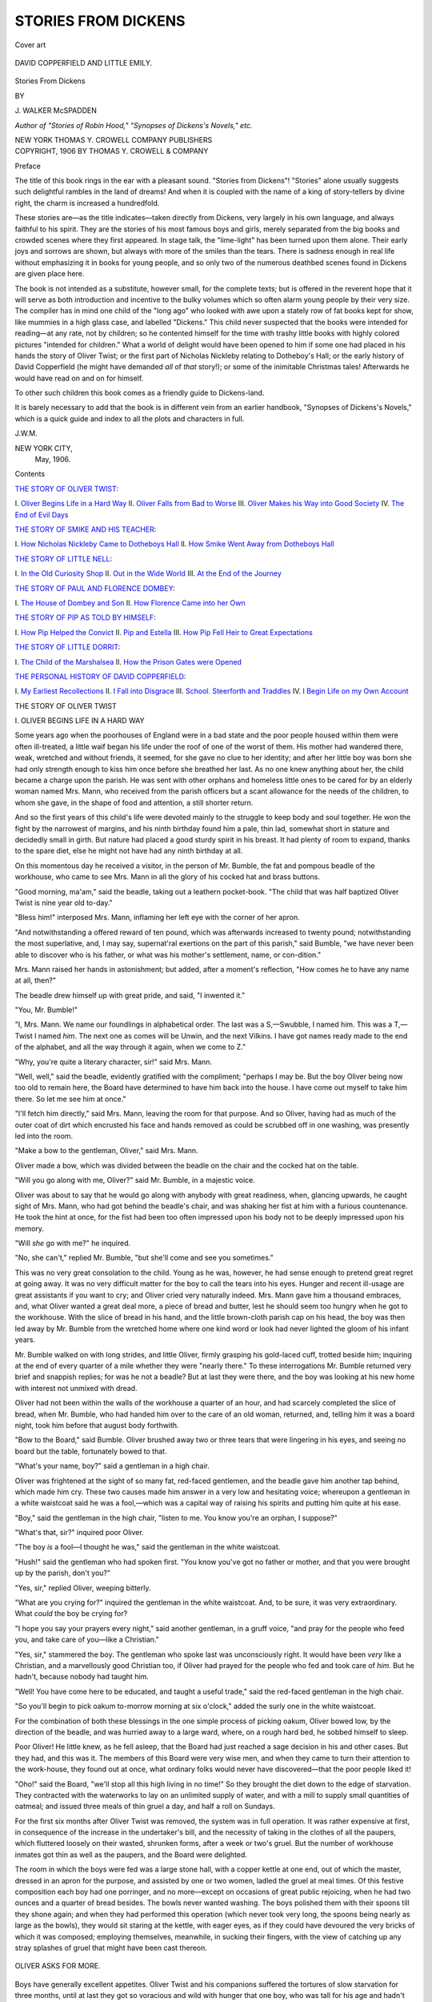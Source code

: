 .. -*- encoding: utf-8 -*-

.. meta::
   :PG.Id: 49125
   :PG.Title: Stories from Dickens
   :PG.Released: 2015-06-03
   :PG.Rights: Public Domain
   :PG.Producer: Al Haines
   :DC.Creator: \J. Walker McSpadden
   :DC.Title: Stories from Dickens
   :DC.Language: en
   :DC.Created: 1906
   :coverpage: images/img-cover.jpg

====================
STORIES FROM DICKENS
====================

.. clearpage::

.. pgheader::

.. container:: coverpage

   .. vspace:: 3

   .. _`Cover art`:

   .. figure:: images/img-cover.jpg
      :figclass: white-space-pre-line
      :align: center
      :alt: Cover art

      Cover art

   .. vspace:: 4

.. container:: frontispiece

   .. _`DAVID COPPERFIELD AND LITTLE EMILY.`:

   .. figure:: images/img-front.jpg
      :figclass: white-space-pre-line
      :align: center
      :alt: DAVID COPPERFIELD AND LITTLE EMILY.

      DAVID COPPERFIELD AND LITTLE EMILY.

   .. vspace:: 4

.. container:: titlepage center white-space-pre-line

   .. class:: xx-large bold

      Stories From Dickens

   .. vspace:: 2

   .. class:: medium

      BY

   .. class:: large bold

      \J. WALKER McSPADDEN

   .. class:: small

      *Author of "Stories of Robin Hood," "Synopses
      of Dickens's Novels," etc.*

   .. vspace:: 3

   .. class:: medium

      NEW YORK
      THOMAS \Y. CROWELL COMPANY
      PUBLISHERS

   .. vspace:: 4

.. container:: verso center white-space-pre-line

   .. class:: small

      COPYRIGHT, 1906
      BY THOMAS \Y. CROWELL & COMPANY

   .. vspace:: 4

.. class:: center large bold

   Preface

.. vspace:: 2

The title of this book rings in the ear
with a pleasant sound.  "Stories from
Dickens"!  "Stories" alone usually
suggests such delightful rambles in the land of
dreams!  And when it is coupled with the name
of a king of story-tellers by divine right, the
charm is increased a hundredfold.

These stories are—as the title indicates—taken
directly from Dickens, very largely in his
own language, and always faithful to his spirit.
They are the stories of his most famous boys
and girls, merely separated from the big books
and crowded scenes where they first appeared.
In stage talk, the "lime-light" has been turned
upon them alone.  Their early joys and sorrows
are shown, but always with more of the smiles
than the tears.  There is sadness enough in real
life without emphasizing it in books for young
people, and so only two of the numerous deathbed
scenes found in Dickens are given place
here.

The book is not intended as a substitute,
however small, for the complete texts; but is
offered in the reverent hope that it will serve
as both introduction and incentive to the bulky
volumes which so often alarm young people by
their very size.  The compiler has in mind one
child of the "long ago" who looked with awe
upon a stately row of fat books kept for show,
like mummies in a high glass case, and labelled
"Dickens."  This child never suspected that the
books were intended for reading—at any rate,
not by children; so he contented himself for
the time with trashy little books with highly
colored pictures "intended for children."  What a
world of delight would have been opened to him
if some one had placed in his hands the story
of Oliver Twist; or the first part of Nicholas
Nickleby relating to Dotheboy's Hall; or the
early history of David Copperfield (he might
have demanded *all* of *that* story!); or some of
the inimitable Christmas tales!  Afterwards he
would have read on and on for himself.

To other such children this book comes as a
friendly guide to Dickens-land.

It is barely necessary to add that the book
is in different vein from an earlier handbook,
"Synopses of Dickens's Novels," which is a
quick guide and index to all the plots and
characters in full.

.. vspace:: 1

.. class:: noindent

   \J.\W.\M.

.. vspace:: 1

.. class:: noindent white-space-pre-line

   NEW YORK CITY,
       May, 1906.

.. vspace:: 4

.. class:: center large bold

   Contents

.. class:: noindent bold

`THE STORY OF OLIVER TWIST`_\:

.. class:: noindent white-space-pre-line

\I.  `Oliver Begins Life in a Hard Way`_
\II.  `Oliver Falls from Bad to Worse`_
\III.  `Oliver Makes his Way into Good Society`_
\IV.  `The End of Evil Days`_

.. vspace:: 2

.. class:: noindent bold

`THE STORY OF SMIKE AND HIS TEACHER`_\:

.. class:: noindent white-space-pre-line

\I.  `How Nicholas Nickleby Came to Dotheboys Hall`_
\II.  `How Smike Went Away from Dotheboys Hall`_

.. vspace:: 2

.. class:: noindent bold

`THE STORY OF LITTLE NELL`_\:

.. class:: noindent white-space-pre-line

\I.  `In the Old Curiosity Shop`_
\II.  `Out in the Wide World`_
\III.  `At the End of the Journey`_

.. vspace:: 2

.. class:: noindent bold

`THE STORY OF PAUL AND FLORENCE DOMBEY`_\:

.. class:: noindent white-space-pre-line

\I.  `The House of Dombey and Son`_
\II.  `How Florence Came into her Own`_

.. vspace:: 2

.. class:: noindent bold

`THE STORY OF PIP AS TOLD BY HIMSELF`_\:

.. class:: noindent white-space-pre-line

\I.  `How Pip Helped the Convict`_
\II.  `Pip and Estella`_
\III.  `How Pip Fell Heir to Great Expectations`_

.. vspace:: 2

.. class:: noindent bold

`THE STORY OF LITTLE DORRIT`_\:

.. class:: noindent white-space-pre-line

\I.  `The Child of the Marshalsea`_
\II.  `How the Prison Gates were Opened`_

.. vspace:: 2

.. class:: noindent bold

`THE PERSONAL HISTORY OF DAVID COPPERFIELD`_\:

.. class:: noindent white-space-pre-line

\I.  `My Earliest Recollections`_
\II.  `I Fall into Disgrace`_
\III.  `School.  Steerforth and Traddles`_
\IV.  `I Begin Life on my Own Account`_





.. vspace:: 4

.. _`THE STORY OF OLIVER TWIST`:

.. _`OLIVER BEGINS LIFE IN A HARD WAY`:

.. class:: center x-large bold

   THE STORY OF OLIVER TWIST

.. vspace:: 3

.. class:: center large bold

   \I.  OLIVER BEGINS LIFE IN A HARD WAY

.. vspace:: 2

Some years ago when the poorhouses of
England were in a bad state and the poor
people housed within them were often ill-treated,
a little waif began his life under the roof
of one of the worst of them.  His mother had
wandered there, weak, wretched and without
friends, it seemed, for she gave no clue to her
identity; and after her little boy was born she
had only strength enough to kiss him once
before she breathed her last.  As no one knew
anything about her, the child became a charge
upon the parish.  He was sent with other
orphans and homeless little ones to be cared for
by an elderly woman named Mrs. Mann, who
received from the parish officers but a scant
allowance for the needs of the children, to
whom she gave, in the shape of food and
attention, a still shorter return.

And so the first years of this child's life were
devoted mainly to the struggle to keep body
and soul together.  He won the fight by the
narrowest of margins, and his ninth birthday
found him a pale, thin lad, somewhat short in
stature and decidedly small in girth.  But
nature had placed a good sturdy spirit in his
breast.  It had plenty of room to expand,
thanks to the spare diet, else he might not have
had any ninth birthday at all.

On this momentous day he received a visitor,
in the person of Mr. Bumble, the fat and
pompous beadle of the workhouse, who came to see
Mrs. Mann in all the glory of his cocked hat
and brass buttons.

"Good morning, ma'am," said the beadle,
taking out a leathern pocket-book.  "The child
that was half baptized Oliver Twist is nine year
old to-day."

"Bless him!" interposed Mrs. Mann, inflaming
her left eye with the corner of her apron.

"And notwithstanding a offered reward of
ten pound, which was afterwards increased to
twenty pound; notwithstanding the most
superlative, and, I may say, supernat'ral exertions
on the part of this parish," said Bumble, "we
have never been able to discover who is his
father, or what was his mother's settlement,
name, or con-dition."

Mrs. Mann raised her hands in astonishment;
but added, after a moment's reflection, "How
comes he to have any name at all, then?"

The beadle drew himself up with great pride,
and said, "I inwented it."

"You, Mr. Bumble!"

"I, Mrs. Mann.  We name our foundlings in
alphabetical order.  The last was a S,—Swubble,
I named him.  This was a T,—Twist I named
*him*.  The next one as comes will be Unwin,
and the next Vilkins.  I have got names ready
made to the end of the alphabet, and all the
way through it again, when we come to Z."

"Why, you're quite a literary character, sir!"
said Mrs. Mann.

"Well, well," said the beadle, evidently
gratified with the compliment; "perhaps I
may be.  But the boy Oliver being now too
old to remain here, the Board have determined
to have him back into the house.  I have come
out myself to take him there.  So let me see
him at once."

"I'll fetch him directly," said Mrs. Mann,
leaving the room for that purpose.  And so
Oliver, having had as much of the outer coat of
dirt which encrusted his face and hands removed
as could be scrubbed off in one washing, was
presently led into the room.

"Make a bow to the gentleman, Oliver," said
Mrs. Mann.

Oliver made a bow, which was divided
between the beadle on the chair and the cocked
hat on the table.

"Will you go along with me, Oliver?" said
Mr. Bumble, in a majestic voice.

Oliver was about to say that he would go
along with anybody with great readiness, when,
glancing upwards, he caught sight of
Mrs. Mann, who had got behind the beadle's chair,
and was shaking her fist at him with a furious
countenance.  He took the hint at once, for
the fist had been too often impressed upon
his body not to be deeply impressed upon his
memory.

"Will *she* go with me?" he inquired.

"No, she can't," replied Mr. Bumble, "but
she'll come and see you sometimes."

This was no very great consolation to the
child.  Young as he was, however, he had
sense enough to pretend great regret at going
away.  It was no very difficult matter for the
boy to call the tears into his eyes.  Hunger
and recent ill-usage are great assistants if you
want to cry; and Oliver cried very naturally
indeed.  Mrs. Mann gave him a thousand
embraces, and, what Oliver wanted a great deal
more, a piece of bread and butter, lest he
should seem too hungry when he got to the
workhouse.  With the slice of bread in his
hand, and the little brown-cloth parish cap on
his head, the boy was then led away by
Mr. Bumble from the wretched home where one
kind word or look had never lighted the gloom
of his infant years.

Mr. Bumble walked on with long strides,
and little Oliver, firmly grasping his
gold-laced cuff, trotted beside him; inquiring at the
end of every quarter of a mile whether they
were "nearly there."  To these interrogations
Mr. Bumble returned very brief and snappish
replies; for was he not a beadle?  But at last they
were there, and the boy was looking at his new
home with interest not unmixed with dread.

Oliver had not been within the walls of the
workhouse a quarter of an hour, and had
scarcely completed the slice of bread, when
Mr. Bumble, who had handed him over to the
care of an old woman, returned, and, telling
him it was a board night, took him before
that august body forthwith.

"Bow to the Board," said Bumble.  Oliver
brushed away two or three tears that were
lingering in his eyes, and seeing no board but
the table, fortunately bowed to that.

"What's your name, boy?" said a gentleman
in a high chair.

Oliver was frightened at the sight of so many
fat, red-faced gentlemen, and the beadle gave
him another tap behind, which made him cry.
These two causes made him answer in a very
low and hesitating voice; whereupon a
gentleman in a white waistcoat said he was a
fool,—which was a capital way of raising his spirits
and putting him quite at his ease.

"Boy," said the gentleman in the high chair,
"listen to me.  You know you're an orphan, I
suppose?"

"What's that, sir?" inquired poor Oliver.

"The boy *is* a fool—I thought he was," said
the gentleman in the white waistcoat.

"Hush!" said the gentleman who had spoken
first.  "You know you've got no father or
mother, and that you were brought up by the
parish, don't you?"

"Yes, sir," replied Oliver, weeping bitterly.

"What are you crying for?" inquired the
gentleman in the white waistcoat.  And, to be
sure, it was very extraordinary.  What *could* the
boy be crying for?

"I hope you say your prayers every night,"
said another gentleman, in a gruff voice, "and
pray for the people who feed you, and take care
of you—like a Christian."

"Yes, sir," stammered the boy.  The gentleman
who spoke last was unconsciously right.
It would have been *very* like a Christian, and a
marvellously good Christian too, if Oliver had
prayed for the people who fed and took care
of *him*.  But he hadn't, because nobody had
taught him.

"Well!  You have come here to be educated,
and taught a useful trade," said the red-faced
gentleman in the high chair.

"So you'll begin to pick oakum to-morrow
morning at six o'clock," added the surly one in
the white waistcoat.

For the combination of both these blessings
in the one simple process of picking oakum,
Oliver bowed low, by the direction of the beadle,
and was hurried away to a large ward, where, on
a rough hard bed, he sobbed himself to sleep.

Poor Oliver!  He little knew, as he fell
asleep, that the Board had just reached a sage
decision in his and other cases.  But they had,
and this was it.  The members of this Board
were very wise men, and when they came to
turn their attention to the work-house, they
found out at once, what ordinary folks would
never have discovered—that the poor people
liked it!

"Oho!" said the Board, "we'll stop all this
high living in no time!"  So they brought
the diet down to the edge of starvation.  They
contracted with the waterworks to lay on an
unlimited supply of water, and with a mill to
supply small quantities of oatmeal; and issued
three meals of thin gruel a day, and half a roll
on Sundays.

For the first six months after Oliver Twist
was removed, the system was in full operation.
It was rather expensive at first, in consequence
of the increase in the undertaker's bill, and the
necessity of taking in the clothes of all the
paupers, which fluttered loosely on their wasted,
shrunken forms, after a week or two's gruel.
But the number of workhouse inmates got thin
as well as the paupers, and the Board were delighted.

The room in which the boys were fed was a
large stone hall, with a copper kettle at one end,
out of which the master, dressed in an apron for
the purpose, and assisted by one or two women,
ladled the gruel at meal times.  Of this festive
composition each boy had one porringer, and
no more—except on occasions of great public
rejoicing, when he had two ounces and a quarter
of bread besides.  The bowls never wanted
washing.  The boys polished them with their
spoons till they shone again; and when they
had performed this operation (which never took
very long, the spoons being nearly as large as
the bowls), they would sit staring at the kettle,
with eager eyes, as if they could have devoured
the very bricks of which it was composed;
employing themselves, meanwhile, in sucking their
fingers, with the view of catching up any stray
splashes of gruel that might have been cast
thereon.

.. _`OLIVER ASKS FOR MORE.`:

.. figure:: images/img-010.jpg
   :figclass: white-space-pre-line
   :align: center
   :alt: OLIVER ASKS FOR MORE.

   OLIVER ASKS FOR MORE.

Boys have generally excellent appetites.
Oliver Twist and his companions suffered the
tortures of slow starvation for three months,
until at last they got so voracious and wild with
hunger that one boy, who was tall for his age
and hadn't been used to that sort of thing
(for his father had kept a small cook's shop),
hinted darkly to his companions that unless he
had another basin of gruel, he was afraid he
might eat the boy who slept next him, who
happened to be a weakly youth of tender age.
He had a wild hungry eye, and they implicitly
believed him.  A council was held, and lots were
cast to decide who should walk up to the master
after supper that evening and ask for more;
and it fell to Oliver Twist.

The evening arrived, and the boys took their
places.  The master, in his cook's uniform,
stationed himself at the kettle; his pauper
assistants ranged themselves behind him; the gruel
was served out, and a long grace was said over
the short rations.  The gruel disappeared; the
boys whispered to each other, and winked at
Oliver, while his next neighbors nudged him.
Child as he was, he was desperate with hunger and
reckless with misery.  He rose from the table and
advancing to the master, basin and spoon in hand,
said, somewhat alarmed at his own temerity:

"Please, sir, I want some more."

The master was a fat, healthy man, but he
turned very pale.  He gazed in stupefied
astonishment on the small rebel for some seconds,
and then clung for support to the copper.  The
assistants were paralyzed with wonder; the boys
with fear.

"What!" said the master at length, in a faint
voice.

"Please, sir," replied Oliver, "I want some more."

The master aimed a blow at Oliver's head
with the ladle, pinioned him in his arms, and
shrieked aloud for the beadle.

The Board were sitting in solemn conclave,
when Mr. Bumble rushed into the room in great
excitement, and, addressing the gentleman in the
high chair, said:

"Mr. Limbkins, I beg your pardon, sir!
Oliver Twist has asked for more!"

There was a general start.  Horror was
depicted on every countenance.

"For *more*!" said Mr. Limbkins.  "Compose
yourself, Bumble, and answer me distinctly.
Do I understand that he asked for
more, after he had eaten the supper allotted
by the dietary?"

"He did, sir," replied Bumble.

"That boy will be hung," said the gentleman
in the white waistcoat.  "I know that boy will
be hung."

Nobody disputed this opinion.  An animated
discussion took place.  Oliver was ordered into
instant confinement; and a bill was posted on
the outside of the gate, offering a reward of five
pounds to anybody who would take Oliver Twist
off the hands of the parish.  In other words, five
pounds and Oliver Twist were offered to any
man or woman who wanted an apprentice to
any trade, business, or calling.

Oliver had a very narrow escape a few days
later, as the result of this bill, from a
villanous-looking man who wanted a chimney-sweep.  But
finally he became the apprentice of an
undertaker named Sowerberry.  His life here was
some improvement over the workhouse, but still
hard enough.  Nevertheless he did get enough
to eat, in the shape of broken victuals, and he
slept among the coffins in the shop.

Unfortunately there was another apprentice,
a great overgrown fellow named Noah Claypole,
who delighted to bully Oliver in every way
possible.  Oliver stood it as long as he could, but
Noah mistook his attitude for cowardice and
added insults to rough usage.  But, one day,
Noah spoke ill of the boy's dead mother.

"What did you say?" asked Oliver quickly.

"A regular right-down bad 'un, she was,
Work'us," repeated Noah coolly.

Crimson with fury, Oliver started up,
overthrew the chair and table, seized Noah by the
throat, shook him, in the violence of his rage,
till his teeth chattered in his head, and, collecting
his whole force into one heavy blow, felled
him to the ground.

A minute ago, the boy had looked the quiet,
mild, dejected creature that harsh treatment had
made him.  But his spirit was roused at last;
the cruel insult had set his blood on fire.  His
breast heaved, and he defied his tormentor
with an energy he had never known before.

"He'll murder me!" blubbered Noah.
"Charlotte! missis!  Here's the new boy
a-murdering of me!  Help! help!  Oliver's
gone mad!  Char-lotte!"

His cries brought the fat maid-servant running
to the scene.

"Oh, you little wretch!" screamed Charlotte,
seizing Oliver with her utmost force, which was
about equal to that of a strong man in good
training.  "Oh, you little un-grate-ful,
mur-der-ous, hor-rid villain!"  And between every
syllable Charlotte gave Oliver a blow with all
her might, accompanying it with a scream, for
the benefit of society.

Charlotte's fist was by no means a light one;
but, lest it should not be effectual in calming
Oliver's wrath, Mrs. Sowerberry plunged into
the kitchen, and assisted to hold him with one
hand while she scratched his face with the other.
In this favorable position of affairs Noah rose
from the ground and pommelled him behind.

This was rather too violent exercise to last
long.  When they were all three wearied out
and could tear and beat no longer, they
dragged Oliver, struggling and shouting but
nothing daunted, into the dust-cellar, and there
locked him up.  This being done, Mrs. Sowerberry
sank into a chair and burst into tears.

"Oh, Charlotte!" she cried; "what a mercy
we have not all been murdered in our beds,
with such a little villain in the house!"

And when Mr. Sowerberry presently came
home, he gave Oliver a whipping on his own
account for good measure.

It was not until he was left alone in the
silence and stillness of the cellar that Oliver
gave way to the feelings which the day's
treatment had awakened.  He had listened to their
taunts with a look of contempt; he had borne
the lash without a cry, for he felt that pride
swelling in his heart which would have kept
down a shriek to the last, though they had
roasted him alive.  But now, when there was
none to see or hear him, he fell upon his knees
on the floor, and, hiding his face in his hands,
wept bitter tears.

For a long time Oliver remained motionless
in this attitude.  The candle was burning low
in the socket when he rose to his feet.  Having
gazed cautiously round him and listened
intently, he gently undid the fastenings of the
door and looked abroad.

It was a cold, dark night.  The stars seemed,
to the boy's eyes, farther from the earth than he
had ever seen them before.  There was no wind,
and the sombre shadows thrown by the trees
upon the ground looked sepulchral and death-like,
from being so still.  He softly re-closed
the door.  He resolved to run away in the early
morning—to go to that great city of London.

With the first ray of light that struggled
through the crevices in the shutters, Oliver
arose, and again unbarred the door.  One timid
look around,—one moment's pause of hesitation,—he
had closed it behind him, and was
in the open street.

He looked to the right and to the left,
uncertain whither to fly.  He remembered to have
seen the wagons, as they went out, toiling up
the hill.  He took the same route, and arriving
at a footpath across the fields, which he knew
led out again into the road, struck into it and
walked quickly on.

He was then only ten years old.





.. vspace:: 4

.. _`OLIVER FALLS FROM BAD TO WORSE`:

.. class:: center large bold

   \II.  OLIVER FALLS FROM BAD TO WORSE

.. vspace:: 2

It was seventy miles to London, and the
poor boy made his way thither only with
great difficulty.  Begging was not allowed
in many of the villages, and nearly everybody
viewed him with doubt, or else shut the door in
his face.

Early on the seventh morning of his flight
Oliver limped slowly into the little town of
Barnet, near the outskirts of London.  The
window-shutters were closed, the street was
empty, and the boy sank down with bleeding
feet and covered with dust upon a door-step.

By degrees the shutters were opened, the
window-blinds were drawn up, and people began
passing to and fro.  Some few stopped to gaze
at Oliver for a moment or two, or turned round
to stare at him as they hurried by; but none
relieved him, or troubled themselves to inquire
how he came there.  He had no heart to beg,
and there he sat.

He had been crouching on the step for some
time when he was roused by observing that a
boy, who had passed him carelessly some
minutes before, had returned, and was now surveying
him most earnestly from the opposite side of
the way.  He took little heed of this at first;
but the boy remained in the same attitude of
close observation so long that Oliver raised his
head and returned his steady look.  Upon this
the boy crossed over, and, walking close up to
Oliver, said:

"Hullo! my covey, what's the row?"

The boy who addressed this inquiry was
about his own age, but one of the queerest-looking
fellows Oliver had ever seen.  He was
a snub-nosed, flat-browed, common-faced boy
enough, and as dirty as one would wish to
see; but he had about him all the airs and
manners of a man.  He was short of his age,
with rather bow legs, and little, sharp, ugly
eyes.  He wore a man's coat, which reached
nearly to his heels.  He had turned the cuffs
back, half-way up his arm, to get his hands out
of the sleeves, apparently with the ultimate view
of thrusting them into the pockets of his
corduroy trousers, for there he kept them.  He was
altogether as swaggering a young gentleman as
ever stood four feet six, or something less, in
his shoes.

"Hullo! my covey, what's the row?" said
this strange young gentleman to Oliver.

"I am very hungry and tired," replied Oliver,
the tears standing in his eyes as he spoke.  "I
have walked a long way.  I have been walking
these seven days."

The boy looked at him narrowly, and asked
him some questions.  He took Oliver for a
vagrant or worse, but led him into a small
tavern, and gave him a feast of ham and bread;
and Oliver, falling to at his new friend's bidding,
made a long and hearty meal, during the
progress of which the strange boy eyed him from
time to time with great attention.

"Going to London?" said the strange boy,
when Oliver had at length concluded.

"Yes."

"Got any lodgings?"

"No."

"Money?"

"No."

The strange boy whistled, and put his arms
into his pockets as far as the big coat-sleeves
would let them go.

"Do you live in London?" asked Oliver.

"Yes, I do when I'm at home," replied the
strange boy.  "Want to go along with me?  I
know an old gen'elman as lives there wot'll give
you lodgings for nothink."

The unexpected offer was too tempting to
be resisted, especially when Oliver was told that
the old gentleman would doubtless get him a
good place without loss of time.  This led to a
more friendly and confidential chat, in which
Oliver learned that his new friend's name was
Jack Dawkins, commonly called "The Artful
Dodger."

As Dawkins objected to entering London
before nightfall, it was nearly eleven o'clock
before he piloted Oliver down some of the
worst streets of the city's worst section.  Finally
they entered a tumbledown building, and groped
their way up a rickety stairway.  Then Dawkins
threw open the door of a back room and drew
Oliver in after him.

The walls and ceiling of the room were
perfectly black with age and dirt.  There was a
deal table before the fire, upon which were
a candle stuck in a bottle, some pewter pots,
bread and butter.  Several rough beds were
huddled side by side upon the floor.  Seated
around the table were four or five boys, none
older than the Dodger, smoking long clay pipes
and drinking spirits with the air of middle-aged
men.  But the chief figure was an old shrivelled
Jew, whose villanous face was offset by a mass
of matted red hair.  He was dressed in a greasy
flannel gown, and was busily at work frying
sausages over a fire.

The boys crowded around Dawkins as he
whispered a few words in the ear of the Jew.
Then they all turned, as did the Jew, and
grinned at Oliver.

"This is him, Fagin," said Jack Dawkins;
"my friend Oliver Twist."

The Jew made a low bow to Oliver, took
him by the hand, and hoped he should have
the honor of his intimate acquaintance.  Upon
this, the young gentlemen with the pipes came
round him, and shook both his hands very
hard—especially the one in which he held his
little bundle.  One young gentleman was very
anxious to hang up his cap for him; and
another was so obliging as to put his hands
in Oliver's pockets, in order that, as he was very
tired, he might not have the trouble of emptying
them himself when he went to bed.

"We are very glad to see you, Oliver—very,"
said the Jew.  "Dodger, take off the
sausages, and draw a tub near the fire for
Oliver."

Oliver ate his share, and the Jew then mixed
him a glass of hot gin and water, telling him he
must drink it off directly, because another
gentleman wanted the tumbler.  Oliver did as he
was desired.  Immediately afterwards, he felt
himself gently lifted on to one of the sacks,
and then he sank into a deep sleep.

The next morning, Oliver watched the Jew,
Dawkins, and Charley Bates, another of the
boys, play a curious game.  The old man
would place a purse and other valuables in
his pockets, whereupon the boys would try to
slip them out without his knowledge.

Oliver didn't understand in the least what
it was all about, even when Fagin gave him
some lessons in the same game.  But he was
to learn with a shock, a few days later, when
Bates and Dawkins took him with them for a
walk about town.

They were just emerging from a narrow court
not far from the open square in Clerkenwell,
when the Dodger made a sudden stop, and,
laying his finger on his lip, drew his companions
back again with the greatest caution.

"What's the matter?" demanded Oliver.

"Hush!" replied the Dodger.  "Do you see
that old cove at the book-stall?"

"The gentleman over the way?" said Oliver.
"Yes, I see him."

"He'll do," said the Dodger.

"A prime plant," observed Master Charley Bates.

Oliver looked from one to the other with
surprise, but he was not permitted to make any
inquiries; for the two boys walked stealthily
across the road, and slunk close behind the old
gentleman.  Oliver walked a few paces after
them, and, not knowing whether to advance or
retire, stood looking on in silent amazement.

The gentleman was a very respectable-looking
person who had taken up a book from the stall
and was reading away as hard as if he were in
his own study.

What was Oliver's horror and alarm as he
stood a few paces off, looking on with his
eyelids as wide open as they would possibly go, to
see the Dodger plunge his hand into the gentleman's
pocket, and draw from thence a handkerchief;
to see him hand the same to Charley
Bates; and finally to behold them both running
away round the corner at full speed!

Oliver saw in a flash that they were
pickpockets, and that he would be classed among
them!  He turned to run—the worst possible
thing to do—for just then the gentleman missed
his handkerchief and glanced around in time to
see Oliver scudding away for dear life; and
shouting "Stop thief!" made off after him,
book in hand.

He was not alone in the cry, for Bates and
Dawkins, willing to divert attention from
themselves, also shouted "Stop thief!" and joined
in the pursuit like good citizens.

"Stop thief!  Stop thief!"  There is a magic
in the sound.  The tradesman leaves his counter,
and the carman his wagon; the butcher throws
down his tray; the baker his basket; the
milkman his pail; the errand-boy his parcels; the
school-boy his marbles.  Away they run, pell-mell,
helter-skelter, slap-dash, tearing, yelling,
screaming and knocking down the passengers
as they turn the corners.

"Stop thief!  Stop thief!"  The cry is taken
up by a hundred voices, and the crowd
accumulates at every turning.  Away they fly,
splashing through the mud and rattling along the
pavements.  Up go the windows, out run the
people, and lend fresh vigor to the cry, "Stop
thief!  Stop thief!"

Stopped at last!  A well-aimed blow laid
Oliver upon the pavement.  Then a policeman
seized him by the collar and he was hustled off
for trial before a magistrate.

The magistrate was a surly boor who was
in the habit of committing prisoners to jail
with the merest pretence of a trial.  It did not
take him long to decide that Oliver was a
hardened criminal, in spite of the protests of
the kindly old gentleman whose pocket had
been picked; and the boy was, in fact, being
carried away in a fainting condition, when the
bookseller whose shop had been the scene of
action and who had witnessed the whole thing,
rushed in and declared Oliver's innocence.

The poor child was thereupon released; and
the old gentleman—Mr. Brownlow by name—was
so sorry for him, and so taken by his frank
face, that he took him to his own home and
nursed him through a severe illness, the result
of all his early privations and recent trouble.
Mr. Brownlow even thought of adopting him,
and, as soon as he was well enough, let him
have books to read out of his own well-stocked
library, greatly to the eager Oliver's
delight.

.. _`SIKES HAD HIM BY THE COLLAR.`:

.. figure:: images/img-026.jpg
   :figclass: white-space-pre-line
   :align: center
   :alt: SIKES HAD HIM BY THE COLLAR.

   SIKES HAD HIM BY THE COLLAR.

It did indeed seem as though the sky had
cleared for the boy, but instead still darker
days were threatening.  Fagin the Jew heard of
Oliver's escape with fear and anger.  He knew
that it would never do for the boy to tell what
he knew about the thieves' den.  Their one
chance of safety lay in seizing him again and
making him a thief like themselves, so that his
mouth would be closed.

So Fagin called to his aid a burglar, a big,
brutal fellow named Bill Sikes, who always went
around with a knotted stick and a surly dog.
Nancy, a poor girl of the streets, was also put
upon the search, and soon their united efforts
were successful.

One day after Oliver had begun to grow
strong, he was sent by Mr. Brownlow on an
errand to a bookshop.  He was well dressed in
a new suit, and had some books and a
five-pound note of Mr. Brownlow's.  It was not far,
but he accidentally turned down a by-street that
was not exactly in his way.  He started to turn
back, when he heard a girl's voice screaming,
"Oh, my dear brother!"  And he had hardly
looked up to see what the matter was, when he
was stopped by having a pair of arms thrown
tight around his neck.

"Don't!" cried Oliver, struggling.  "Let go
of me!  Who is it?  What are you stopping
me for?"

The only reply to this was a great number of
loud lamentations from the young woman who
had embraced him, and who had a little basket
and a large key in her hand.

"Oh, my gracious!" said the young woman,
"I've found him!  Oh, Oliver!  Oliver!  Oh, you
naughty boy, to make me suffer sich distress on
your account!  Come home, dear, come!  Oh,
I've found him!  Thank gracious goodness
heavins, I've found him!"  With these
exclamations the young woman burst into another
fit of crying.

"What's the matter, ma'am?" inquired a woman.

"Oh, ma'am," replied the girl, "he ran
away, near a month ago, from his parents,
who are hard-working and respectable people,
and went and joined a set of thieves and
bad characters, and almost broke his mother's
heart."

"Young wretch!" said the woman.

"I'm not," replied Oliver, greatly alarmed.
"I don't know her.  I haven't any sister, or
father and mother either.  I'm an orphan; I
live at Pentonville."

"Oh, only hear him, how he braves it out!"
cried the young woman.

"Why, it's Nancy!" exclaimed Oliver, who
had known her at the Jew's, and now saw her
face for the first time.

"You see he knows me!" cried Nancy,
appealing to the bystanders.  "He can't help
himself.  Make him come home, there's good
people, or he'll kill his dear mother and father,
and break my heart!"

"What the devil's this?" said a man, bursting
out of a beer-shop, with a white dog at his
heels; "young Oliver!  Come home to your
poor mother, you young dog!  Come home,
directly."

"I don't belong to them.  I don't know
them.  Help! help!" cried Oliver, struggling
in the man's powerful grasp.

"Help!" repeated the man.  "Yes; I'll
help you, you young rascal!  What books are
these?  You've been a stealing 'em, have you?
Give 'em here."  With these words, the man
tore the volumes from his grasp and struck him
on the head.

"That's right!" cried a looker-on from a
garret window.  "That's the only way of
bringing him to his senses!"

"To be sure!" cried a sleepy-faced carpenter,
casting an approving look at the garret
window.

"It'll do him good!" said the woman.

"And he shall have it, too!" rejoined the
man, administering another blow, and seizing
Oliver by the collar.  "Come on, you young
villain!  Here, Bull's-eye, mind him, boy!  Mind
him!"

Weak from his recent illness and with no
one in the idle crowd to befriend him, poor
Oliver could only suffer himself to be led away
sobbing.  Bill Sikes saw his advantage, and
pushed him rapidly down the street.  Then,
turning to Oliver, he commanded him to take
hold of Nancy's hand.

"Do you hear?" growled Sikes, as Oliver
hesitated, and looked round.

They were in a dark corner, quite out of
the track of passengers.  Oliver saw, but too
plainly, that resistance would be of no avail.
He held out his hand, which Nancy clasped
tight in hers.

"Give me the other," said Sikes.  "Here,
Bull's-eye!"

The dog looked up and growled.

"See here, boy!" said Sikes, putting his
other hand to Oliver's throat; "if he speaks
ever so soft a word, hold him!  D'ye mind?"

The dog growled again, and, licking his
lips, eyed Oliver as if he were anxious to attach
himself to his windpipe without delay.

And in this fashion Oliver saw with unspeakable
horror that he was being taken back to the
Jew.  What would the trusting Mr. Brownlow
think of him?  What, indeed!  The hot tears
blinded Oliver's eyes at the bare thought.

Presently they arrived before the house but
found it perfectly dark.

"Let's have a glim," said Sikes, "or we shall
go breaking our necks, or treading on the dog.
Look after your legs if you do!  That's all."

"Stand still a moment, and I'll get you one,"
replied a voice.  The footsteps of the speaker
were heard, and in another minute the form of
Mr. John Dawkins, otherwise the Artful Dodger,
appeared.  He bore in his right hand a tallow
candle stuck in the end of a cleft stick.

The young gentleman did not stop to bestow
any other mark of recognition upon Oliver than
a humorous grin; but, turning away, beckoned
the visitors to follow him.  As they entered the
low, dingy room, they were received with a
shout of laughter.

"Oh, my wig, my wig!" cried Charley Bates;
"here he is! oh, cry, here he is!  Oh, Fagin,
look at him; Fagin, do look at him!  I
can't bear it; it is such a jolly game, I can't
bear it!  Hold me, somebody, while I laugh it out."

With this, Master Bates laid himself flat on
the floor, and kicked convulsively for five
minutes, in an ecstasy of joy.  Then jumping to
his feet, he snatched the cleft stick from the
Dodger, and, advancing to Oliver, viewed him
round and round, while the Jew, taking off his
nightcap, made a great number of low bows to
the bewildered boy.  The Artful, meantime, who
seldom gave way to merriment when it
interfered with business, rifled Oliver's pockets
thoroughly.

"Look at his togs, Fagin!" said Charley,
putting the light so close to his new jacket as
nearly to set him on fire.  "Look at his
togs,—superfine cloth, and the heavy-swell cut!  Oh,
my eye, what a game!  And his books, too;
nothing but a gentleman, Fagin!"

"Delighted to see you looking so well, my
dear," said the Jew, bowing with mock humility.
"The Artful shall give you another suit, my
dear, for fear you should spoil that Sunday one.
Why didn't you write, my dear, and say you
were coming?  We'd have got something warm
for supper."

At this Master Bates roared again so loud
that Fagin himself relaxed, and even the
Dodger smiled; but as the Artful drew forth
the five-pound note at that instant, it is
doubtful whether the sally or the discovery awakened
his merriment.

"Hallo! what's that?" inquired Sikes,
stepping forward as the Jew seized the note.
"That's mine, Fagin."

"No, no, my dear," said the Jew.  "Mine,
Bill, mine.  You shall have the books."

"They belong to Mr. Brownlow!" cried
Oliver, wringing his hands.  "Oh, pray send
them back!  He'll think I stole them!"

"The boy's right," replied Fagin, with a sly
wink.  "He *will* think you've stole them!"

Oliver saw by his look that all chance of
rescue was gone, and shrieking wildly he made
a dash for the door.  But the dog arrested him
with a fierce growl, while a blow laid him upon
the floor.

For several days Fagin kept him hid close,
for fear of searching parties.  Then, resolving
to get the boy deeply into crime as soon as
possible, he forced him to accompany Bill Sikes
upon a house-breaking expedition.

Accordingly, one raw evening they set
forth—Oliver, Sikes, and another burglar, Toby
Crackit—the ruffians threatening to shoot the
boy if he so much as uttered one word.  On
account of his small size he was chosen to creep
through a little window of the house which was
to be robbed.  The opening was about five feet
from the ground, and so small that the inmates
did not think it worth while to defend it
securely.  But it was large enough to admit a boy
of Oliver's size, nevertheless.

"Now listen, you young limb," whispered
Sikes, drawing a dark-lantern from his pocket
and throwing the glare full in Oliver's face:
"I'm going to put you through there.  Take
this light and go softly up the steps straight
afore you, and along the little hall to the street
door.  Unfasten it and let us in."

So saying, the burglar boosted Oliver up on
his back, and put him through the window.

"You see the stairs, don't you?"

Oliver, more dead than alive, gasped out
"Yes."  Sikes pointed the pistol at him, and
advised him to take notice that he was within
shot all the way.  Nevertheless, the boy had
firmly resolved that, whether he died in the
attempt or not, he would make one effort to
dart upstairs from the hall and alarm the family.
Filled with this idea, he advanced at once, but
stealthily.

"Come back!" suddenly cried Sikes aloud.
"Back! back!"

Scared by the sudden breaking of the dead
stillness of the place, and by a loud cry which
followed it, Oliver let his lantern fall, and knew
not whether to advance or fly.

The cry was repeated—a light appeared—a
vision of two terrified half-dressed men at the
top of the stairs swam before his eyes—a
flash—a loud noise—a smoke—a crash somewhere,
but where he knew not,—and he staggered back.

Sikes had disappeared for an instant; but he
was up again and had him by the collar before
the smoke had cleared away.

He fired his own pistol after the men, who
were already retreating, and dragged the boy up.

"Clasp your arm tighter," said Sikes, as he
drew him through the window.  "Give me a
shawl here.  They've hit him.  Quick!  How
the boy bleeds!"

Then came the loud ringing of a bell, mingled
with the noise of firearms, and the shouts of
men, and the sensation of being carried over
uneven ground at a rapid pace.  And then, the
noises grew confused in the distance.  A cold
deadly feeling crept over the boy's heart, and
he saw or heard no more.





.. vspace:: 4

.. _`OLIVER MAKES HIS WAY INTO GOOD SOCIETY`:

.. class:: center large bold

   \III.  OLIVER MAKES HIS WAY INTO GOOD SOCIETY

.. vspace:: 2

Bill Sikes and Toby Crackit were so
hard pressed that they were soon forced
to leave Oliver lying in a ditch.  The
hue and cry passed him to one side, leaving
him alone and unconscious through the long
cold night.  Morning drew on apace.  The
rain came down thick and fast, but Oliver felt
it not as it beat against him.

At length a low cry of pain broke the stillness;
and uttering it, the boy awoke.  His left
arm, rudely bandaged in a shawl, hung heavy
and useless at his side; and the bandage was
saturated with blood.  He was so weak that
he could scarcely raise himself into a sitting
posture.  When he had at last done so, he
looked feebly round for help, and groaned with
agony.  Trembling in every joint from cold and
exhaustion, he made an effort to stand upright;
but, shuddering from head to foot, fell prostrate
on the ground.

After a short return of the stupor in which
he had been so long plunged, Oliver got upon
his feet, and essayed to walk.  His head was
dizzy, and he staggered to and fro like a
drunken man.  But he kept up, nevertheless,
and, with his head drooping languidly on his
breast, went stumbling onward, he knew not
whither.

The rain was falling heavily now, but the
cold drops roused him like whiplashes.  He
pressed forward with the last ounce of his
strength, feeling that if he stopped he must
surely die, and by chance reached the same
house of the attempted burglary.  He knew
the place at once, but his strength was at an
end, and he sank exhausted on the little portico
by the door.

The servants who presently opened the door
were immensely surprised to find the wounded
boy; and two of them were certain he was the
same who had broken into the house.  But in
his pitiful condition they put him to bed and
sent for a surgeon.

A very kind-hearted lady, Mrs. Maylie, and
her adopted niece Rose, lived here.  They
cared for Oliver tenderly; for, like his lost
friend, Mr. Brownlow, they were greatly taken
by his open face, and believed in him despite
the strange story which he presently found
strength to tell.  With the aid of their friend
the surgeon, they convinced the servants that
a mistake had been made, and so Oliver was
not taken to jail.  Instead, he was received
into this kindly home, and it really seemed
that now his dark days were over at last.

Oliver resumed the study of his beloved
books, which he had begun with Mr. Brownlow.
But he also spent much time in the open
fields, and soon grew sturdy and strong, with
the brown look of health in his face.  Between
him and Rose Maylie a tender affection sprang
up.  He was, in fact, her devoted knight.

One beautiful evening, when the first shades
of twilight were beginning to settle upon the
earth, Oliver sat at his window, intent upon
his books.  He had been poring over them for
some time; and, as the day had been
uncommonly sultry, and he had exerted himself a
great deal, by slow degrees he fell asleep.

There is a kind of sleep that steals upon us
sometimes, which, while it holds the body
prisoner, does not free the mind from a sense
of things about it, or enable it to ramble at
its pleasure.

Oliver knew, perfectly well, that he was in
his own little room; that his books were lying
on the table before him; that the sweet air was
stirring among the creeping plants outside.
And yet he was asleep.  Suddenly, the scene
changed; the air became close and confined;
and he thought, with a glow of terror, that he
was in the Jew's house again.  There sat the
hideous old man, in his accustomed corner,
pointing at him, and whispering to another
man, with his face averted, who sat beside him.

"Hush, my dear!" he thought he heard the
Jew say; "it is he, sure enough.  Come away."

"He!" the other man seemed to answer;
"could I mistake him, think you?  If a crowd
of ghosts were to put themselves into his exact
shape, and he stood among them, there is
something that would tell me how to point him out!"

The man seemed to say this with such dreadful
hatred, that Oliver awoke with the fear and
started up.

Good Heaven! what was that which sent
the blood tingling to his heart, and deprived
him of his voice and of power to move!
There—there—at the window—close before
him—so close that he could have almost touched
him before he started back—with his eyes
peering into the room, and meeting his—there stood
the Jew!  And beside him were the scowling
features of a dark man whom Oliver had seen
only once, but had instinctively learned to fear.

It was but an instant, a glance, a flash, before
his eyes, and they were gone.  But they had
recognized him, and he them.  He knew they
were once again lying in wait to seize him,
and that his days of peace and happiness were
numbered.

Voice and motion came back to him with the
fear; and leaping from the window he called
loudly for help.

Nevertheless, no trace of Fagin or the
stranger could be found, though the search
was pursued with haste; and Oliver's friends
were forced to believe that it had been only a
feverish dream.

But Oliver had not been mistaken.  The two
figures at the window were really Fagin and a
man named Monks, who for some mysterious
reason had been the boy's most vindictive
enemy.  It was he who had found Oliver again
and reported the fact to Fagin; and together
they laid cunning plans to get him once more
into their clutches.

At this critical moment in Oliver's welfare,
an unexpected friend to him appeared in the
person of Nancy, the street-girl.  She had
bitterly repented her share in kidnapping him
from Mr. Brownlow, and now longed for a
chance to do him some service.  The chance
offered, when she happened to overhear the
interview between Monks and the Jew.  She
could not understand all she heard, but she
realized that the boy was in great danger unless
she acted at once.

Hastening to the home of Rose Maylie,
Nancy contrived to see her alone and repeated
word for word the conversation she had
overheard.  From the dark threats of this man
Monks, it seemed that Oliver's very life
was in danger, because of some secret
connected with his birth.  Nancy knew that it
meant her own death also if her visit to Miss
Maylie became known, but she could not
remain silent.

Miss Maylie listened to her story with horror
and amazement.  She realized that something
must be done quickly, but did not know to
whom to turn.  In her perplexity Oliver made
a discovery of great value to both of them.  On
the very day of Nancy's hurried visit and no
less hurried departure he came running in, his
eyes all aglow with excitement.

"I have seen him!" he exclaimed excitedly;
"I knew that if I kept on looking, I should find
him again, one day!  I mean the gentleman
who was so good to me—Mr. Brownlow!"

"Where?" asked Rose.

"Getting out of a coach," replied Oliver.
"I didn't have the chance to speak to him, but
I took the number of the house he went into.
Here it is."  And he flourished a scrap of
paper delightedly.  "Oh, let us go there at once!"

Rose read the address eagerly, and decided
to put the discovery to account.  Not alone
would Oliver be gratified, but Mr. Brownlow
might be the very friend they needed at this
momentous time.

"Quick!" she said; "tell them to fetch a
hackney-coach, and be ready to go with me.  I
will take you there directly, without a minute's
loss of time.  I will only tell my aunt that we
are going out for an hour, and be ready as soon
as you are."

Oliver needed no prompting to hasten, and
in little more than five minutes they were on
their way.  When they arrived at the address
noted, Rose left Oliver in the coach, under
pretence of preparing his friend to receive
him; and sending up her card by the servant,
requested to see Mr. Brownlow on very pressing
business.  The servant soon returned, to
beg that she would walk upstairs; and following
him into an upper room, Miss Maylie was
presented to an elderly gentleman of benevolent
appearance, in a bottle-green coat.

"Dear me," said the gentleman, hastily
rising, with great politeness, "I beg your pardon,
young lady—-I imagined it was some importunate
person who—I beg you will excuse me.
Be seated, pray."

"Mr. Brownlow, I believe, sir?" said Rose.

"That is my name."

"I shall surprise you very much, I have no
doubt," said Rose, naturally embarrassed; "but
you once showed great kindness to a very dear
young friend of mine, and I am sure you will
take an interest in hearing of him again."

"Indeed!" said Mr. Brownlow.

"Oliver Twist, as you knew him," said Rose.

Mr. Brownlow was naturally surprised, but
said nothing for a few moments.  Then looking
straight into her eyes, he remarked quietly
but earnestly, "Believe me, my dear young
lady, if you can tell me good news of that
child, or lift the shadow which rests upon
his name, you will be doing me the greatest
service."

Rose at once related in a few words all that
had befallen Oliver since leaving Mr. Brownlow's
house; how he had searched for him but
had only seen him that very day; and finally of
the new danger which threatened the boy.

You may believe that Mr. Brownlow sat very
straight, upon the extreme edge of his chair,
during the latter part of this recital.

"The poor lad!" he exclaimed; "but why
have you not brought him with you?"

"I wished to talk with you alone about this
plot.  He does not know of it.  But"—smilingly—"I
believe he is now waiting in the
coach at the door."

"At this door?" cried Mr. Brownlow.  And
without another word he rushed from the room.

In less than a minute he was back again,
lugging Oliver in bodily and both laughing—yes,
and shedding tears—at the same time.

Then after the jolliest of visits, Rose and
Oliver took their leave for the present; but not
before Mr. Brownlow had told Rose privately
that he would turn his whole attention to the
new conspiracy.

Nancy had promised to meet Rose on London
Bridge, a few nights later, and Mr. Brownlow
determined to be there also.  In the meantime
he made other plans for capturing the rogues.





.. vspace:: 4

.. _`THE END OF EVIL DAYS`:

.. class:: center large bold

   \IV.  THE END OF EVIL DAYS

.. vspace:: 2

Now, unbeknown to Nancy, Fagin the
Jew had become suspicious of her,
and had set a spy upon her heels.
This spy was none other than Noah Claypole,
the undertaker's apprentice, whom Oliver had
so soundly thrashed.  Noah had lately come to
London to try his fortune in any underhand
way that might arise.  The Jew was always on
the lookout for just such fellows as he.  So
they soon struck a bargain.

On the night when Nancy set forth to keep
her appointment on the Bridge, Noah was kept
busy darting from pillar to post, but all the
time keeping her in sight.  When she met
Rose and Mr. Brownlow, the spy quickly slunk
behind an abutment where he could hear every
word of what she said.  And you may be sure
he lost no time in taking his story back to the Jew.

Bill Sikes had just returned, in the early
morning, from a house-breaking jaunt, and was
as usual in an ugly mood.  A word from the
Jew about Nancy's defection set his brain on
fire with hatred against the girl.  He hastened
to her room, and, disregarding all her appeals
for mercy, struck her lifeless to the floor.

This murder proved the beginning of the end
for all the gang.  Mr. Brownlow had already
set the police to work, and now offered a large
personal reward for Sikes's arrest.  The
murderer was tracked in and about the city for
several days, until he finally hung himself in
endeavoring to escape from the roof of a house.

Fagin the Jew was captured at last, and for
his share in this crime, and his other
wickednesses was condemned to death.  A great
popular clamor had been aroused against him,
and he was to be hung without delay.

In the hope that the Jew would throw some
light upon Monks and some secret papers which
Mr. Brownlow had traced, that gentleman took
Oliver with him to the prison to see Fagin on
his last night upon earth.

"Is the young gentleman to come, too, sir?"
said the man whose duty it was to conduct
them.  "It's not a sight for children, sir."

"It is not indeed, my friend,", rejoined
Mr. Brownlow; "but my business with this
man is intimately connected with him; and as
this child has seen him in the full career of his
success and villany, I think it well—even at
the cost of some pain and fear—that he should
see him now."

These few words had been said apart, so as
to be inaudible to Oliver.  The man touched
his hat; and glancing at Oliver with some
curiosity, opened another gate, opposite to that
by which they had entered, and led them on,
through dark and winding ways, to the cell.

The condemned criminal was seated on his
bed, rocking himself from side to side, with a
countenance more like that of a snared beast
than the face of a man.  His mind was
evidently wandering to his old life, for he
continued to mutter, without appearing conscious
of their presence otherwise than as a part of his
vision.

"Good boy, Charley—well done!"—he
mumbled.  "Oliver too, ha! ha! ha!  Oliver
too—quite the gentleman now—quite
the—take that boy away to bed!"

The jailer took the disengaged hand of
Oliver, and, whispering to him not to be
alarmed, looked on without speaking.

"Take him away to bed!" cried the Jew.
"Do you hear me, some of you?  He has been
the—the—somehow the cause of all this!"

"Fagin," said the jailer.

"That's me!" cried the Jew, falling, instantly,
into the attitude of listening he had
assumed upon his trial.  "An old man, my
Lord; a very old, old man!"

"Here," said the turnkey, laying his hand
upon his breast to keep him down.  "Here's
somebody wants to see you, to ask you some
questions, I suppose.  Fagin, Fagin!  Are you
a man?"

"I sha'n't be one long," replied the Jew,
looking up with a face retaining no human
expression but rage and terror.  "Strike them
all dead!  What right have they to butcher me?"

As he spoke he caught sight of Oliver and
Mr. Brownlow.  Shrinking to the farthest
corner of the seat, he demanded to know what
they wanted there.

"Steady," said the turnkey, still holding him
down.  "Now, sir, tell him what you want—quick
if you please, for he grows worse as the
time gets on."

"You have some papers," said Mr. Brownlow,
advancing, "which were placed in your
hands, for better security, by a man called
Monks."

"It's all a lie together," replied the Jew.
"I haven't one—not one."

"For the love of God," said Mr. Brownlow,
solemnly, "do not tell a lie now, upon the
very verge of death; but tell me where they
are.  You know that Sikes is dead; and that
there is no hope of any farther gain.  Where
are those papers?"

"Oliver," cried the Jew, beckoning to him.
"Here, here!  Let me whisper to you."

"I am not afraid," said Oliver, in a firm
voice, as he relinquished Mr. Brownlow's hand.

"The papers," said the Jew, drawing him
towards him, "are in a canvas bag, in a hole a
little way up the chimney in the top front room.
I want to talk to you, my dear.  I want to talk
to you."

"Yes, yes," returned Oliver.  "Let me say
a prayer.  Do!  Let me say one prayer.  Say
only one, upon your knees, with me, and we
will talk till morning."

"Outside, outside," replied the Jew, pushing
the boy before him towards the door, and
looking vacantly over his head.  "Say I've gone to
sleep—they'll believe *you*.  You can get me
out, if you take me so.  Now then, now then!"

"Oh!  God forgive this wretched man!" cried
the boy, with a burst of tears.

"That's right, that's right," said the Jew.
"That'll help us on.  This door first.  If I
shake and tremble, as we pass the gallows,
don't you mind, but hurry on.  Now, now, now!"

"Have you nothing else to ask him, sir?"
inquired the turnkey.

"No other question," replied Mr. Brownlow.
"If I hoped we could recall him to a sense of
his position—"

"Nothing will do that, sir," replied the man,
shaking his head.  "You had better leave him."

The door of the cell opened and the attendants
returned.

"Press on, press on," cried the Jew.  "Softly,
but not so slow.  Faster, faster!"

The men laid hands upon him, and disengaging
Oliver from his grasp, held him back.  He
struggled with the power of desperation for an
instant, and then sent up cry upon cry that
penetrated even those massive walls and rang
in their ears until they reached the open yard.

And this—thought Oliver shudderingly—was
the last of the Jew—the man from whose
clutches he had so narrowly escaped!

Noah Claypole turned state's evidence at this
time, and thus escaped the law.  Dawkins, the
Artful Dodger, had been caught picking pockets
and was transported from the country.  Charley
Bates was so unnerved by the fate of Nancy,
and the swift punishment of his companions,
that he reformed and became an honest,
hard-working young man.

And, finally, what of Monks?  He was
shadowed and seized by Mr. Brownlow's agents,
and proved to be none other than the
half-brother of Oliver Twist!  Their father was
dead, but he had left a will providing for the
boy also.  And it was on this account that
Monks had wished to get him out of the way
and had employed Fagin in trying to ruin the lad.

The papers were found, as the Jew had
indicated, and they not only cleared up Oliver's
past history, but proved his right to a share in
a considerable family estate.  Mr. Brownlow
had known Monks's father in their early days,
and now used this knowledge to wring a full
confession from the villain.

Another strange secret came to light also,
at this time.  Rose Maylie was found to be a
younger sister of Oliver's dead mother, and
therefore the boy's own aunt.

"Not aunt!" cried Oliver, when he heard
this amazing but delightful news; "I'll never
call her aunt!  Sister, my own dear sister, that
something taught my heart to love so dearly
from the first!  Rose, dear darling Rose!"

And the two orphans, no longer alone but
united and surrounded by loving friends, were
clasped in each other's arms.





.. vspace:: 4

.. _`THE STORY OF SMIKE AND HIS TEACHER`:

.. _`HOW NICHOLAS NICKLEBY CAME TO DOTHEBOYS HALL`:

.. class:: center x-large bold

   THE STORY OF SMIKE AND HIS TEACHER

.. vspace:: 3

.. class:: center large bold

   \I.  HOW NICHOLAS NICKLEBY CAME TO DOTHEBOYS HALL

.. vspace:: 2

"Education.—At Mr. Wackford
Squeers's Academy, Dotheboys Hall,
at the delightful village of Dotheboys,
near Greta Bridge in Yorkshire, Youth are
boarded, clothed, booked, furnished with
pocket-money, provided with all necessaries,
instructed in all languages living and dead,
mathematics, orthography, geometry,
astronomy, trigonometry, the use of the globes,
algebra, single stick (if required), writing,
arithmetic, fortification, and every other branch
of classical literature.  Terms, twenty guineas
per annum.  No extras, no vacations, and diet
unparalleled.  Mr. Squeers is in town, and
attends daily, from one till four, at the
Saracen's Head, Snow Hill.  N.B. An able
assistant wanted.  Annual salary £5.  A Master
of Arts would be preferred."

To Nicholas Nickleby, a young man of
nineteen, who had come to London seeking his
fortune, this advertisement in a daily paper
seemed a godsend—that is, provided he could
secure the position referred to in the last two
lines.  It is true the salary was not large; but
he reflected that his board and living would be
included, and that a young man of his education
and ability would be bound to rise.  He even
fancied himself, in a rosy-colored future, at the
head of this model school, Dotheboys Hall, in
the delightful village of Dotheboys, near Greta
Bridge, in Yorkshire.

But it would not do to sit dreaming.  Some
one else might snap up this golden opportunity.
Nicholas brushed his clothes carefully and lost
no time in calling upon Mr. Squeers, at the
tavern called the Saracen's Head.

Mr. Squeers's appearance was not prepossessing.
He had but one eye which, while
it was unquestionably useful, was decidedly
not ornamental, being of a greenish gray and
in shape resembling the fan-light of a
street-door.  The blank side of his face was much
wrinkled and puckered up, which gave him a
very sinister appearance, especially when he
smiled, at which times his expression bordered
closely on the villanous.  He was about two or
three and fifty, and a trifle below the middle
size; and he wore a white neckerchief with
long ends, and a suit of scholastic black.

Mr. Squeers was standing in a box by one of
the coffee-room fireplaces, fitted with one such
table as is usually seen in coffee-rooms.  In a
corner of the seat was a very small deal trunk,
tied round with a scanty piece of cord; and on
the trunk was perched—his lace-up half-boots
and corduroy trousers dangling in the air—a
diminutive boy, with his shoulders drawn up
to his ears, and his hands planted on his knees,
who glanced timidly at the schoolmaster, from
time to time, with evident dread.  Presently
the boy chanced to give a violent sneeze.

"Hallo, sir!" growled the schoolmaster,
turning round.  "What's that, sir?"

"Nothing, please, sir," replied the little boy.

"Nothing, sir!" exclaimed Mr. Squeers.

"Please, sir, I sneezed," rejoined the boy,
trembling till the little trunk shook under him.

"Oh! sneezed, did you?" retorted Mr. Squeers.
"Then what did you say 'nothing'
for, sir?"

In default of a better answer to this question,
the little boy screwed a couple of knuckles into
each of his eyes and began to cry; wherefore
Mr. Squeers knocked him off the trunk with a
blow on one side of his face, and knocked him
on again with a blow on the other.

"Wait till I get you down to Yorkshire, my
young gentleman," said Mr. Squeers, "and then
I'll give you the rest.  Will you hold that
noise, sir?"

"Ye-ye-yes," sobbed the little boy, rubbing
his face very hard.

"Then do so at once, sir," said Squeers.
"Do you hear?"

The little boy rubbed his face harder, as if
to keep the tears back; and, beyond alternately
sniffing and choking, gave no farther vent to
his emotions.

"Mr. Squeers," said the waiter, looking in
at this juncture, "here's a gentleman asking
for you at the bar."

"Show the gentleman in, Richard," replied
Mr. Squeers, in a soft voice.  "Put your
handkerchief in your pocket, you little scoundrel!"

The schoolmaster had scarcely uttered these
words in a fierce whisper, when the stranger
entered.  Affecting not to see him,
Mr. Squeers feigned to be intent upon mending a
pen, and offering benevolent advice to his
youthful pupil.

"My dear child," said Mr. Squeers, "all
people have their trials.  This early trial of
yours that is fit to make your little heart burst
and your very eyes come out of your head with
crying, what is it?  Nothing; less than
nothing.  You are leaving your friends, but you
will have a father in me, my dear, and a mother
in Mrs. Squeers.  At the delightful village of
Dotheboys, near Greta Bridge in Yorkshire,
where youth are boarded, clothed, booked,
washed, furnished with pocket-money, provided
with all necessaries—"

"Mr. Squeers, I believe," said Nicholas
Nickleby, as that worthy man stopped to cough.

"The same, sir.  What can I do for you?"

"I came in answer to an advertisement in
this morning's paper," said Nicholas.  "I
believe you desire an assistant."

"I do, sir," rejoined Mr. Squeers, coolly;
"but if you are applying for the place, don't
you think you're too young?"

"I hope not, sir, and I have a fair education.
I could—"

"Could what?" interrupted the schoolmaster.
"Could you lick the boys if they needed it?"

"I do not usually believe in that sort of
punishment—" hesitated Nicholas.

"Could you do it?" urged Mr. Squeers.

"I think—if they needed it—I could lick
anybody in your school," smiled Nicholas.

"Well, why didn't you say so?  I guess I
had better take you.  I've got to leave town at
eight o'clock to-morrow morning, and haven't
time to look around.  So be on hand sharp!"

Nicholas thanked him and promised to be on hand.

The next day he was as good as his word,
and reached the tavern a little in advance of
the appointed hour.

He found Mr. Squeers sitting at breakfast,
with the little boy before noticed, and four
others who had turned up by some lucky chance
since the interview of the previous day, ranged
in a row on the opposite seat.  Mr. Squeers
had before him a small measure of coffee, a
plate of hot toast, and a cold round of beef;
but he was at that moment intent on preparing
breakfast for the little boys.

"This is twopenn'orth of milk, is it, waiter?"
said he, looking down into a large blue mug,
and slanting it gently, so as to get an accurate
view of the quantity of liquid contained in it.

"That's twopenn'orth, sir," replied the waiter.

"What a rare article milk is, to be sure, in
London!" said Mr. Squeers, with a sigh.
"Just fill that mug up with lukewarm water,
William, will you?"

"To the wery top, sir?" inquired the waiter.
"Why, the milk will be drownded."

"Never you mind that," replied Mr. Squeers.
"Serve it right for being so dear!  You ordered
that thick bread and butter for three, did you?"

"Coming directly, sir."

"You needn't hurry yourself," said Squeers;
"there's plenty of time.  Conquer your
passions, boys, and don't be eager after vittles."  As
he uttered this moral precept, Mr. Squeers
took a large bite out of the cold beef, and
recognized Nicholas.

"Sit down, Mr. Nickleby," said Squeers.
"Here we are, a breakfasting, you see!"

Nicholas did not see that anybody was breakfasting
except Mr. Squeers; but he bowed with
all becoming reverence, and looked as cheerful
as he could.

"Oh! that's the milk and water, is it,
William?" said Squeers.  "Very good; don't
forget the bread and butter presently."

At this fresh mention of the bread and
butter the five little boys looked very eager, and
followed the waiter out with their eyes;
meanwhile Mr. Squeers tasted the milk and water.

"Ah!" said that gentleman, smacking his
lips, "here's richness!  Think of the many
beggars and orphans in the streets that would
be glad of this, little boys.  A shocking thing
hunger is, isn't it, Mr. Nickleby?"

"Very shocking, sir," said Nicholas.

"When I say number one," pursued Mr. Squeers,
putting the mug before the children,
"the boy on the left hand nearest the window
may take a drink; and when I say number two,
the boy next him will go in, and so till we
come to number five, which is the last boy.
Are you ready?"

"Yes, sir," cried all the little boys with
great eagerness.

"That's right," said Squeers, calmly getting
on with his breakfast; "keep ready till I tell
you to begin.  Subdue your appetites, my
dears, and you've conquered human natur.
This is the way we inculcate strength of mind,
Mr. Nickleby," said the schoolmaster, turning
to Nicholas, and speaking with his mouth very
full of beef and toast.

Nicholas murmured something—he knew
not what—in reply; and the little boys,
dividing their gaze between the mug, the bread and
butter (which had by this time arrived), and
every morsel which Mr. Squeers took into his
mouth, remained with strained eyes in
torments of expectation.

"Thank God for a good breakfast," said
Squeers when he had finished.  "Number one
may take a drink."

Number one seized the mug ravenously, and
had just drunk enough to make him wish for
more, when Mr. Squeers gave the signal for
number two, who gave up at the same interesting
moment to number three; and the process
was repeated until the milk and water
terminated with number five.

"And now," said the schoolmaster, dividing
the bread and butter for three into as many
portions as there were children, "you had
better look sharp with your breakfast, for the
horn will blow in a minute or two, and then
every boy leaves off."

Permission being thus given to fall to, the
boys began to eat voraciously and in desperate
haste; while the schoolmaster (who was in high
good-humor after his meal) picked his teeth
with a fork, and looked smilingly on.  In a
very short time the horn was heard.

"I thought it wouldn't be long," said Squeers,
jumping up and producing a little basket from
under the seat; "put what you haven't had
time to eat in here, boys!  You'll want it on
the road!"

Nicholas was considerably startled by these
very economical arrangements; but he had no
time to reflect upon them, for the little boys had
to be got up to the top of the coach, and this
task was in his department.  But soon they
were all stowed away, and the coach started off
with a flourish.

The journey proved long and hard, however.
They were detained several times by the bad
roads and inclement weather, so that it was
not until nightfall of the second day that they
reached their destination.

"Jump out," said Squeers.  "Hallo there! come
and put this horse up.  Be quick, will you!"

While the schoolmaster was uttering these
and other impatient cries, Nicholas had time
to observe that the school was a long, cold-looking
house, one story high, with a few straggling
outbuildings behind, and a barn and stable
adjoining.  After the lapse of a minute or two,
the noise of somebody unlocking the yard-gate
was heard, and presently a tall, lean boy, with
a lantern in his hand, issued forth.

"Is that you, Smike?" cried Squeers.

"Yes, sir," replied the boy.

"Then why the devil didn't you come before?"

"Please, sir, I fell asleep over the fire,"
answered Smike, with humility.

"Fire! what fire?  Where's there a fire?"
demanded the schoolmaster, sharply.

"Only in the kitchen, sir," replied the boy.
"Missus said, as I was sitting up, I might go
in there for a warm."

"Your Missus is a fool," retorted Squeers.
"You'd have been a deuced deal more wakeful
in the cold, I'll engage."

By this time Mr. Squeers had dismounted;
and after ordering the boy to see to the pony,
and to take care that he hadn't any more corn
that night, he told Nicholas to wait at the front
door a minute while he went round and let him in.

A host of unpleasant misgivings, which had
been crowding upon Nicholas during the whole
journey, thronged into his mind with redoubled
force when he was left alone.  And as he
looked up at the dreary house and dark
windows, and upon the wild country round, covered
with snow, he felt a depression of heart and
spirit which he had never experienced before.

Presently he was ushered into a cheerless-looking
parlor where stood a large, angular
woman about half a head taller than Mr. Squeers.

"This is the new young man, my dear," said
that gentleman.

"Oh," replied Mrs. Squeers, nodding her
head at Nicholas, and eyeing him coldly from
top to toe.

"He'll take a meal with us to-night," said
Squeers, "and go among the boys to-morrow
morning.  You can give him a shakedown
here, to-night, can't you?"

"We must manage it somehow," replied the
lady.  "You don't much mind how you sleep,
I suppose, sir?"

"No, indeed," replied Nicholas, "I am not
particular."

"That's lucky," said Mrs. Squeers.  And as
the lady's humor was considered to lie chiefly
in retort, Mr. Squeers laughed heartily, and
seemed to expect that Nicholas should do the
same.

After some conversation between the master
and mistress relative to the success of
Mr. Squeers's trip, and the people who had paid,
and the people who had made default in
payment, a young servant girl brought in a
Yorkshire pie and some cold beef, which being set
upon the table, the boy Smike appeared with a
jug of ale.

Mr. Squeers was emptying his great-coat
pockets of letters to different boys, and other
small documents, which he had brought down
in them.  The boy glanced, with an anxious
and timid expression, at the papers, as if with
a sickly hope that one among them might relate
to him.  The look was a very painful one, and
went to Nicholas's heart at once, for it told a
long and very sad history.

It induced him to consider the boy more
attentively, and he was surprised to observe
the extraordinary mixture of garments which
formed his dress.  Although he could not have
been less than eighteen or nineteen years old,
and was tall for that age, he wore a skeleton
suit, such as is usually put upon very little
boys, and which, though most absurdly short
in the arms and legs, was quite wide enough
for his thin body.  In order that the lower part
of his legs might be in perfect keeping with
this singular dress, he had a very large pair of
boots, originally made for tops, which might
have been once worn by some stout farmer, but
were now too patched and tattered for a beggar.
He was lame; and as he feigned to be busy in
arranging the table, he glanced at the letters
with a look so keen, and yet so dispirited and
hopeless, that Nicholas could hardly bear to
watch him.

"What are you bothering about there,
Smike?" cried Mrs. Squeers; "let the things
alone, can't you?"

"Eh!" said Squeers, looking up.  "Oh! it's
you, is it?"

"Yes, sir," replied the youth, pressing his
hands together, as though to control, by force,
the nervous wandering of his fingers; "Is
there—"

"Well!" said Squeers.

"Have you—did anybody—has nothing
been heard—about me?"

"Devil a bit," replied Squeers, testily.

The lad withdrew his eyes, and, putting his
hand to his face, moved towards the door.

"Not a word," resumed Squeers, "and never
will be.  Now, this is a pretty sort of thing,
isn't it, that you should have been left here
all these years, and no money paid after the
first six—nor no notice taken, nor no clue to
be got who you belong to?  It's a pretty sort
of thing that I should have to feed a great
fellow like you, and never hope to get one
penny for it, isn't it?"

The boy put his hand to his head as if he
were making an effort to recollect something,
and then, looking vacantly at his questioner,
gradually broke into a smile, and limped away.

"I'll tell you what, Squeers," remarked his
wife, as the door closed, "I think that young
chap's turning silly."

"I hope not," said the schoolmaster; "for
he's a handy fellow out-of-doors, and worth his
meat and drink anyway.  I should think he'd
have wit enough for us, though, if he was."

Supper being over, Mr. Squeers yawned fearfully
and was of opinion that it was high time
to go to bed.  Upon this, Mrs. Squeers and a
servant dragged in a small straw mattress and
a couple of blankets, and arranged them into a
couch for Nicholas.

"We'll put you into a regular bedroom with
the boys to-morrow, Nickleby," said Squeers.
"Good-night.  Seven o'clock, in the morning,
mind."

The next morning, when Nicholas appeared
in the main room, he found Mrs. Squeers very
much distressed.

"I can't find the school spoon," she said.

"Never mind it, my dear," observed Squeers
in a soothing manner; "it's of no consequence."

"No consequence! why, how you talk!"
retorted Mrs. Squeers, sharply; "isn't it
brimstone morning?"

"I forgot, my dear," rejoined Squeers; "yes,
it certainly is.  We purify the boys' bloods now
and then, Nickleby."

"Purify fiddlesticks' ends!" said his lady.
"Don't think, young man, that we go to the
expense of brimstone and molasses, just to
purify them; because if you think we carry on
the business in that way, you'll find yourself
mistaken, and so I tell you plainly."

"My dear," said Squeers, frowning.  "Hem!"

"Oh! nonsense," rejoined Mrs. Squeers.
"If the young man comes to be a teacher here,
let him understand, at once, that we don't want
any foolery about the boys.  They have the
brimstone and treacle, partly because if they
hadn't something or other in the way of medicine
they'd be always ailing and giving a world
of trouble, and partly because it spoils their
appetites and comes cheaper than breakfast and
dinner.  So it does them good and us good at the
same time, and that's fair enough, I'm sure."

A vast deal of searching and rummaging
ensued, and it proving fruitless, Smike was
called in, and pushed by Mrs. Squeers and
boxed by Mr. Squeers; which course of
treatment brightening his intellects, enabled him
to suggest that possibly Mrs. Squeers might
have the spoon in her pocket—as indeed
turned out to be the case.  But as Mrs. Squeers
had previously protested that she was
quite certain she had not got it, Smike received
another box on the ear for presuming to contradict
his mistress; so that he gained nothing of
advantage by his idea.

"But come," said Squeers, "let's go to the
schoolroom; and lend me a hand with my
school-coat, will you?"

Nicholas assisted his master to put on an old
shooting-jacket; and Squeers, arming himself
with his cane, led the way across a yard, to a
door in the rear of the house.

"There," said the schoolmaster, as they
stepped in together; "this is our shop,
Nickleby!"

It was such a crowded scene, and there were
so many objects to attract attention, that, at
first, Nicholas stared about him, really without
seeing anything at all.  By degrees, however,
the place resolved itself into a bare and dirty
room, with a couple of windows, stopped up
with old copybooks and paper.  There were
two rickety desks, cut and notched, and inked
in every possible way; two or three forms; a
detached desk for Squeers, and another for his
assistant.  The ceiling was supported, like that
of a barn, by crossbeams and rafters, and the
walls were so stained and discolored that it
was impossible to tell whether they had ever
been touched with paint or whitewash.

But the pupils!  How the last faint traces
of hope, the remotest glimmering of any good
to be derived from his efforts in this den, faded
from the mind of Nicholas as he looked in
dismay around!  Pale and haggard faces, lank and
bony figures, children with the countenances
of old men, boys of stunted growth, and others
whose long, meagre legs would hardly bear
their stooping bodies, all crowded on the view
together.

.. _`NICHOLAS AND SMIKE.`:

.. figure:: images/img-074.jpg
   :figclass: white-space-pre-line
   :align: center
   :alt: NICHOLAS AND SMIKE.

   NICHOLAS AND SMIKE.

And yet this scene, painful as it was, had its
grotesque features.  Mrs. Squeers stood at one
of the desks, presiding over an immense basin
of brimstone and treacle, of which delicious
compound she administered a large instalment
to each boy in succession, using for the
purpose a common wooden spoon, which might
have been originally manufactured for some
gigantic top, and which widened every young
gentleman's mouth considerably; they being
all obliged, under heavy penalties, to take in
the whole of the bowl at a gulp.

"Now," said Squeers, giving the desk a
great rap with his cane which made half the
little boys nearly jump out of their boots, "is
that physicking over?"

"Just over," said Mrs. Squeers, choking the
last boy in her hurry, and tapping the crown of
his head with the wooden spoon to restore him.
"Here, you Smike; take away now.  Look sharp!"

Smike shuffled out with the basin, and
Mrs. Squeers having called up a little boy with a
curly head and wiped her hands upon it,
hurried out after him into a species of
wash-house, where there was a small fire and a large
kettle, together with a number of little wooden
bowls which were arranged upon a board.  Into
these bowls Mrs. Squeers, assisted by the
hungry servant, poured a brown composition,
which looked like diluted pincushions without
the covers, and was called porridge.  A minute
wedge of brown bread was inserted in each
bowl, and when they had eaten their porridge
by means of the bread, the boys ate the bread
itself, and had finished their breakfast;
whereupon Mr. Squeers said, in a solemn voice,
"For what we have received, may the Lord
make us truly thankful!"—and went away to
his own.

Nicholas filled his stomach with a bowl of
porridge, for much the same reason which
induces some savages to swallow earth—lest
they should be hungry when there is nothing
to eat.  Having disposed of a slice of bread
and butter, allotted to him in virtue of his
office, he sat himself down to wait for school-time.

He could not but observe how silent and sad
the boys all seemed to be.  There was none of
the noise and clamor of a schoolroom; none of
its boisterous play or hearty mirth.  The
children sat crouching and shivering together,
and seemed to lack the spirit to move about.
The only pupil who seemed at all playful was
Master Squeers, son of the master, and as his
chief amusement was to tread upon the other
boys' toes in his new boots, his flow of spirits
was rather disagreeable than otherwise.

After some half-hour's delay Mr. Squeers
reappeared, and the boys took their places and
their books, of which latter there might be
about one to eight learners.  A few minutes
having elapsed, during which Mr. Squeers
looked very profound, as if he had a perfect
apprehension of what was inside all the books,
and could say every word of their contents by
heart if he only chose to take the trouble, that
gentleman called up the first class.

Obedient to this summons there ranged
themselves in front of the schoolmaster's desk
half-a-dozen scarecrows, out at knees and
elbows, one of whom placed a torn and filthy
book beneath his learned eye.

"This is the first class in English spelling
and philosophy, Nickleby," said Squeers,
beckoning Nicholas to stand beside him.  "We'll
get up a Latin one, and hand that over to you.
Now, then, where's the first boy?"

"Please, sir, he's cleaning the back parlor
window," said the temporary head of the class.

"So he is, to be sure," rejoined Squeers.
"We go upon the practical mode of
teaching, Nickleby; the regular education system.
C-l-e-a-n, clean, verb active, to make bright,
to scour.  When the boy knows this out of
book, he goes and does it.  Second boy, what's
a horse?"

"A beast, sir," replied the boy.

"So it is," said Squeers, "and as you're perfect
in that, go and look after *my* horse, and rub
him down well, or I'll rub you down.  The rest
of the class go and draw water till somebody
tells you to leave off, for it's washing-day
to-morrow, and they want the coppers filled."

So saying, he dismissed the first class to
their experiments in practical philosophy, and
eyed Nicholas with a look, half cunning and
half doubtful, as if he were not altogether
certain what he might think of him by this time.

"That's the way we do it, Nickleby," he
said, after a pause.

Nicholas shrugged his shoulders in a manner
that was scarcely perceptible, and said he saw
it was.

"And a very good way it is, too," said
Squeers.  "Now, just take them fourteen little
boys and hear them some reading, because, you
know, you must begin to be useful.  Idling
about here won't do."

Mr. Squeers said this, as if it had suddenly
occurred to him, either that he must not say
too much to his assistant, or that his assistant
did not say enough to him in praise of the
establishment.  The children were arranged in
a semicircle round the new master, and he was
soon listening to their dull, drawling recital of
those stories of interest which are to be found
in the spelling books.

In this exciting occupation the morning
lagged heavily on.  At one o'clock the boys,
having previously had their appetites
thoroughly taken away by stir-about and potatoes,
sat down in the kitchen to some hard salt beef,
of which Nicholas was graciously permitted to
take his portion to his own solitary desk, to
eat it there in peace.  After this, there was
another hour of crouching in the schoolroom
and shivering with cold; and this was a fair
sample of the school day at Dotheboys Hall.

There was a small stove in the corner of the
room, and by it Nicholas sat down, when the
school was dismissed, so heavy-hearted that it
seemed to him as though every bit of joy had
gone out of the world.  The cruelty and
coarseness of Squeers were revolting, and yet
Nicholas did not know how to resent it or
which way to turn.  He had cast his lot here,
and here he must abide.

As he was absorbed in these meditations, he
all at once encountered the upturned face of
Smike, who was on his knees before the stove,
picking a few stray cinders from the hearth and
planting them on the fire.  He had paused to
steal a look at Nicholas, and when he saw that
he was observed, shrank back, as if expecting
a blow.

"You need not fear me," said Nicholas,
kindly.  "Are you cold?"

"N-n-o."

"You are shivering."

"I am not cold," replied Smike, quickly.
"I am used to it."

There was such an obvious fear of giving
offence in his manner, and he was such a timid,
broken-spirited creature, that Nicholas could
not help exclaiming, "Poor fellow!"

If he had struck the drudge, he would have
slunk away without a word.  But now he
burst into tears.

"Oh, dear, oh, dear!" he cried, covering his
face with his cracked and horny hands.  "My
heart will break.  It will, it will!"

"Hush!" said Nicholas, laying his hand
upon his shoulder.  "Be a man; you are nearly
one by years, God help you."

"By years!" cried Smike.  "Oh, dear, dear,
how many of them!  How many of them since
I was a little child, younger than any that are
here now!  Where are they all?"

"Whom do you speak of?" inquired Nicholas,
wishing to rouse the poor, half-witted creature
to reason.  "Tell me."

"My friends," he replied, "myself—my—oh! what
sufferings mine have been!"

"There is always hope," said Nicholas; he
knew not what to say.

"No," rejoined the other, "no; none for
me.  Do you remember the boy that died here?"

"I was not here, you know," said Nicholas,
gently; "but what of him?"

"Why," replied the youth, drawing closer
to his questioner's side, "I was with him at
night, and when it was all silent he cried no
more for friends he wished to come and sit with
him, but began to see faces round his bed that
came from home; he said they smiled, and
talked to him; and he died at last lifting his
head to kiss them.  Do you hear?"

"Yes, yes," rejoined Nicholas.

"What faces will smile on me when I die!"
cried his companion, shivering.  "Who will
talk to me in those long nights!  They cannot
come from home; they would frighten me, if
they did, for I don't know what it is, and
shouldn't know them.  Pain and fear, pain
and fear for me, alive or dead.  No hope, no hope!"

The bell rang to bed, and the boy, subsiding
at the sound into his usual listless state, crept
away as if anxious to avoid notice.  It was
with a heavy heart that Nicholas soon
afterwards—no, not retired; there was no
retirement there—followed to his dirty and crowded
dormitory.





.. vspace:: 4

.. _`HOW SMIKE WENT AWAY FROM DOTHEBOYS HALL`:

.. class:: center large bold

   \II.  HOW SMIKE WENT AWAY FROM DOTHEBOYS HALL

.. vspace:: 2

Nicholas was of a naturally
optimistic temper, however, and he lost
as little time as possible brooding
over his difficulties.  Instead he began at once
to try to make the school something more than
a farce.  He arranged a few regular lessons for
the boys, and he treated the poor, half-starved
pupils with such gentleness and sympathy that
they passed from dumb amazement at the first
to blind devotion.  Indeed, there was not one
of them who would not have lain down
cheerfully and let him walk over his body; and the
most devoted of them all was Smike.

Nicholas was the one ray of sunlight that
had ever come into this wretched creature's
life.  And in return, Smike now followed him
to and fro, with an ever restless desire to serve
or help him; anticipating such little wants as
his humble ability could supply, and content
only to be near him.  He would sit beside him
for hours, looking patiently into his face; and
a word would brighten up his careworn visage,
and call into it a passing gleam, even of
happiness.  He was an altered being; he had an
object now; and that object was, to show his
attachment to the only person—that person a
stranger—who had treated him, not to say with
kindness, but like a human creature.

Needless to say, Squeers speedily took a
dislike to Nicholas.  He knew of the scarcely
concealed disdain with which his assistant
regarded his methods.  Squeers was jealous, also,
of the influence which Nicholas had so soon
acquired with the boys.  Smike's slavish
affection was speedily discovered, and the crafty
master was mean enough to strike at Nicholas
through him.

Upon this poor being all the spleen and
ill-humor that could not be vented on Nicholas
were unceasingly bestowed.  Drudgery would
have been nothing—Smike was well used to
that.  Buffetings inflicted without cause would
have been equally a matter of course; for to
them also he had served a long and weary
apprenticeship; but it was no sooner observed
that he had become attached to Nicholas, than
stripes and blows, stripes and blows, morning,
noon, and night, were his only portion.
Nicholas saw it, and ground his teeth at every
repetition of the savage and cowardly attack.
But at present he saw no way to aid the boy,
for a protest would mean his own dismissal,
and the lot of Smike and the others would
become that much harder.

One day, after especially harsh treatment,
the boy sat huddled in a dark corner by
himself, sobbing as though his heart would break.
The room was dark and deserted, when Nicholas
entered, but he heard the sound of weeping and
went over and laid his hand on the drudge's
head.

"Do not, for God's sake!" said Nicholas, in
an agitated voice; "I cannot bear to see you."

"They are more hard with me than ever,"
sobbed the boy.

"I know it," rejoined Nicholas.  "They are."

"But for you," said the outcast, "I should
die.  They would kill me, they would; I know
they would."

"You will do better, poor fellow," replied
Nicholas, shaking his head mournfully, "when
I am gone."

"Gone!" cried the other, looking intently in
his face.

"Softly!" rejoined Nicholas.  "Yes."

"Are you going?" demanded the boy, in an
earnest whisper.

"I cannot say," replied Nicholas.  "I was
speaking more to my own thoughts than to
you."

"Tell me," said the boy, imploringly, "oh,
do tell me, *will* you go—*will* you?"

"I shall be driven to that at last!" said
Nicholas.  "The world is before me, after all."

"Tell me," urged Smike, "is the world as
bad and dismal as this place?"

"Heaven forbid," replied Nicholas, pursuing
the train of his own thoughts; "its hardest,
coarsest toil were happiness to this."

"Should I ever meet you there?" demanded
the boy, speaking with unusual wildness.

"Yes," replied Nicholas, willing to soothe him.

"No, no!" said the other, clasping him by
the hand.  "Should I—should I—tell me that
again!  Say I should be sure to find you!"

"You would," replied Nicholas, with the
same humane intention, "and I would help and
aid you, and not bring fresh sorrow on you as I
have done here."

The boy caught both the young man's hands
passionately in his, and hugging them to his
breast, uttered a few broken sounds which were
unintelligible.  Squeers entered, at the
moment, and he shrank back into his old corner.

The next morning—a cold, gray day in
January—Nicholas was awakened by hearing
the voice of Squeers roughly demanding,
"Where's that Smike?"

Nicholas looked over in the corner where the
boy usually slept, but it was vacant; so he
made no answer.

"Smike!" shouted Squeers.

"Do you want your head broke in a fresh
place, Smike?" demanded his amiable lady, in
the same key.

Still there was no reply, and still Nicholas
stared about him, as did the greater part of the
boys, who were by this time roused.

"Confound his impudence!" muttered
Squeers, rapping the stair-rail impatiently
with his cane.  "Nickleby!"

"Well, sir."

"Send that obstinate scoundrel down; don't
you hear me calling?"

"He is not here, sir," replied Nicholas.

"Don't tell me a lie," retorted the schoolmaster.
"He is."

"He is not," retorted Nicholas, angrily.
"Don't tell me one."

"We shall soon see that," said Mr. Squeers,
rushing upstairs.  "I'll find him, I warrant you."

With which assurance Mr. Squeers bounced
into the dormitory, and, swinging his cane in
the air ready for a blow, darted into the
corner.  The cane descended harmlessly upon
the ground.  There was nobody there.

"What does this mean?" said Squeers,
turning round.  "Where have you hid him?"

"I have seen nothing of him since last
night," replied Nicholas.

"Come," blustered Squeers, "you won't
save him this way.  Where is he?"

"At the bottom of the nearest pond, for aught
I know," rejoined Nicholas, in a low voice, and
fixing his eyes full on the master's face.

"Confound you, what do you mean by that?"
retorted Squeers.  Without waiting for a reply,
he inquired of the boys whether any one among
them knew anything of their missing schoolmate.

There was a general hum of anxious denial,
in the midst of which one shrill voice was heard
to say (as, indeed, everybody thought):

"Please, sir, I think Smike's run away, sir."

"Ha!" cried Squeers, turning sharp round.
"Who said that?"

And, pouncing suddenly, he seized a small
urchin, who was rewarded for his suggestion so
soundly that he howled with pain.

"There," said Squeers.  "Now, if any other
boy thinks Smike has run away, I shall be glad
to have a talk with him."

There was, of course, a profound silence,
during which Nicholas showed his disgust as
plainly as looks could show it.

"Well, Nickleby," said Squeers, eyeing him
maliciously.  "*You* think he has run away, I
suppose?"

"I think it extremely likely," replied
Nicholas, in a quiet manner.

"Oh, you do, do you?" sneered Squeers.
"Maybe you know he has?"

"I know nothing of the kind."

"He didn't tell you he was going, I suppose,
did he?" continued Squeers.

"He did not," replied Nicholas; "I am very
glad he did not, for it would then have been my
duty to have warned you in time."

"Which no doubt you would have been
devilish sorry to do," said Squeers, in a
taunting fashion.

"I should indeed," replied Nicholas.

Meanwhile Mrs. Squeers, who had been
hunting elsewhere for the boy, bustled in with
great excitement.

"He is off!" said she.  "The cow-house and
stable are locked up, so he can't be there; and
he's not downstairs anywhere, for the girl has
looked.  He must have gone York way, and by
a public road too."

"Why must he?" inquired Squeers.

"Stupid!" said Mrs. Squeers, angrily.  "He
hadn't any money, had he?"

"Never had a penny of his own in his whole
life, that I know of," replied Squeers.

"To be sure," rejoined Mrs. Squeers, "and
he didn't take anything to eat with him; that
I'll answer for.  So, of course, he must beg
his way, and he could do that nowhere but on
the public road."

"That's true," exclaimed Squeers, clapping
his hands.

"True!  Yes; but you would never have
thought of it, for all that, if I hadn't said so,"
replied his wife.  "Now, if you take the chaise
and go one road, and I borrow Swallow's chaise
and go the other, what with keeping our eyes
open and asking questions, one or other of us
is pretty certain to lay hold of him."

The worthy lady's plan was put into action
without delay; while Nicholas remained behind
in a tumult of anxiety.  He realized the bitter
consequences of Smike's rash act.  The boy
was liable to freeze or starve to death on the
roadside—which could not, perhaps, be much
worse than to fall again into the clutches of
Mr. and Mrs. Squeers.

All that day there was no tidings of the
runaway.  But at daybreak the second
morning the sound of wheels was heard.  Nicholas
hardly dared to look out of the window; but he
did so, and the very first object that met his
eyes was the wretched Smike: so bedabbled
with mud and rain, so haggard and worn and
wild, that, but for his garments being such as
no scarecrow was ever seen to wear, he might
have been doubtful, even then, of his identity.

"Lift him out," said Squeers, after he had
literally feasted his eyes, in silence, upon the
culprit.  "Bring him in; bring him in!"

Smike, to all appearance more dead than
alive, was brought into the house and securely
locked up in a cellar until such time as
Mr. Squeers should deem it expedient to operate
upon him in presence of the assembled school.

After a hasty breakfast of very thin porridge,
the boys were summoned to the schoolroom by
resounding whacks on the desk from an
ugly-looking whip in the hands of the master.

"Is every boy here?" asked Squeers, in a
tremendous voice.

Every boy was there, but every boy was
afraid to speak; so Squeers glared along the
lines to assure himself; and every eye drooped,
and every head cowered down, as he did so.

"Each boy keep his place," said Squeers,
administering his favorite blow to the desk,
and regarding with gloomy satisfaction the
universal start which it never failed to
occasion.  "Nickleby! to your desk, sir!"

It was remarked by more than one small
observer that there was a very curious and
unusual expression in the usher's face; but he
took his seat without opening his lips in reply.
Squeers, casting a triumphant glance at his
assistant and a scowl on the boys, left the
room, and shortly afterwards returned,
dragging Smike by the collar.

In any other place the appearance of the
wretched, jaded, spiritless object would have
occasioned a murmur of compassion and
remonstrance.  It had some effect, even there; for
the lookers-on moved uneasily in their seats,
and a few of the boldest ventured to steal looks
at each other, expressive of indignation and pity.

They were lost on Squeers, however, whose
gaze was fastened on the luckless Smike, as he
inquired, according to custom in such cases,
whether he had anything to say for himself.

"Nothing, I suppose?" said Squeers, with a
diabolical grin.

Smike glanced round, and his eye rested,
for an instant, on Nicholas, as if he had
expected him to intercede; but his look was
riveted on his desk.

"Have you anything to say?" demanded
Squeers again, giving his right arm two or
three flourishes to try its power and suppleness.
"Stand a little out of the way, Mrs. Squeers,
my dear; I've hardly got room enough."

"Spare me, sir!" cried Smike.

"Oh! that's all, is it?" said Squeers.  "Yes,
I'll flog you within an inch of your life, and
spare you that."

"Ha, ha, ha," laughed Mrs. Squeers, "that's
a good 'un!"

"I was driven to do it," said Smike, faintly,
and casting another imploring look about him.

"Driven to do it, were you?" said Squeers.
"Oh! it wasn't your fault; it was mine, I suppose—eh?"

Then he caught the boy firmly in his grip.
One desperate cut had fallen on his body—he
was wincing from the lash and uttering a scream
of pain—it was raised again, and again about
to fall—when Nicholas Nickleby, suddenly
starting up, cried "*Stop!*" in a voice that
made the rafters ring.

"Who cried stop?" said Squeers, turning
savagely round.

"I," said Nicholas, stepping forward.  "This
must not go on."

"Must not go on!" cried Squeers, almost in
a shriek.

"*No!*" thundered Nicholas.

Aghast at the boldness of this interference,
Squeers released his hold of Smike, and, falling
back a pace or two, gazed upon Nicholas with
looks that were positively frightful.

"I say *must not*!" repeated Nicholas, nothing
daunted; "*shall not*!  I will prevent it!"

Squeers continued to gaze upon him, with
his eyes starting out of his head; but
astonishment had actually, for the moment, bereft him
of speech.

"You have disregarded all my quiet interference
in the miserable lad's behalf," said
Nicholas; "you have returned no answer to the
letter in which I begged forgiveness for him,
and offered to be responsible that he would
remain quietly here.  Don't blame me for this
public interference.  You have brought it upon
yourself; not I."

"Sit down, beggar!" screamed Squeers,
almost beside himself with rage, and seizing
Smike as he spoke.

"Wretch," rejoined Nicholas, fiercely,
"touch him at your peril!  I will not stand
by, and see it done.  My blood is up, and I
have the strength of ten such men as you.
Look to yourself, for by Heaven I will not
spare you, if you drive me on!"

"Stand back," cried Squeers, brandishing
his weapon.

"I have a long series of insults to avenge,"
said Nicholas, flushed with passion; "and my
indignation is aggravated by the cruelties of
this foul den.  Have a care; for if you rouse
me farther, the consequences shall fall heavily
upon your own head!"

He had scarcely spoken, when Squeers, in a
violent outbreak of wrath, struck him a blow
across the face which raised up a bar of livid
flesh as it was inflicted.  Smarting with the
agony of the blow, and concentrating into that
one moment all its feelings of rage and scorn,
Nicholas sprang upon him, wrested the weapon
from his hand, and pinning him by the throat,
beat the ruffian till he roared for mercy.

Then Nicholas left the astounded boys and the
crestfallen master, and stalked out of the room.
He looked anxiously around for Smike, as he
closed the door, but he was nowhere to be seen.

There was nothing left for him to do.  He
must face the world again; but *anything*—he
told himself—would be better than this.  So
he packed up a few clothes in a small valise,
and, finding that nobody offered to oppose him,
he marched boldly out by the front door and
struck into the road which led to Greta Bridge.

He did not travel far that day, as there had
been a heavy fall of snow which made the way
toilsome and hard to find.  He lay, that night,
at a cottage, where beds were let at a cheap
rate to the more humble class of travellers; and,
rising betimes next morning, made his way
before night to Boroughbridge.  Passing through
that town in search of some cheap resting-place,
he stumbled upon an empty barn within a
couple of hundred yards of the roadside; in a
warm corner of which he stretched his weary
limbs, and soon fell asleep.

When he awoke next morning, and tried to
recollect his dreams, which had been all
connected with his recent sojourn at Dotheboys
Hall, he sat up, rubbed his eyes, and stared—not
with the most composed countenance
possible—at some motionless object which seemed
to be stationed within a few yards in front of
him.

"Strange!" cried Nicholas; "can this be
some lingering creation of the visions that have
scarcely left me!  It cannot be real—and yet
I—-I am awake!  Smike!"

The form moved, rose, advanced, and dropped
upon its knees at his feet.  It was Smike
indeed.

"Why do you kneel to me?" said Nicholas,
hastily raising him.

"To go with you—anywhere—everywhere—to
the world's end!" replied Smike, clinging
to his hand.  "Let me, oh, do let me!  You are
my home—my kind friend—take me with you, pray!"

"I am a friend who can do little for you,"
said Nicholas, kindly.  "How came you here?"

He had followed him, it seemed; had never
lost sight of him all the way; had watched
while he slept, and when he halted for refreshment;
and had feared to appear before, lest he
should be sent back.  He had not intended to
appear now, but Nicholas had awakened more
suddenly than he looked for, and he had had no
time to conceal himself.

"Poor fellow!" said Nicholas, "your hard
fate denies you any friend but one, and he is
nearly as poor and helpless as yourself."

"May I—may I go with you?" asked Smike,
timidly.  "I will be your faithful, hard-working
servant, I will, indeed.  I want no clothes,"
added the poor creature, drawing his rags
together; "these will do very well.  I only
want to be near you."

"And you shall," cried Nicholas.  "And the
world shall deal by you as it does by me, till one
or both of us shall quit it for a better.  Come!"

With these words he strapped his valise on
his shoulders, and, taking his stick in one hand,
extended the other to the delighted boy; and so
they passed out of the old barn together.

And in the days to come—through thick and
thin—Smike and Nicholas fought their battles
together—and *won*!





.. vspace:: 4

.. _`THE STORY OF LITTLE NELL`:

.. _`IN THE OLD CURIOSITY SHOP`:

.. class:: center x-large bold

   THE STORY OF LITTLE NELL

.. vspace:: 3

.. class:: center large bold

   \I.  IN THE OLD CURIOSITY SHOP

.. vspace:: 2

It was a queer home for a child—this place
where Little Nell lived with her
grandfather.  He was a dealer in all sorts of
curious old things: suits of mail which stood
like ghosts in armor here and there; fantastic
carved tables and chairs; rusty weapons of
various kinds; distorted figures in china and
wood and iron.  And, amid it all, the oldest
thing in the shop seemed to be the little old
man with the long gray hair.

The only bit of youth was Nell herself; and
yet she had a strange intermingling of dignity
and responsibility, in spite of her small figure
and childish ways.  Her fourteen years of life
had left her undecided between childhood and
girlhood.  She had not begun to grow up; and
yet she was an orphan, accustomed to doing
everything for herself.

Her grandfather tried in his way to take care
of her, for he loved her dearly.  But between
the tending of his shop and the mysterious
journeys which he made night after night, the
child was often sent upon strange errands or
left alone in the old house.  And at all times
it was she who took care of him.  But the old
man did not see that this lonely life was
putting lines of sorrow into her face.  To him she
was still the child of yesterday, care-free and
happy.

She had been happy once.  She had gone
singing through the dim rooms, and moving with
gay step among their dusty treasures, making
them older by her young life, and sterner and
more grim by her cheerful presence.  But now
the chambers were cold and gloomy, and when
she left her own little room to while away the
tedious hours, and sat in one of them, she was
still and motionless as their inanimate
occupants, and had no heart to startle the
echoes—hoarse from their long silence—with her voice.

In one of these rooms was a window looking
into the street, where the child sat, many and
many a long evening, and often far into the
night, alone and thoughtful.  None are so
anxious as those who watch and wait; and at
these times mournful fancies came flocking on
her mind in crowds.

She knew instinctively that her grandfather
was hiding something from her.  What it
was she could not guess; but these regular
journeys at night, while she watched and
waited, left him only the more fretful and
careworn.  He seemed to have a constant fever
for something; yet all he would say was that
he would some day leave her a fortune.
Meanwhile he had fallen into the clutches of Quilp
a terrible dwarf, who had lent him money
from time to time, until the entire contents of
the shop were mortgaged.  So it is not strange
that Little Nell should have mournful thoughts.

When the night had worn away, the child
would close the window and even smile, with
the first dawn of light, at her night-time fears.
Then after praying earnestly for her grandfather
and the restoring of their former happy
days, she would unlatch the door for him and
fall into a troubled sleep.

One night the old man said that he would
not leave home.  The child's face lit up at the
news, but became grave again when she saw
how worried he looked.

"You took my note safely to Mr. Quilp, you
say?" he asked fretfully.  "What did he tell
you, Nell?"

"Exactly what I told you, dear grandfather,
indeed."

"True," said the old man, faintly.  "Yes.
But tell me again, Nell.  My head fails me.
What was it that he told you?  Nothing more
than that he would see me to-morrow or next
day?  That was in the note."

"Nothing more," said the child.  "Shall I
go to him again to-morrow, dear grandfather?
Very early?  I will be there and back before
breakfast."

The old man shook his head and, sighing
mournfully, drew her towards him.

"'T would be no use, my dear, no earthly
use.  But if he deserts me, Nell, at this
moment—if he deserts me now, when I should,
with his assistance, be recompensed for all the
time and money I have lost and all the agony
of mind I have undergone, which makes me
what you see, I am ruined and worse,—far
worse than that—I have ruined you, for whom
I ventured all.  If we are beggars—!"

"What if we are?" said the child, boldly.
"Let us be beggars and be happy."

"Beggars—and happy!" said the old man.
"Poor child!"

"Dear grandfather," cried the girl with an
energy which shone in her flushed face,
trembling voice, and impassioned gesture, "I am
not a child in that I think, but even if I am,
oh, hear me pray that we may beg, or work in
open roads or fields, to earn a scanty living,
rather than live as we do now."

"Nelly!" said the old man.

"Yes, yes, rather than live as we do now,"
the child repeated more earnestly than before.
"If you are sorrowful, let me know why and be
sorrowful too; if you waste away and are paler
and weaker every day, let me be your nurse and
try to comfort you.  If you are poor, let us be
poor together; but let me be with you, do let
me be with you; do not let me see such change
and not know why, or I shall break my heart."

The child's voice was lost in sobs, as she
clasped her arms about the old man's neck; nor
did she weep alone.

These were not words for other ears, nor was
it a scene for other eyes.  And yet other ears
and eyes were there and greedily taking in all
that passed, and moreover they were the ears
and eyes of no less a person than Mr. Daniel
Quilp, who, having entered unseen when the
child first placed herself at the old man's side,
stood looking on with his accustomed grin.
Standing, however, being tiresome, and the
dwarf being one of that kind of persons who
usually make themselves at home, he soon cast
his eyes upon a chair, into which he skipped
with uncommon agility, and perching himself
on the back with his feet upon the seat, was
thus enabled to look on and listen with greater
comfort to himself, besides gratifying at the
same time that taste for doing something
fantastic and monkey-like, which on all occasions
had strong possession of him.  Here, then, he
sat, one leg cocked carelessly over the other,
his chin resting on the palm of his hand, his
head turned a little on one side, and his ugly
features twisted into a complacent grimace.  And
in this position the old man, happening in course
of time to look that way, chanced to see him.

The child uttered a suppressed shriek on
beholding this figure; in their first surprise
both she and the old man, not knowing what
to say, and half doubting its reality, looked
shrinkingly at it.  Not at all disconcerted by
this reception, Daniel Quilp preserved the same
attitude, merely nodding twice or thrice with
great condescension.  At length, the old man
pronounced his name and inquired how he
came there.

"Through the door," said Quilp, pointing
over his shoulder with his thumb.  "I'm not
quite small enough to get through keyholes.
I wish I was.  I want to have some talk with
you, particularly, and in private—with nobody
present, neighbor.  Good-bye, little Nelly."

Nell looked at the old man, who nodded to
her to retire, and kissed her cheek.

The dwarf said never a word, but watched
his companion as he paced restlessly up and
down the room, and presently returned to his
seat.  Here he remained, with his head bowed
upon his breast for some time, and then
suddenly raising it, said,

"Once, and once for all, have you brought
me any money?"

"No!" returned Quilp.

"Then," said the old man, clenching his
hands desperately and looking upward, "the
child and I are lost!"

"Neighbor," said Quilp, glancing sternly at
him, and beating his hand twice or thrice upon
the table to attract his wandering attention,
"let me be plain with you, and play a fairer
game than when you held all the cards, and I
saw but the backs and nothing more.  You have
no secret from me, now."

The old man looked up, trembling.

"You are surprised," said Quilp.  "Well,
perhaps that's natural.  You have no secret
from me now, I say; no, not one.  For now
I know that all those sums of money, that all
those loans, advances, and supplies that you
have had from me, have found their way
to—shall I say the word?"

"Aye!" replied the old man, "say it if you will."

"To the gaming-table," rejoined Quilp,
"your nightly haunt.  This was the precious
scheme to make your fortune, was it; this
was the secret certain source of wealth in
which I was to have sunk my money (if I
had been the fool you took me for); this was
your inexhaustible mine of gold, your El
Dorado, eh?"

"Yes," cried the old man, turning upon him
with gleaming eyes, "it was.  It is.  It will
be, till I die."

"That I should have been blinded," said
Quilp, looking contemptuously at him, "by a
mere shallow gambler!"

"I am no gambler," cried the old man,
fiercely.  "I call Heaven to witness that I
never played for gain of mine, or love of play.
It was all for *her*—for my little Nelly!  I had
sworn to leave her rich!"

"When did you first begin this mad career?"
asked Quilp, his taunting inclination subdued,
for a moment, by the old man's grief and
wildness.

"When did I first begin?" he rejoined,
passing his hand across his brow.  "When was it,
that I first began?  When should it be, but
when I began to think how little I had saved,
how long a time it took to save at all, how
short a time I might have, at my age, to live,
and how she would be left to the rough mercies
of the world with barely enough to keep her
from the sorrows that wait on poverty; then it
was that I began to think about it."

"Humph! the old story," said the dwarf.
"You lost what money you had laid by, first,
and then came to me.  While I thought you
were making your fortune (as you said you
were) you were making yourself a beggar, eh?
Dear me!  And so it comes to pass that I hold
every security you could scrape together, and
a bill of sale upon the—upon the stock and
property.  But did you never win?"

"Never!" groaned the old man.  "Never
won back my loss!"

"I thought," sneered the dwarf, "that if a
man played long enough he was sure to win at
last, or, at the worst, not to come off a loser."

"And so he is!" cried the old man, "so he
is; I have felt that from the first, I have always
known it, I've seen it, I never felt it half so
strongly as I feel it now.  Quilp, I have
dreamed, three nights, of winning the same
large sum.  I never could dream that dream
before, though I have often tried.  Do not
desert me, now I have this chance!  I have no
resource but you,—give me some help, let me
try this one last hope."

The dwarf shrugged his shoulders and shook
his head.

"Nay, Quilp, *good* Quilp!" gasped the old
man, extending his hands in entreaty; "let me
try just this once more.  I tell you it is not for
me—it is for *her*!  Oh, I cannot die and leave
her in poverty!"

"I couldn't do it, really," said Quilp, with
unusual politeness.  And grinning and making
a low bow he passed out of the door.

The dwarf was, for once, as good as his word.
He not only refused to lend any more money,
but he at once began to make plans for closing
the shop.  The old man was so broken-hearted
that he fell ill of a raging fever, and for days
was delirious.  Little Nell, his only nurse,
gradually learned the truth about her
grandfather's evening pursuit—the gaming-table—and
it added all the more to her sorrow.

At last when he was well enough to go about
again, the impatient dwarf would not be put off
any longer in regard to the sale.  An early day
was fixed for it, and the old dealer no longer
offered any objections.  Instead, he sat quietly,
dully in his chair, looking at a tiny patch of
green through his window.

To one who had been tossing on a restless
bed so long, even these few green leaves and
this tranquil light, although it languished
among chimneys and house-tops, were pleasant
things.  They suggested quiet places afar off,
and rest and peace.

The child thought, more than once, that he
was moved and had forborne to speak.  But
now he shed tears—tears that it lightened her
aching heart to see—and making as though he
would fall upon his knees, he besought her to
forgive him.

"Forgive you—what?" said Nell, interposing
to prevent his purpose.  "Oh, grandfather,
what should *I* forgive?"

"All that is past, all that has come upon
you, Nell," returned the old man.

"Do not talk so," said the child.  "Pray do
not.  Let us speak of something else."

"Yes, yes, we will," he rejoined.  "And it
shall be of what we talked of long ago—many
months—months is it, or weeks, or days? which
is it, Nell?"

"I do not understand you," said the child.

"You said, let us be beggars and happy in
the open fields," he answered.  "Oh, let us go
away—anywhere!"

"Yes, let us go," said Nell, earnestly; "there
will we find happiness and peace."

And so it was arranged.  On the night
before the public auction they were to steal
forth quietly, out into the wide world.

The old man had slept for some hours
soundly in his bed, while she was busily
engaged in preparing for their flight.  There
were a few articles of clothing for herself to
carry, and a few for him; old garments, such
as became their fallen fortunes, laid out to
wear; and a staff to support his feeble steps,
put ready for his use.  But this was not all her
task, for now she must visit the old rooms for
the last time.

And how different the parting with them
was from any she had expected, and most of
all from that which she had oftenest pictured to
herself!  How could she ever have thought of
bidding them farewell in triumph, lonely and
sad though her days had been!  She sat down
at the window where she had spent so many
evenings—-darker far, than this—and every
thought of hope or cheerfulness that had
occurred to her in that place came vividly
upon her mind, and blotted out all its dull and
mournful associations in an instant.

Her own little room, too, where she had so
often knelt down and prayed at night—prayed
for the time which she hoped was dawning
now—the little room where she had slept so
peacefully, and dreamed such pleasant dreams—it
was hard to leave it without one kind look or
grateful tear.

But at last she was ready to go, and her
grandfather was awakened.  Just as the first
rays of dawn were seen they stole forth
noiselessly, hand in hand.  They dared not awaken
Quilp, who was sleeping that night in the shop
to guard his prospective wealth.  Out in the
middle of the street they paused.

"Which way?" said the child.

The old man looked irresolutely and helplessly,
first at her, then to the right and left,
then at her again, and shook his head.  It was
plain that she was thenceforth his guide and
leader.  The child felt it, but had no doubts
or misgiving, and putting her hand in his led
him gently away.





.. vspace:: 4

.. _`OUT IN THE WIDE WORLD`:

.. class:: center large bold

   \II.  OUT IN THE WIDE WORLD

.. vspace:: 2

It was a bright morning in June when Nell
and her grandfather set forth upon their
travels.  Out of the city they walked
briskly, for the desire to leave their old
life—to elude pursuit—lay strong upon them.  Nell
had provided a simple lunch for that day's
needs; and at night they stopped foot-sore and
weary at a hospitable farmhouse.

Late in the next day they chanced to pass a
country church.  Among the tombstones, at
one side, they saw two men who were seated
upon the grass, so busily at work as not to
notice the newcomers.

It was not difficult to guess that they were
of a class of travelling showmen who went from
town to town showing Punch and his antics,
for perched upon a tombstone was a figure of
that hero himself, his nose and chin as hooked
and his face as beaming as usual.

Scattered upon the ground were the other
members of the play, in various stages of
repair; while the two showmen were engaged
with glue, hammer, and tacks, in putting their
proper parts more strongly together.

The showmen raised their eyes when the old
man and his young companion were close upon
them, and pausing in their work, returned their
looks of curiosity.  One of them, the actual
exhibitor, no doubt, was a little merry-faced
man with a twinkling eye and a red nose, who
seemed to have unconsciously imbibed something
of his hero's character.  The other—that
was he who took the money—had rather
a careful and cautious look, which was perhaps
inseparable from his occupation also.

The merry man was the first to greet the
strangers with a nod; and following the old
man's eyes, he observed that perhaps that was
the first time he had ever seen a Punch off the
stage.

"Why do you come here to do this?" asked
the old man, after answering their greeting.

"Why, you see," rejoined the little man,
"we're putting up for to-night at the public-house
yonder, and it wouldn't do to let 'em see
the present company undergoing repair."

"No!" cried the old man, making signs to
Nell to listen, "why not, eh? why not?"

"Because it would destroy all the delusion,
and take away all the interest, wouldn't it?"
replied the little man.  "Would you care a
ha'penny for the Lord Chancellor if you know'd
him in private and without his wig?—certainly not."

"Good!" said the old man, venturing to
touch one of the puppets, and drawing away
his hand with a shrill laugh.  "Are you going
to show 'em to-night? are you?"

"That is the intention, governor," replied
the other.  "Look here," he continued, turning
to his partner, "here's all this Judy's clothes
falling to pieces again.  Much good you do at
sewing things!"

Seeing that they were at a loss, the child
said timidly:

"I have a needle, sir, in my basket, and
thread too.  Will you let me try to mend it
for you?  I think I can do it neater than you
could."

The showman had nothing to urge against a
proposal so seasonable.  Nelly, kneeling down
beside the box, was soon busily engaged in her
task, and accomplishing it to a miracle.

While she was thus engaged, the merry little
man looked at her with an interest which did
not appear to be diminished when he glanced
at her helpless companion.  When she had
finished her work he thanked her, and inquired
whither they were travelling.

"N—no farther to-night, I think," said the
child, looking towards her grandfather.

"If you're wanting a place to stop at," the
man remarked, "I should advise you to take
up at the same house with us.  That's it—the
long, low, white house there.  It's very cheap.
Come along."

The tavern was kept by a fat old landlord
and landlady who made no objection to
receiving their new guests, but praised Nelly's
beauty and were at once prepossessed in her
behalf.  There was no other company in the
kitchen but the two showmen, and the child
felt very thankful that they had fallen upon
such good quarters.  The landlady was very
much astonished to learn that they had come
all the way from London, and appeared to have
no little curiosity touching their farther
destination.  But Nell could give her no very
clear replies.

That evening the wayfarers enjoyed the
Punch show, though poor Nell was so tired that
she went to sleep early in the performance.

The next morning she met the showmen at breakfast.

"And where are you going to-day?" asked
the little man with the red nose.

"Indeed, I hardly know.  We have not
decided," replied the child.

"We're going to the races," said the little
man.  "If that's your way and you'd like to
have us for company, let us travel together."

"We'll go with you, and gladly," interposed
Nell's grandfather, eagerly; for he had been as
pleased as a child with the performance of Punch.

Nell was a trifle alarmed over the prospect
of a crowded race-course; but this seemed their
best chance to press forward, so she accepted
the invitation thankfully.

For several days they travelled together, and
despite the wearisome way the child found
much novelty and interest in the wandering
life.  But presently she became uneasy in the
changed attitude of the two showmen.  From
being ordinarily kind, they now seemed to
watch Nell and her grandfather so closely as
not to suffer them out of their sight.

The showmen had, in fact, got it into their
heads that the two wayfarers were not common
people, but runaways for whom a reward must
even now be posted in London.  And so they
resolved to deliver them over to the proper
authorities at the first opportunity and claim
the reward.

Now, although Nell and her grandfather had
a perfect right to go where they pleased, and
there was no reward offered, they were at all
times fearful of being pursued by that terrible
Quilp.  So Nell determined to flee from these
two watchful men at the earliest moment.

The chance of escape offered during one of
the busy days at the race-course.  While the
two men were busy showing off Punch to the
delighted crowd, she took her grandfather by
the hand and hurriedly slipped away.

At first they pressed forward regardless of
whither their steps led them, and from time
to time casting fearful glances behind them to
see if they were being pursued.  But as they
drew farther away they gained more confidence.
Weariness also forced them to slacken their
pace.  When they had come into the middle of
a little woodland they rested a short time; then
encountered a path which led to the opposite
side.  Taking their way along it for a short
distance they came to a lane, so shaded by the
trees on either hand that they met together
overhead, and arched the narrow way.  A
broken finger-post announced that this led to
a village three miles off; and thither they
resolved to bend their steps.

The miles appeared so long that they
sometimes thought they must have missed their
road.  But at last, to their great joy, it led
downward in a steep descent, with overhanging
banks over which the footpaths led; and the
clustered houses of the village peeped from the
woody hollow below.

It was a very small place.  The men and
boys were playing at cricket on the green; and
as the other folks were looking on, they
wandered up and down, uncertain where to seek
a humble lodging.  There was but one man
in the little garden before his cottage, and him
they were timid of approaching, for he was the
schoolmaster, and had "School" written up
over his window in black letters on a white
board.  He was a pale, simple-looking man,
and sat among his flowers and beehives, smoking
his pipe, in the little porch before his door.

"Speak to him, dear," the old man whispered.

"I am almost afraid to disturb him," said
the child, timidly.  "He does not seem to see
us.  Perhaps if we wait a little, he may look
this way."

But as nobody else appeared and it would
soon be dark, Nell at length ventured to draw
near, leading her grandfather by the hand.
The slight noise they made in raising the latch
of the wicket-gate caught his attention.  He
looked at them kindly but seemed disappointed
too, and slightly shook his head.

Nell dropped a courtesy, and told him they
were poor travellers who sought a shelter for
the night which they would gladly pay for, so
far as their means allowed.  The schoolmaster
looked earnestly at her as she spoke, laid aside
his pipe, and rose up directly.

"If you could direct us anywhere, sir," said
the child, "we should take it very kindly."

"You have been walking a long way," said
the schoolmaster.

"A long way, sir," the child replied.

"You're a young traveller, my child," he
said, laying his hand gently on her head.
"Your grandchild, friend?"

"Aye, sir," cried the old man, "and the stay
and comfort of my life."

"Come in," said the schoolmaster.

.. _`NELL AND HER GRANDFATHER.`:

.. figure:: images/img-122.jpg
   :figclass: white-space-pre-line
   :align: center
   :alt: NELL AND HER GRANDFATHER.

   NELL AND HER GRANDFATHER.

Without farther preface he conducted them
into his little school-room, which was parlor
and kitchen likewise, and told them they were
welcome to remain under his roof till
morning.  Before they had done thanking him, he
spread a coarse white cloth upon the table,
with knives and platters; and bringing out
some bread and cold meat, besought them to eat.

They did so gladly, and the schoolmaster
showed them, soon after, to some plain but
neat sleeping chambers up close under the
thatched roof.  Here they slept the sound
sleep of the very weary, and awoke refreshed
and light-hearted the following day.

But the schoolmaster, while kind and
courteous, was sad and quiet.  He gave his small
school a half-holiday that day, and Nell learned
that it was because of the illness of a favorite
pupil—a boy about her own age.

"If your journey is not a long one," he added
to the travellers, "you're very welcome to pass
another night here.  I should really be glad if
you would do so, as I am very lonely to-day."

They accepted and thanked him with grateful
hearts.  Nell busied herself tidying up the
rooms and trying in many little ways to add
to the master's comfort.  And that evening,
when his pupil died, Nell's grief was almost as
deep in its sympathy as the master's own.

She bade him a reluctant farewell the next
morning.  School had already begun, but he
rose from his desk and walked with them to
the gate.

It was with a trembling and reluctant hand
that the child held out to him the money which
a lady had given her at the races for some
flowers; faltering in her thanks as she thought
how small the sum was, and blushing as she
offered it.  But he bade her put it up, and
stooping to kiss her cheek, turned back into
his house.

They had not gone half-a-dozen paces when
he was at the door again; the old man retraced
his steps to shake hands, and the child did the
same.

"Good fortune and happiness go with you!"
said the poor schoolmaster.  "I am quite a
solitary man now.  If you ever pass this way
again, you'll not forget the little village
school."

"We shall never forget it, sir," rejoined
Nell; "nor ever forget to be grateful to you
for your kindness to us."

"I have heard such words from the lips of
children very often," said the schoolmaster,
shaking his head and smiling thoughtfully,
"but they were soon forgotten.  I had attached
one young friend to me, the better friend for
being young—but that's over—God bless you!"

They bade him farewell very many times
and turned away, walking slowly and often
looking back, until they could see him no
more.  At length they had left the village far
behind, and even lost sight of the smoke among
the trees.  They trudged onward now at a
quicker pace, resolving to keep the main road,
and go wherever it might lead them.

But main roads stretch a long, long way.
With the exception of two or three inconsiderable
clusters of cottages which they passed
without stopping, and one lonely roadside
public-house where they had some bread and
cheese, this highway had led them to nothing—late
in the afternoon—and still lengthened
out, far in the distance, the same dull, tedious,
winding course that they had been pursuing all
day.  As they had no resource, however, but
to go forward, they still kept on, though at
a much slower pace, being very weary and
fatigued.

Finally, just at dusk, they came upon a
curious little house upon wheels—a travelling
show somewhat more pretentious than the
Punch performance they had run away from.
This little house was mounted upon a cart,
with white dimity curtains at the windows and
shutters of green set in panels of bright red.
Altogether it was a smart little contrivance.
Grazing in front of it were two comfortable-looking
horses; while at its open door sat a
stout lady—evidently the proprietor—sipping tea.

This lady, Mrs. Jarley by name, had seen
Nell and her grandfather at the races, so hailed
them and asked about the success of the Punch
show.  She was greatly astonished to learn
that they had nothing to do with it, and were
wandering about without any object in view.

Her own performance was more "classic,"
as she expressed it.  It was a Waxwork
exhibition; and as she looked at Nell's
attractive face she was seized with an idea.  This
bright little girl was just the sort of assistant
she had been needing.  So she invited them to
stop and have some tea with her.  They did so;
and when Mrs. Jarley presently unfolded her
plan—which was to engage Nell to exhibit the
wax figures and describe them in a set speech—Nell
was delighted to accept the offer, especially
since it involved no separation from her
grandfather, who could dust the figures and do
other light tasks.

It was really not a very hard position for
Nell.  At the first town where the Waxworks
were to be shown, Nell was given a private
view and instructed in her new duties.  The
figures were displayed on a raised platform
some two feet from the floor, running round
the room and parted from the rude public by a
crimson rope breast high.  They represented
celebrated characters, singly and in groups,
clad in glittering dresses of various climes and
times, and standing more or less unsteadily
upon their legs, with their eyes very wide
open, and their nostrils very much inflated,
and the muscles of their legs and arms very
strongly developed, and all their countenances
expressing great surprise.  All the gentlemen
were very pigeon-breasted and very blue about
the beards, and all the ladies were miraculous
figures; and all the ladies and all the gentlemen
were looking with extraordinary earnestness at
nothing at all.

Nell was taught a little speech about each
one of them, and so apt was she that one
rehearsal rendered her able to take the willow
wand, which Mrs. Jarley had formerly wielded,
and tell the interesting history of this very
select Waxwork show to the audiences which
presently began to come.

Mrs. Jarley herself was delighted with her
venture.  She saw at once that Nell would be
a strong drawing card.  And in order that the
child might remain contented she made her
and her grandfather as comfortable as possible,
besides paying them a fair salary.

So the wanderers now rode in the van from
town to town, and lived almost happily.  Nell
carefully saved all their money, and watched
over her feeble grandfather with the tenderness
of a little mother.  She had one scare in almost
meeting face to face with Quilp, the dwarf, but
he had not recognized her.

Quilp, indeed, was a perpetual nightmare to
the child, who was constantly haunted by a
vision of his ugly face and stunted figure.  She
slept, for their better security, in the room
where the waxwork figures were, and she never
retired to this place at night but she tortured
herself—she could not help it—with imagining
a resemblance, in some one or other of
their death-like faces, to the dwarf, and this
fancy would sometimes so gain upon her that
she would almost believe he had removed the
figure and stood within the clothes.

But presently a deeper and more real concern
came to her.  Her grandfather had never
alluded to their former life, nor to his passion
for gambling.  He did not see the card-tables
out in the country; and that was the reason
why she had been so eager to wander, even
without a roof over their heads.  But now, as
the Waxworks exhibited only in the towns,
temptation came again to the poor, weak old
man.  He saw some men playing cards in a
tavern, and instantly his slumbering passion
was aroused.  He would play again and win a
great fortune—for Nell!

He began to play, and, of course, with the
old result.  He was but a tool in the hands of
the sharpers, and presently he had exhausted
all the slender hoard which Nell had so
carefully made.  She watched his actions with a
bursting heart, but was powerless to stop him
or keep the money out of his grasp.  At last
the villains who had led him on—not satisfied
with their small winnings from him—urged
him to get the money belonging to the
Waxwork show, saying that when he won he could
pay it all back.

Nell had followed her grandfather upon this
visit to the gamblers, and overheard their plot.
She knew there was but one thing to do, to
save her grandfather.  They must flee out into
the world again at once.  That night she roused
him from his sleep, and told him they must go
away.

"What does this mean?" he cried.

"I have had dreadful dreams," said the child.
"If we stay here another night something awful
will happen.  Come!"

The old man looked at her as if she were a
spirit, and trembled in every joint.

"Must we go to-night?" he asked.

"Yes, to-night," she replied.  "To-morrow
night will be too late.  The dream will have
come again.  Nothing but flight can save us.  Up!"

The old man rose obediently and made ready
to follow.  She had already packed their scanty
belongings.  She gave him his wallet and
staff, and secretly, in the night, they fled away.

The wanderings of the next few days seemed
like a nightmare to them.  Nell had brought
only a few pennies in her pockets and these
went for a scant supply of bread and cheese.
Two days and a night they rode on an open
canal-boat in company with some rough but not
unkind men.  It was easier than walking, but
the rain descended in torrents and drenched
them to the skin.

Finally the boat drew up to a wharf in an
ugly manufacturing town, and the travellers
were cast adrift as lonely and helpless as though
they had just awakened from a sleep of a
thousand years.  They had not one friend, nor the
least idea where to turn for shelter.  But a
rough stoker at one of the furnaces told them
that they might pass the night in front of his
fire.  It was nothing but a bed of ashes, yet
they were warm and the heat dried out the
poor travellers' drenched garments.

The child felt stiff and weak in every joint
the next morning, but the furnace-tender told
them that it was two days' journey to the open
country and sweet, pure fields, and she felt that
they must press forward at any cost.  So they
started forth, slowly and wearily, for their
journey and privations had almost exhausted
them, but still with brave hearts.  Through
long rows of red brick houses that looked
exactly alike they wended their way, asking
for bread to eat only when obliged to, and
meeting little else but scowls from the dirty
factory workers.

Finally, to their great joy, the open country
began again to appear; and with fresh courage
in their hearts they continued to press on.

They were dragging themselves along through
the last street, and the child felt that the time
was close at hand when her enfeebled powers
would bear no more; when there appeared
before them, going in the same direction as
themselves, a traveller on foot, who, with a
portmanteau strapped to his back, leaned upon
a stout stick as he walked, and read from a
book which he held in his other hand.

It was not an easy matter to come up with
him, and beseech his aid, for he walked fast,
and was a little distance in advance.  At
length he stopped to look more attentively at
some passage in his book.  Animated with a
ray of hope, the child shot on before her
grandfather, and going close to the stranger without
rousing him by the sound of her footsteps,
began, in a few faint words, to implore his help.

He turned his head.  The child clapped her
hands together, uttered a wild shriek, and fell
senseless at his feet.





.. vspace:: 4

.. _`AT THE END OF THE JOURNEY`:

.. class:: center large bold

   \III.  AT THE END OF THE JOURNEY

.. vspace:: 2

It was the poor schoolmaster.  Scarcely less
moved and surprised by the sight of the
child than she had been on recognizing
him, he stood, for a moment, without even the
presence of mind to raise her from the ground.

But quickly recovering his self-possession,
he threw down his stick and book, and dropping
on one knee beside her, endeavored by such
simple means as occurred to him to restore her
to herself; while her grandfather, standing idly
by, wrung his hands, and implored her with
many endearing expressions to speak to him,
were it only a word.

"She is quite exhausted," said the schoolmaster,
glancing upward into his face.  "You
have taxed her powers too far, friend."

"She is perishing of want," rejoined the old
man.  "I never thought how weak and ill she
was till now."

Casting a look upon him, half reproachful
and half compassionate, the schoolmaster took
the child in his arms, and, bidding the old
man gather up her little basket and follow him
directly, bore her away at his utmost speed.

There was a small inn within sight, to which,
it would seem, he had been directing his steps
when so unexpectedly overtaken.  Towards this
place he hurried with his unconscious burden,
and rushing into the kitchen deposited it on a
chair before the fire.

A doctor was hastily called in and restoratives
were applied; after which Nell was given
what she most needed, some warm broth and
toast, and was put to bed.

The schoolmaster asked anxiously after her
health the next morning, and was greatly
relieved to find that she was much better, though
still so weak that it would require a day's
careful nursing before she could proceed upon her
journey.  That evening he was allowed to see
her, and was greatly touched by the sight of
her pale, pinched face.  But she held out both
hands to him.

"It makes me unhappy even in the midst of
all this kindness," said the child, "to think
that we should be a burden upon you.  How
can I ever thank you?  If I had not met you
so far from home, I must have died, and poor
grandfather would have no one to take care of him."

"We'll not talk about dying," said the
schoolmaster, "and as to burdens, I have made
my fortune since you slept at my cottage."

"Indeed!" cried the child, joyfully.

"Oh, yes," returned her friend.  "I have
been appointed clerk and schoolmaster to a
village a long way from here—and a long way from
the old one as you may suppose—at five-and-thirty
pounds[#] a year.  Five-and-thirty pounds!"

.. vspace:: 2

.. class:: noindent small

[#] About $175.

.. vspace:: 2

"I am very glad," said the child—"so very,
very glad."

"I am on my way there now," resumed the
schoolmaster.  "They allowed me the
stagecoach hire—outside stage-coach hire all the
way.  Bless you, they grudge me nothing.
But as the time at which I am expected there
left me ample leisure, I determined to walk
instead.  How glad I am to think I did so!"

"How glad should we be!"

"Yes, yes," said the schoolmaster, moving
restlessly in his chair, "certainly, that's very
true.  But you—where are you going, where
are you coming from, what have you been doing
since you left me, what had you been doing
before?  Now, tell me—do tell me.  I know
very little of the world, and perhaps you are
better fitted to advise me in its affairs than I
am qualified to give advice to you; but I am
very sincere, and I have a reason (you have not
forgotten it) for loving you.  I have felt since
that time as if my love for him who died had
been transferred to you."

Nell was moved in her turn by this allusion
to the favorite pupil who had died, and by the
plain, frank kindness of the good schoolmaster.
She told him all—that they had no friend or
relative—that she had fled with the old man
to save him from all the miseries he dreaded—that
she was flying now to save him from
himself—and that she sought an asylum in
some quiet place, where the temptation before
which he fell would never enter, and her late
sorrows and distresses could have no place.

The schoolmaster heard her with astonishment.
"This child!" he thought; "she is one
of the heroines and saints of earth!"

Then he told her of a great idea which had
occurred to him.  They were all three to travel
together to the village where his new school was
located, and he made no doubt he could find
them some simple and congenial employment.

The child joyfully accepted this; and the
journey was made very comfortably in a stage
which went that way.  Stowed among the softer
bundles and packages she thought this to be a
drowsy, luxurious way of going, indeed.

At last they came upon a quiet, restful-looking
hamlet clustered in a valley among
some stately trees.

"See—here's the church!" cried the
delighted schoolmaster, in a low voice; "and
that old building close beside it is the
schoolhouse, I'll be sworn.  Five-and-thirty pounds
a year in this beautiful place!"

They admired everything—the old gray
porch, the green churchyard, the ancient tower,
the very weathercock; the brown thatched roofs
of cottage, barn, and homestead, peeping from
among the trees; the stream that rippled by
the distant watermill; the blue Welsh mountains
far away.  It was for such a spot the child
had wearied in the dense, dark, miserable haunts
of labor.  Upon her bed of ashes, and amidst
the squalid horrors through which they had
forced their way, visions of such scenes—beautiful
indeed, but not more beautiful than
this sweet reality—had been always present to
her mind.  They had seemed to melt into a
dim and airy distance, as the prospect of ever
beholding them again grew fainter; but, as
they receded, she had loved and panted for
them more.

"I must leave you somewhere for a few
minutes," said the schoolmaster, at length
breaking the silence into which they had fallen
in their gladness.  "I have a letter to present,
and inquiries to make, you know.  Where shall
I take you?  To the little inn yonder?"

"Let us wait here," rejoined Nell.  "The
gate is open.  We will sit in the church porch
till you come back."

"A good place, too," said the schoolmaster,
leading the way towards it.  "Be sure that I
come back with good news, and am not long gone."

So the happy schoolmaster put on a brand-new
pair of gloves which he had carried in a
little parcel in his pocket all the way, and
hurried off, full of ardor and excitement.

The child watched him from the porch until
the intervening foliage hid him from her view,
and then stepped softly out into the old
churchyard—so solemn and quiet that every rustle of
her dress upon the fallen leaves, which strewed
the path and made her footsteps noiseless,
seemed an invasion of its silence.  It was an
aged, ghostly place; the church had been built
hundreds of years before; yet from this first
glimpse the child loved it and felt that in some
strange way she was a part of its crumbling
walls and grass-grown churchyard.

After a time the schoolmaster reappeared,
hurrying towards them and swinging a bunch
of keys.

"You see those two houses?" he asked,
pointing, quite out of breath.  "Well, one of
them is mine."

Without saying any more, or giving the child
time to reply, the schoolmaster took her hand,
and, his honest face quite radiant with
exultation, led her to the place of which he spoke.

They stopped before its low, arched door.
After trying several of the keys in vain, the
schoolmaster found one to fit the huge lock,
which turned back, creaking, and admitted them
into the house.

It was a very old house, and, like the church,
falling into decay, yet still handsome with high
vaulted ceilings and queer carvings.  It was
not quite destitute of furniture.  A few strange
chairs, whose arms and legs looked as though
they had dwindled away with age; a table, the
very spectre of its race; a great old chest that
had once held records in the church, with other
quaintly fashioned domestic necessaries, and
store of firewood for the winter, were scattered
around, and gave evident tokens of its occupation
as a dwelling-place, at no very distant time.

The child looked around her, with that solemn
feeling with which we contemplate the work of
ages that have become but drops of water in
the great ocean of eternity.  The old man had
followed them, but they were all three hushed
for a space, and drew their breath softly, as if
they feared to break the silence, even by so
slight a sound.

"It is a very beautiful place!" said the child,
in a low voice.

"I almost feared you thought otherwise,"
returned the schoolmaster.  "You shivered
when we first came in, as if you felt it cold
or gloomy."

"It was not that," said Nell, glancing round
with a slight shudder.  "Indeed, I cannot tell
you what it was, but when I saw the outside,
from the church porch, the same feeling came
over me.  It is its being so old and gray, perhaps."

"A peaceful place to live in, don't you think
so?" said her friend.

"Oh, yes," rejoined the child, clasping her
hands earnestly.  "A quiet, happy place—a
place to live and learn to die in!"

"A place to live, and learn to live, and
gather health of mind and body in," said the
schoolmaster; "for this old house is yours."

"Ours!" cried the child.

"Aye," returned the schoolmaster, gaily,
"for many a merry year to come, I hope.  I
shall be a close neighbor—only next
door—but this house is yours."

Having now disburdened himself of his great
surprise, the schoolmaster sat down, and
drawing Nell to his side, told her how he had
learned that the ancient tenement had been
occupied for a very long time by an old person,
who kept the keys of the church, opened and
closed it for the services, and showed it to
strangers; how she had died not many weeks
ago, and nobody had yet been found to fill the
office; how, learning all this in an interview
with the sexton, he had hurried to the clergyman
and obtained the vacant post for Nell and
her grandfather.

"There's a small allowance of money," said
the schoolmaster.  "It is not much, but still
enough to live upon in this retired spot.  By
clubbing our funds together, we shall do
bravely; no fear of that."

"Heaven bless and prosper you!" sobbed the child.

"Amen, my dear," returned her friend,
cheerfully; "and all of us, as it will, and has,
in leading us through sorrow and trouble to this
tranquil life.  But we must look at my house
now.  Come!"

They repaired to the other tenement; tried
the rusty keys as before; at length found the
right one; and opened the worm-eaten door.
It led into a chamber, vaulted and old, like
that from which they had come, but not so
spacious, and having only one other little room
attached.  It was not difficult to divine that
the other house was of right the schoolmaster's,
and that he had chosen for himself the least
commodious, in his care and regard for them.
Like the adjoining habitation, it held such old
articles of furniture as were absolutely
necessary, and had its stack of firewood.

To make these dwellings as habitable and
full of comfort as they could, was now their
pleasant care.  In a short time, each had its
cheerful fire glowing and crackling on the
hearth, and reddening the pale old walls with
a hale and healthy blush.  Nell, busily plying
her needle, repaired the tattered window-hangings,
drew together the rents that time had
worn in the threadbare scraps of carpet, and
made them whole and decent.  The schoolmaster
swept and smoothed the ground before
the door, trimmed the long grass, trained the
ivy and creeping plants, which hung their
drooping heads in melancholy neglect; and
gave to the outer walls a cheery air of home.
The old man, sometimes by his side and sometimes
with the child, lent his aid to both, went
here and there on little patient services, and
was happy.  Neighbors, too, as they came from
work, proffered their help; or sent their
children with such small presents or loans as the
strangers needed most.  So it was not many
days before they were quite cosy; and Nell felt
again, in that strange way which had come
over her at the church, that she had always
been a part of the place.

And how she loved her work from the very
first!  Hour after hour she would spend in the
old church, dusting off its pews or casements
with reverent fingers, or more often, sitting
quietly before some tablet or inscription looking
at it or beyond it, with a dreamy light in
her eyes.

Her grandfather noted her attitude anxiously.
He saw that she grew more listless and frail,
day by day, and he sought constantly—poor
old man!—to lighten her few tasks.  But it
was not these which wearied her; it was merely
the burden of all things earthly.

Every person in the village soon grew to love
this frail, spiritual-looking child; but from
the first she seemed a being apart from them.
They were constantly showing her kindness,
or pausing at the church gate to speak with
her; but as they went their way, a sad smile
or shake of the head told only too plainly of
their fears.  She was like some rare, delicate
flower which, they knew, could not endure the
frost of winter.

The good schoolmaster gently chided her for
spending so much of her time in the church
and among the graves, instead of out in the
light and sunshine.  But she only smiled and
said she loved to tend the graves and keep them
neat, for she could not bear to think that any
lying there should be forgotten, or that she
herself might be forgotten some day.

"There is nothing good that is forgotten,"
he replied kindly.  "There is not an angel
added to the host of Heaven but does its
blessed work on earth in those that loved it here."

As the cold days of autumn and winter drew
on, the child spent more and more time within
doors, on a couch before the fire.  The slightest
task wearied her now, and her grandfather kept
watch night and day to save her needless steps.
He could scarcely bear her out of his sight;
and often would creep to the side of her couch
during the night, listening to her breathing or
stroking her slender fingers softly.  And if by
chance she awoke and smiled on him, he would
creep back to his own bed comforted.

But one chill morning in midwinter, when
the snow lay thickly on the ground, it seemed
to him that she slept more quietly than usual.
The schoolmaster, coming in, found him
crouched over a fire, muttering softly to
himself, and wondering why she slumbered so
long.  The two went softly into her chamber,
and then the schoolmaster knew why she was
so quiet.

For she was dead.  Dear, gentle, patient,
noble Nell was dead.  No sleep so beautiful
and calm, so free from trace of pain, so fair to
look upon.  She seemed a creature fresh from
the hand of God, and waiting the breath of life;
not one who had lived and suffered death.

The old man held one languid arm in his,
and had the small hand tight folded to his
breast, for warmth.  It was the hand she had
stretched out to him with her last smile—the
hand that had led him on, through all their
wanderings.  Ever and anon he pressed it to
his lips, then hugged it to his breast again,
murmuring that it was warmer now; and, as
he said it, he looked in agony to the
schoolmaster, as if imploring him to help her.

She was dead, and past all help, or need of
it.  The ancient rooms she had seemed to fill
with life, even while her own was waning fast;
the garden she had tended; the eyes she had
gladdened; the noiseless haunts of many a
thoughtful hour; the paths she had trodden
as it were but yesterday—could know her
nevermore.

"It is not," said the schoolmaster, as he
bent down to kiss her on the cheek, and gave
his tears free vent, "it is not on earth that
Heaven's justice ends.  Think what earth is,
compared with the world to which her young
spirit has winged its early flight, and say, if
one deliberate wish expressed in solemn terms
above this bed could call her back to life, which
of us would utter it!"

The whole village, young and old, came to
the churchyard when they laid her to rest—save
only the old man.  He could not realize
that she was dead, and he had gone to pick
winter berries to decorate her couch.

When he returned and could not find her,
they were obliged to tell him the truth—that
her body had been put away in the cold earth—and
then his grief and distress were pitiful to
see.  He seemed at once to lose all power of
thought or action, save as they concerned her alone.

Day by day he sought for her about the house
or in the garden, calling her name wildly.  At
other times he sat before the fire staring dully,
and did not seem to hear when they spoke to him.

At length, they found, one day, that he had
risen early, and, with his knapsack on his back,
his staff in hand, her own straw hat, and little
basket full of such things as she had been used
to carry, was gone.  As they were making
ready to pursue him far and wide, a frightened
schoolboy came who had seen him, but a
moment before, sitting in the church—upon her
grave, he said.

They hastened there, and going softly to the
door, espied him in the attitude of one who
waited patiently.  They did not disturb him
then, but kept a watch upon him all that day.
When it grew quite dark, he rose and returned
home, and went to bed, murmuring to himself,
"She will come to-morrow!"

Upon the morrow he was there again from
sunrise until night; and still at night he laid
him down to rest, and murmured, "She will
come to-morrow!"

And thenceforth, every day, and all day long,
he waited at her grave for her.  How many
pictures of new journeys over pleasant country,
of resting-places under the free broad sky, of
rambles in the fields and woods, and paths not
often trodden; how many tones of that one
well-remembered voice; how many glimpses
of the form, the fluttering dress, the hair that
waved so gaily in the wind; how many visions
of what had been, and what he hoped was yet
to be—rose up before him, in the old, dull,
silent church!  He never told them what he
thought, or where he went.  He would sit
with them at night, pondering with a secret
satisfaction, they could see, upon the flight
that he and she would take before night came
again; and still they would hear him whisper
in his prayers, "Lord!  Let her come to-morrow!"

The last time was on a genial day in spring.
He did not return at the usual hour, and they
went to seek him.  He was lying dead upon
the stone.

They laid him by the side of her whom he
had loved so well; and, in the church where
they had often prayed and mused and lingered
hand in hand, the child and the old man slept
together.





.. vspace:: 4

.. _`THE STORY OF PAUL AND FLORENCE DOMBEY`:

.. _`THE HOUSE OF DOMBEY AND SON`:

.. class:: center x-large bold

   THE STORY OF PAUL AND FLORENCE DOMBEY

.. vspace:: 3

.. class:: center large bold

   \I.  THE HOUSE OF DOMBEY AND SON

.. vspace:: 2

Paul Dombey was a boy born to
achieve great things.  His birth was
the one historic event of the Dombey
household—at least, so his father said.  'T is
true that Paul's sister Florence was six years
older than he, but then Florence was only a
girl.  What Mr. Dombey had long wanted was
a son who could grow up to carry on the
business of the great export house, and who from
his birth would make possible the imposing
title of Dombey and Son.

So Florence, who had remained quietly
neglected in her nursery, now came into notice
only as the sister of Paul, or as a faithful little
nurse who could help amuse him.

As for Mr. Dombey himself, he was a cold,
haughty man, very proud of what he had done,
and at all times exacting obedience from every
one else.  Paul's mother had died soon after he
was born; and Mr. Dombey having engaged
the best nurses he could find, expected them
forthwith to bring the child through all the
round of infant ailments—of which the frail
little fellow had more than his full share.
Indeed, Mr. Dombey loved his son with all
the love he had.  If there were a warm place in
his frosty heart, his son occupied it; though
not so much as an infant or a boy, as a
prospective man—the "Son" of the firm.
Therefore he was impatient to have him grow up;
feeling as if the boy had a charmed life, and
must become the man around whom all his
hopes centred.

Thus Paul grew to be nearly five years old.
He was a pretty little fellow, though there was
something wan and wistful in his small face,
that gave occasion to many significant shakes
of his nurse's head.  His temper gave abundant
promise of being imperious, like his father's,
in after life.  He was childish and sportive
enough at times; but he had a strange,
old-fashioned, thoughtful way at other times of
sitting brooding in his miniature arm-chair,
when he looked and talked like one of those
terrible little beings in the fairy tales, who,
at a hundred and fifty or two hundred years of
age, fantastically represent the children for
whom they have been substituted.  He would
frequently be stricken with this mood upstairs
in the nursery, and would sometimes lapse into
it suddenly, exclaiming that he was tired, even
while playing with Florence, or driving his
nurse in single harness.  But at no one time
did he fall into it so surely, as when, his little
chair being carried down into his father's room,
he sat there with him after dinner by the fire.
They were the strangest pair at such a time
that ever firelight shone upon.  Mr. Dombey,
so erect and solemn, gazing at the blaze; his
little image, with an old, old face, peering into
the red perspective with the fixed and rapt
attention of a sage; the two so very much alike,
and yet so monstrously contrasted.

On one of these occasions, when they had
both been perfectly quiet for a long time, little
Paul broke the silence thus:—

"Papa! what's money?"

The abrupt question had such immediate
reference to the subject of Mr. Dombey's
thoughts, that Mr. Dombey was quite disconcerted.

"What is money, Paul?" he answered.  "Money?"

"Yes," said the child, laying his hands upon
the elbows of his little chair, and turning the
old face up towards Mr. Dombey's, "what is
money?"

Mr. Dombey was in a difficulty.  He would
have liked to give him some grown-up explanation;
but looking down at the little chair, and
seeing what a long way down it was, he
answered: "Gold, and silver, and copper.
Guineas, shillings, halfpence.  You know what
they are?"

"Oh, yes, I know what they are," said Paul.
"I don't mean that, papa.  I mean what's
money, after all."

"What is money, after all?" said Mr. Dombey,
backing his chair a little, that he might
the better gaze at the atom that made such an
inquiry.

"I mean, papa, what can it do?" returned Paul.

Mr. Dombey drew his chair back to its
former place, and patted him on the head.
"You'll know better, by and by, my man," he
said.  "Money, Paul, can do anything."

"Anything, papa?"

"Yes.  Anything—almost," said Mr. Dombey.

"Anything means everything, don't it,
papa?" asked his son, not observing, or
possibly not understanding the qualification.

"Yes," said Mr. Dombey.

"Why didn't money save me my mamma?"
returned the child.  "It isn't cruel, is it?"

"Cruel!" said Mr. Dombey, settling his
neckcloth, and seeming to resent the idea.
"No.  A good thing can't be cruel."

"If it's a good thing, and can do anything,"
said the little fellow thoughtfully, as he looked
back at the fire, "I wonder why it didn't save
me my mamma."

Mr. Dombey having recovered from his surprise,
not to say his alarm (for it was the very
first occasion on which the child had ever
broached the subject of his mother to him),
expounded to him how that money, though a
very potent spirit, could not keep people alive
whose time was come to die; and how that we
must all die, unfortunately, even in the city,
though we were never so rich.

Paul listened to all this and much more with
grave attention, and then suddenly asked a
question which was still more alarming.

"It can't make me strong and quite well,
either, papa, can it?"

"Why, you *are* strong and quite well,"
returned Mr. Dombey.  "Are you not?"

Oh! the age of the face that was turned up
again, with an expression, half of melancholy,
half of slyness on it!

"You are as strong and well as such little
people usually are, eh?" said Mr. Dombey.

"Florence is older than I am, but I'm not as
strong and well as Florence, I know," returned
the child; "but I believe that when Florence
was as little as me, she could play a great deal
longer at a time without tiring herself.  I am
so tired sometimes that I don't know what to do."

"But that's at night," said Mr. Dombey,
drawing his own chair closer to his son's, and
laying his hand gently on his back; "little
people should be tired at night, for then they
sleep well."

"Oh, it's not at night, papa," returned the
child, "it's in the day; and I lie down in
Florence's lap, and she sings to me.  At night
I dream about such cu-ri-ous things!"

Mr. Dombey was so astonished, and so perfectly
at a loss how to pursue the conversation,
that he could only sit looking at his son by the
light of the fire.

Here they sat until Florence came timidly
into the room to take Paul upstairs to bed;
when he raised towards his father, in bidding
him good-night, a countenance so much brighter,
so much younger, and so much more childlike
altogether, that Mr. Dombey, while he felt
greatly reassured by the change, was quite
amazed at it.

After they had left the room together, he
thought he heard a soft voice singing; and
remembering that Paul had said his sister
sang to him, he had the curiosity to open the
door and listen, and look after them.  She
was toiling up the great, wide staircase, with
him in her arms; his head was lying on her
shoulder, one of his arms thrown negligently
round her neck.  So they went, toiling up;
she singing all the way, and Paul sometimes
crooning out a feeble accompaniment.

Mr. Dombey was so alarmed about Paul's
remarks as to his health, that he called the
family doctor in consultation the very next
day.  The doctor admitted that Paul was not
as strong as he could hope, and suggested that
sea air might benefit him.  So the boy was sent
to the home of a Mrs. Pipchin at Brighton.
But he refused to go without Florence, much
to the secret displeasure of Mr. Dombey, who
did not like to see any one—especially this
neglected daughter—gain more influence with
Paul than he himself had.

Mrs. Pipchin was a cross-grained old lady
who gained a livelihood by taking care of
delicate children.  But she was not unkind to Paul,
whose patient little face and strange way of
asking questions attracted her, as they did
everybody else.

When he had been with her for some time
and it was found that he did not gain in
strength, a little carriage was hired for him,
in which he could lie at his ease with his
books and be wheeled down to the seaside.

Consistent in his odd tastes, the child set
aside a ruddy-faced lad who was proposed as the
drawer of this carriage, and selected, instead,
the boy's grandfather—a weazen, old, crab-faced
man, in a suit of battered oilskin.  With
this attendant to pull him along, and Florence
always walking by his side, he went down to
the margin of the ocean every day; and there
he would sit or lie in his carriage for hours
together; never so distressed as by the
company of children—Florence alone excepted,
always.

Some small voice, near his ear, would ask
him how he was, perhaps.

"I am very well, I thank you," he would
answer.  "But you had better go and play, if
you please."

Then he would turn his head, and watch the
child away, and say to Florence, "We don't
want any others, do we?  Kiss me, Floy."

His favorite spot was quite a lonely one, far
away from most loungers; and with Florence
sitting by his side at work, or reading to him,
or talking to him, and the wind blowing on his
face, and the water coming up among the wheels
of his bed, he wanted nothing more.

"Floy," he said one day, "where's India?"

"Oh, it's a long, long distance off," said
Florence, raising her eyes from her work.

"Weeks off?" asked Paul.

"Yes, dear.  Many weeks' journey, night
and day."

"If you were in India, Floy," said Paul,
after being silent for a minute.  "I should—what
is it that mamma did?  I forget."

"Loved me?" answered Florence.

"No, no.  Don't I love you now, Floy?
What is it?—Died.  If you were in India, I
should die, Floy."

She hurriedly put her work aside, and laid
her head down on his pillow, caressing him.
And so would she, she said, if he were there.
He would be better soon.

"Oh!  I am a great deal better now!" he
answered.  "I don't mean that.  I mean that
I should die of being so sorry and so lonely, Floy!"

Another time, in the same place, he fell
asleep, and slept quietly for a long time.
Awaking suddenly, he started up, and sat
listening.

Florence asked him what he thought he heard.

"I want to know what it says," he answered,
looking steadily in her face.  "The sea, Floy;
what is it that it keeps on saying?"

She told him that it was only the noise of
the rolling waves.

"Yes, yes," he said.  "But I know that they
are always saying something.  Always the same
thing.  What place is over there?"  He rose
up, looking eagerly at the horizon.

She told him that there was another country
opposite, but he said he didn't mean that; he
meant farther away—farther away.

Very often afterwards, in the midst of their
talk, he would break off to try to understand
what it was that the waves were always saying;
and would rise up in his couch to look towards
that invisible region far away.

But in spite of Paul's brooding fancies, the
days in the open air, and with the salt spray
blowing about him, began to have good effect.
Little by little he grew stronger until he
became able to do without his carriage; though
he still remained the same old, quiet, dreamy
child.

One day after he had been with Mrs. Pipchin
about a year, Mr. Dombey came to see her.
He informed Mrs. Pipchin that, as Paul was
now six years old and so much stronger, it was
time his education was being considered; and
so the child was to be sent to a certain
Dr. Blimber, who lived near by and managed a
select school of boys.  Meanwhile, Florence
could continue to live here, so that Paul need
not be entirely separated from his sister.

Accordingly, a few days later, Paul stood
upon the Doctor's doorsteps, with his small
right hand in his father's, and his other locked
in that of Florence.  How tight the tiny
pressure of that one, and how loose and cold the
other!

The doctor was sitting in his portentous
study, with a globe at each knee, books all
round him, Homer over the door, and Minerva
on the mantel-shelf.

"And how do you do, sir," he said to Mr. Dombey,
when they had been ushered in, "and
how is my little friend?"

Grave as an organ was the doctor's speech;
and when he ceased, the great clock in the hall
seemed (to Paul at least) to take him up, and
to go on saying,
"how-is-my-lit-tle-friend-how-is-my-lit-tle-friend,"
over and over and
over again.

The little friend being something too small
to be seen at all from where the doctor sat, over
the books on his table, the doctor made several
futile attempts to get a view of him round the
legs; which Mr. Dombey perceiving, relieved
the doctor from his embarrassment by taking
Paul up in his arms and sitting him on another
little table, over against the doctor, in the
middle of the room.

"Ha!" said the doctor, leaning back in his
chair with his hand in his breast.  "Now I see
my little friend.  How do you do, my little
friend?"

The clock in the hall wouldn't subscribe
to this alteration in the form of words, but
continued to repeat
"how-is-my—lit-tle-friend—how-is-my-lit-tle-friend!"

"Very well, I thank you, sir," returned Paul,
answering the clock quite as much as the doctor.

"Ha!" said Doctor Blimber.  "Shall we
make a man of him?"

"Do you hear, Paul?" added Mr. Dombey,
Paul being silent.

"Shall we make a man of him?" repeated
the doctor.

"I had rather be a child," replied Paul.

"Indeed!" said the doctor.  "Why?"

The child sat on the table looking at him,
with a curious expression of suppressed emotion
in his face, and beating one hand proudly on
his knee as if he had the rising tears beneath
it, and crushed them.  But his other hand
strayed a little way the while, a little
farther—farther from him yet—until it lighted
on the neck of Florence.  "This is why,"
it seemed to say, and then the steady look
was broken up and gone, the working lip
was loosened and the tears came streaming
forth.

"Never mind," said the doctor, blandly
nodding his head.  "Ne-ver mind; we shall
substitute new cares and new impressions,
Mr. Dombey, very shortly.  You would wish my
little friend to acquire—"

"Everything, if you please, doctor," returned
Mr. Dombey, firmly.

"Yes," said the doctor, who, with his
half-shut eyes, and his usual smile, seemed to
survey Paul with the sort of interest that might
attach to some choice little animal he was
going to stuff.  "Yes, exactly.  Ha!  We shall
impart a great variety of information to our
little friend, and bring him quickly forward, I
dare say.  I dare say."

As soon as Mr. Dombey and Florence were
gone, Dr. Blimber gave into the charge of his
learned daughter Cornelia the little new pupil,
saying, "Bring him on, Cornelia, bring him on."

Miss Blimber received her young ward from
the doctor's hands; and Paul, feeling that the
spectacles were surveying him, cast down his
eyes.

"How old are you, Dombey?" said Miss Blimber.

"Six," answered Paul, wondering, as he
stole a glance at the young lady, why her hair
didn't grow long like Florence's, and why she
was like a boy.

"How much do you know of your Latin
Grammar, Dombey?" said Miss Blimber.

"None of it," answered Paul.  Feeling
that the answer was a shock to Miss
Blimber's sensibility, he looked up and added
timidly,—

"I haven't been well.  I have been a weak
child.  I couldn't learn a Latin Grammar
when I was out, every day, with old Glubb.  I
wish you'd tell old Glubb to come and see me,
if you please."

"What a dreadfully low name!" said Miss
Blimber.  "Unclassical to a degree!  Who is
the monster, child?"

"What monster?" inquired Paul.

"Glubb."

"He's no more a monster than you are,"
returned Paul.

"What!" cried the doctor, in a terrible voice.
"What's that?"

Paul was dreadfully frightened; but still he
made a stand for the absent Glubb, though he
did it trembling.

"He's a very nice old man, ma'am," he said.
"He used to pull my carriage for me, down
along the beach.  I wish you'd let him come
to see me.  He knows lots of things."

"Ha!" said the doctor, shaking his head;
"this is bad, but study will do much."

Mrs. Blimber opined, with something like
a shiver, that he was an unaccountable child;
and, allowing for the difference of visage, looked
at him pretty much as Mrs. Pipchin had been
used to do.

As for Miss Blimber, she told him to come
down to her room that evening at tea-time.
When he did so he noticed a little pile of new
books, which she was glancing over.

"These are yours, Dombey," she said.

"All of 'em, ma'am?" said Paul.

"Yes," returned Miss Blimber; "and Mr. Feeder
will look you out some more very soon,
if you are as studious as I expect you will be,
Dombey."

"Thank you, ma'am," said Paul.

"I am going out for a constitutional,"
resumed Miss Blimber; "and while I am gone,
that is to say, in the interval between this and
breakfast, Dombey, I wish you to read over
what I have marked in these books, and to tell
me if you quite understand what you have got
to learn.  Don't lose time, Dombey, for you
have none to spare, but take them downstairs,
and begin directly."

"Yes, ma'am," answered Paul.

There were so many of them that although
Paul put one hand under the bottom book and
his other hand and his chin on the top book,
and hugged them all closely, the middle book
slipped out before he reached the door, and
then they all tumbled down on the floor.  Miss
Blimber said, "Oh, Dombey, Dombey, this is
really very careless!" and piled them up afresh
for him; and this time, by dint of balancing
them with great nicety, Paul got out of the room.

But if the poor child found them heavy to
carry downstairs, how much harder was it to
cram their contents into his head.  Oh, how
tired he grew!  But always there was a
never-ending round of lessons waiting for him during
these long days and nights that Dr. Blimber
and Cornelia tried to make a man of him.
And all week long his aching head held but
one longing desire—for Saturday to come.

Oh, Saturdays!  Oh, happy Saturdays! when
Florence always came at noon, and never would,
in any weather, stay away.

And when Florence found how hard Paul's
studies were for him, she quietly bought books
just like his and studied them during the week,
so that she might keep along with him and help
him when they were together.

Not a word of this was breathed to
Mrs. Pipchin; but many a night when she was in
bed and the candles were spluttering and
burning low, Florence tried so hard to be a
substitute for one small Dombey, that her fortitude
and perseverance might have almost won her a
free right to bear the name herself.

And high was her reward, when, one Saturday
evening, as little Paul was sitting down as
usual to "resume his studies," she sat down by
his side, and showed him all that was so rough
made smooth, and all that was so dark made
clear and plain before him.  It was nothing
but a startled look in Paul's wan face—a
flush—a smile—and then a close embrace—but
God knows how her heart leaped up at this rich
payment for her trouble.

"Oh, Floy!" cried her brother, "how I love
you!  How I love you, Floy!"

"And I you, dear!"

"Oh!  I am sure of that, Floy."

And so little Paul struggled on bravely under
his heavy load, never complaining, but growing
more old-fashioned day by day—and growing
frailer, too.

.. _`MRS. PIPCHIN AND PAUL DOMBEY.`:

.. figure:: images/img-170.jpg
   :figclass: white-space-pre-line
   :align: center
   :alt: MRS. PIPCHIN AND PAUL DOMBEY.

   MRS. PIPCHIN AND PAUL DOMBEY.

Then came the holidays, and a grand party
at the school, to which Florence came, looking
so beautiful in her simple ball dress that Paul
could hardly make up his mind to let her go
again.

"But what is the matter, Floy?" he asked,
almost sure he saw a tear on her face.

"Nothing, dear.  We will go home together,
and I'll nurse you till you are strong again."

"Nurse me!" echoed Paul.

Paul couldn't understand what that had to
do with it, nor why the other guests looked on
so seriously, nor why Florence turned away
her face for a moment, and then turned it back,
lighted up again with smiles.

"Floy," said Paul, holding a ringlet of her
dark hair in his hand.  "Tell me, dear.  Do
*you* think I have grown old-fashioned?"

His sister laughed and fondled him, and told
him "No."

"Because I know they say so," returned
Paul, "and I want to know what they mean, Floy."

Florence would have sat by him all night,
and would not have danced at all of her own
accord, but Paul made her, by telling her how
much it pleased him.  And he told her the
truth, too; for his small heart swelled, and his
face glowed, when he saw how much they all
admired her, and how she was the beautiful
little rosebud of the room.

Then after the party came the leave-takings,
for Paul was going home.  And every one was
good to him—even the pompous doctor, and
Cornelia—and bade him good-bye with many
regrets; for they were afraid, as they looked
upon his pinched, wan face, that he would not
be able to come back and take up that load of
heavy books ever again.

There was a great deal, the next day and
afterwards, which Paul could not quite get clear
in his mind.  As, why they stopped at
Mrs. Pipchin's for a while instead of going straight
home; why he lay in bed, with Florence sitting
by him; whether that had been his father in
the room, or only a tall shadow on the wall.

He could not even remember whether he had
often said to Florence, "Oh, Floy, take me
home and never leave me!" but he thought he
had.  He fancied sometimes he had heard himself
repeating, "Take me home, Floy! take me home!"

But he could remember, when he got home,
and was carried up the well-remembered stairs,
that there had been the rumbling of a coach for
many hours together, while he lay upon the
seat, with Florence still beside him, and
Mrs. Pipchin sitting opposite.  He remembered his
old bed too, when they laid him down in it;
but there was something else, and recent, too,
that still perplexed him.

"I want to speak to Florence, if you please,"
he said.  "To Florence by herself, for a moment!"

She bent down over him, and the others stood away.

"Floy, my pet, wasn't that papa in the hall,
when they brought me from the coach?"

"Yes, dear."

"He didn't cry, and go into his room, Floy,
did he, when he saw me coming in?"

Florence shook her head, and pressed her
lips against his cheek.

"I'm very glad he didn't cry," said little
Paul.  "I thought he did.  Don't tell them
that I asked."

Paul never rose from his little bed.  He lay
there, listening to the noises in the street quite
tranquilly; not caring much how time went,
but watching everything about him with
observing eyes.  And when visitors or servants
came softly to the door to inquire how he was,
he always answered for himself, "I am better;
I am a great deal better, thank you!  Tell
papa so!"

And sometimes when he awoke out of a
feverish dream, in which he thought a river
was bearing him away, he would see a figure
seated motionless, with bowed head, at the foot
of his couch.  Then he would stretch out his
hands and cry, "Don't be so sorry for me, dear
papa!  Indeed, I am quite happy!"

His father coming, and bending down to
him—which he did quickly, and without first
pausing by the bedside—Paul held him round the
neck, and repeated those words to him several
times, and very earnestly; and Paul never saw
him in his room at any time, whether it were
day or night, but he called out "Don't be so
sorry for me!  Indeed, I am quite happy!"  This
was the beginning of his always saying in
the morning that he was a great deal better,
and that they were to tell his father so.

Then one day he asked to see all his friends,
and shook hands with each one quietly, and
bade them good-bye.  His father he clung to
as though he felt more deeply for that proud
man's sorrow and disappointment, than any
unhappiness on his own account.  For he was
going to his mother—about whom he had often
talked with Florence in these closing days.

"Now lay me down," he said, "and Floy,
come close to me, and let me see you!"

Sister and brother wound their arms around
each other, and the golden light came streaming
in, and fell upon them, locked together.

"How fast the river runs, between its green
banks and the rushes, Floy!  But it's very
near the sea.  I hear the waves!  They always
said so!"

Presently he told her that the motion of the
boat upon the stream was lulling him to rest.
How green the banks were now, how bright
the flowers growing on them, and how tall the
rushes!  Now the boat was out at sea, but
gliding smoothly on.  And now there was a shore
before him.  Who stood on the bank!—

He put his hands together, as he had been
used to do at his prayers.  He did not remove
his arms to do it; but they saw him fold them
so, behind her neck.

"Mamma is like you, Floy.  I know her by
the face.  But tell them that the print upon the
stairs at school is not divine enough.  The
light about the head is shining on me as I go!"

The golden ripple on the wall came back
again, and nothing else stirred in the room.
The old, old fashion!  The fashion that came
in with our first garments, and will last
unchanged until our race has run its course, and
the wide firmament is rolled up like a scroll.
The old, old fashion—Death!

Oh, thank God, all who see it, for that older
fashion yet, of Immortality!  And look upon
us, angels of young children, with regards not
quite estranged, when the swift river bears us
to the ocean!





.. vspace:: 4

.. _`HOW FLORENCE CAME INTO HER OWN`:

.. class:: center large bold

   II.  HOW FLORENCE CAME INTO HER OWN

.. vspace:: 2

The death of Paul, far from softening
Mr. Dombey's heart toward his
daughter, only served to widen the
gap between them.  He had been secretly hurt
by Paul's preference for Florence, and now was
more cold and distant with her than ever.

She, poor child, had this deep sorrow to bear
in addition to the loss of Paul.  Many and
many a night when no one in the house was
stirring, and the lights were all extinguished,
she would softly leave her own room, and with
noiseless feet descend the staircase, and
approach her father's door.  Against it, scarcely
breathing, she would rest her face and head,
and press her lips, in the yearning of her love.
She crouched upon the cold stone floor outside
it, every night, to listen even for his breath;
and in her one absorbing wish to be allowed to
show him some affection, to be a consolation
to him, to win him over to some tenderness for
her, his solitary child, she would have knelt
down at his feet, if she had dared, in humble
supplication.

No one knew it.  No one thought of it.  The
door was ever closed, and he shut up within.
He went out once or twice, and it was said in
the house that he was very soon going on a
journey; but he lived in those rooms, and lived
alone, and never saw her or inquired for her.
Perhaps he did not even know that she was in
the house.

But one night Florence found the door
slightly ajar.  She paused a moment tremblingly,
and then pushed it open and entered.

Her father sat at his old table in the middle
room.  He had been arranging some papers
and destroying others, and the latter lay in
fragile ruins before him.  The rain dripped
heavily upon the glass panes in the outer room,
where he had so often watched poor Paul, a
baby; and the low complainings of the wind
were heard without.

He sat with his eyes fixed on the table, so
immersed in thought that a far heavier tread
than the light foot of his child could make,
might have failed to rouse him.  His face was
turned towards her.  By the waning lamp, and
at that haggard hour, it looked worn and
dejected; and in the utter loneliness surrounding
him there was an appeal to Florence that
struck home.

"Papa! papa!  Speak to me, dear papa!"

He started at her voice.

"What is the matter?" he said sternly.
"Why do you come here?  What has frightened you?"

If anything had frightened her, it was the
face he turned upon her.  The glowing love
within the breast of his young daughter froze
before it, and she stood and looked at him as if
stricken into stone.  There was not one touch
of tenderness or pity in it.

Did he see before him the successful rival of
his son, in health and life?  Did he look upon
his own successful rival in that son's affection?
Did a mad jealousy and withered pride poison
sweet remembrances that should have endeared
and made her precious to him?  Could it be
possible that it was gall to him to look upon
her in her beauty and her promise: thinking of
his infant boy!

Florence had no such thoughts.  But love is
quick to know when it is spurned and hopeless;
and hope died out of hers, as she stood looking
in her father's face.

"I ask you, Florence, are you frightened?
Is there anything the matter, that you come here?"

"I came, papa—"

"Against my wishes.  Why?"

She saw he knew why—it was written broadly
on his face—and dropped her head upon her
hands with one prolonged low cry.

He took her by the arm.  His hand was cold
and loose, and scarcely closed upon her.

"You are tired, I dare say," he said, taking
up the light and leading her towards the door,
"and want rest.  We all want rest.  Go,
Florence.  You have been dreaming."

The dream she had had was over then, God
help her!  and she felt that it could never more
come back.

"I will remain here to light you up the
stairs.  The whole house is yours, above
there," said her father, slowly.  "You are its
mistress now.  Good-night!"

Still covering her face, she sobbed, and
answered "Good-night, dear papa," and silently
ascended.  Once she looked back as if she
would have returned to him, but for fear.  It
was a momentary thought, too hopeless to
encourage; and her father stood therewith the
light—hard, unresponsive, motionless—until
her fluttering dress was lost in the darkness.

The days that followed were lonely and sad
indeed for the child.  Her father went away
upon a journey, and she was left entirely alone
in the great house, but for the companionship
of a faithful maid, Susan Nipper, and of her
dog Diogenes.

Then some kind friends in the country took
pity upon her loneliness and invited her to visit
them.

When she came home she was amazed to
find huge scaffolds built all around the house.
It was being remodelled.  Only her own little
room had not been changed.  The explanation
for all this work came a few days later when
her father came home accompanied by two
ladies.  One was old and greatly overdressed.
The other—her daughter—was very beautiful,
but with a cold, hard face.

"Mrs. Skewton," said her father, turning to
the first, and holding out his hand, "this is my
daughter Florence."

"Charming, I am sure," observed the lady,
putting up her glass.  "So natural!  My
darling Florence, you must kiss me, if you
please."

Florence having done so, turned towards the
other lady by whom her father stood waiting.

"Edith," said Mr. Dombey, "this is my
daughter Florence.  Florence, this lady will
soon be your mamma."

Florence started, and looked up at the
beautiful face in a conflict of emotions, among
which the tears that name awakened struggled
for a moment with surprise, interest, admiration,
and an indefinable sort of fear.  Then she
cried out, "Oh, papa, may you be happy! may
you be very, very happy all your life!" and
then fell weeping on the lady's bosom.

There was a short silence.  The beautiful
lady, who at first had seemed to hesitate
whether or not she should advance to Florence,
held her to her breast, and pressed the hand
with which she clasped her close about her
waist, as if to reassure and comfort her.  Not
one word passed the lady's lips.  She bent her
head down over Florence, and she kissed her
on the cheek, but said no word.

"Shall we go on through the rooms," said
Mr. Dombey, "and see how our workmen are
doing?  Pray allow me, my dear madam."

He said this in offering his arm to
Mrs. Skewton, and they turned and went up the
staircase.  The beautiful lady lingered a
moment to whisper to the little girl.

"Florence," said the lady hurriedly, and
looking into her face with great earnestness,
"You will not begin by hating me?"

"By hating you, mamma!" cried Florence,
winding her arm round her neck, and returning
the look.

"Hush!  Begin by thinking well of me,"
said the beautiful lady.  "Begin by believing
that I will try to make you happy and that I am
prepared to love you, Florence."

Again she pressed her to her breast—she
had spoken in a rapid manner, but firmly—and
Florence saw her rejoin them in the other room.

And now Florence began to hope that she
would learn from her new and beautiful
mamma how to gain her father's love; and in
her sleep that night, in her lost old home, her
own mamma smiled radiantly upon the hope,
and blessed it.  Dreaming Florence!

Very soon after this her new mamma came
to live with them; and the gloomy house took
on some semblance of life.  But the marriage
was not a happy one.  Even Florence could see
that.  Mrs. Dombey's face did not belie her
character.  She was haughty and reserved—a
fitting match for Mr. Dombey.  He had married
her out of a desire to have a suitable ornament
for his home and position in society.  She—it
was whispered—had been lured into a "fine"
marriage by her matchmaking mother.  It was
no wonder, then, that the marriage should be
unhappy.

Only toward Florence did the proud lady
unbend.  The child's impulsive greeting had
stirred her heart in a sudden and surprising
way; and when Mrs. Dombey saw how lonely
she was and how her life had been starved, she
tried to make good her promise to the child to
love her and be good to her always.

But once again poor Florence was misunderstood
by her father.  He saw that his cold wife
cared only for the child, and he thought that
just as Florence had cheated him out of some
of Paul's love she was now estranging his wife
from him.  It was cruelly unjust, but
Mr. Dombey was so arrogant that he could see
things only in his own narrow way.

Thus matters went along in this unhappy
house for several months.  Mr. and
Mrs. Dombey met rarely, except at the table or in
some social gathering, when the words which
passed between them were of the coldest.

Then Mr. Dombey hit upon the meanest
trick of his weak nature.  When he found that
he could not "humble" his wife by ordinary
means, he called in his business manager,
Carker, a smooth, deceitful man, whose hair
was plastered down close to his white forehead
and whose teeth shone in a continual sly smile.
To Carker Mr. Dombey would entrust various
messages for Mrs. Dombey, as to the running
of the house, the hiring of servants, and the
like.  Mr. Dombey knew that she would resent
such petty interference, especially through an
outsider; but he did not know that she
submitted quietly to these indignities simply for
the sake of Florence, whom she wished to
protect.  And even her love for the girl was given
in secret, for the same reason.

Florence, long since awakened from her
dream, mournfully observed the estrangement
between her father and new mother; and saw
it widen more and more, and knew that there
was greater bitterness between them every day.
It had been very hard to have all her love
repulsed, but it now seemed harder to be
compelled to doubt her father, or choose between
him and this mother, so affectionate and dear
to her, yet whose other moods she could only
witness with distrust or fear.

One great sorrow, however, was spared her.
She never had the least suspicion that
Mrs. Dombey, by her tenderness for her, widened
the separation from her father, or gave him
new cause of dislike.  If she had thought it,
for a single moment, what grief she would have
felt, what sacrifice she would have tried to
make, poor loving girl!

No word was ever spoken between Florence
and her mother now, on these subjects.
Mrs. Dombey had said there ought to be between
them, in that wise, a silence like the grave
itself; and Florence felt that she was right.

In this state of affairs her father was brought
home suffering and ill, and gloomily retired to
his own rooms, where he was tended by
servants, not approached by his wife, and had no
friend or companion but Mr. Carker, who always
withdrew near midnight.

Every night Florence would listen out in the
hall for news of him, after leaving her mother.
But, late one evening, she was surprised to see
a bright light burning in her room, and her
mother sitting before the dying fire looking so
fiercely at it that it terrified her.

"Mamma!" she cried, "what is the matter?"

Mrs. Dombey started; looking at her with
such a strange dread in her face that Florence
was more frightened than before.

"Mamma!" said Florence, hurriedly advancing.
"Dear mamma! what is the matter?"

"I have not been well," said Mrs. Dombey,
shaking, and still looking at her in the same
strange way.  "I have had bad dreams, my love."

"And have not yet been to bed, mamma?"

"No," she returned.  "Half-waking dreams."

Her features gradually softened; and suffering
Florence to come close to her, within her
embrace, she said in a tender manner, "But
what does my bird do here!  What does my
bird do here!"

"I have been uneasy, mamma, in not seeing
you to-night, and in not knowing how papa was;
and I—"

Florence stopped there, and said no more.

"Is it late?" her mother asked, fondly putting
back the curls that mingled with her own
dark hair, and strayed upon her face.

"Very late.  Near day."

"Near day!" she repeated in surprise.

"Mamma!" said Florence.  "Oh, mamma,
what can I do, what should I do, to make us
happier?  Is there anything?"

"Nothing," she replied.

"Are you sure of that?  Can it never be?
If I speak now of what is in my thoughts, in
spite of what we have agreed," said Florence,
"you will not blame me, will you?"

"It is useless," she replied, "useless.  I
have told you, dear, that I have had bad
dreams.  Nothing can change them, or prevent
their coming back."

"I do not understand," said Florence, gazing
on her agitated face, which seemed to darken as
she looked.

Her mother's clenched hand tightened on
the trembling arm she had in hers, and as
she looked down on the alarmed and wondering
face, her own feelings subsided.  "Oh,
Florence!" she said, "I think I have been
nearly mad to-night!" and humbled her proud
head upon the girl's neck, and burst into
tears.

"Don't leave me! be near me!  I have no
hope but in you!"  These words she said a
score of times.

Florence was greatly puzzled and distressed,
and could only repeat her promise of love and
trust.

Through six months that followed upon
Mr. Dombey's illness and recovery, no outward
change was shown between him and his wife.
Both were cold and proud; and still Mr. Carker—a
man whom she detested——bore his petty
commands to her.

As for Florence, the little hope she had ever
held for happiness in their new home was quite
gone now.  That home was nearly two years
old, and even the patient trust that was in her
could not survive the daily blight of such an
experience.

Florence loved her father still, but by
degrees had come to love him rather as some
dear one who had been, or who might have
been, than as the hard reality before her eyes.
Something of the softened sadness with which
she loved the memory of little Paul or her
mother, seemed to enter now into her thoughts
of him, and to make them, as it were, a dear
remembrance.  Whether it was that he was
dead to her, and that partly for this reason,
partly for his share in those old objects of her
affection, and partly for the long association of
him with hopes that were withered and tendernesses
he had frozen, she could not have told;
but the father whom she loved began to be a
vague and dreamy idea to her; hardly more
substantially connected with her real life than
the image she would sometimes conjure up of
her dear brother yet alive, and growing to be a
man, who would protect and cherish her.

The change, if it may be called one, had
stolen on her like the change from childhood
to womanhood, and had come with it.  Florence
was almost seventeen, when, in her lonely
musings, she was conscious of these thoughts.

She was often alone now, for the old association
between her and her mamma was greatly
changed.  At the time of her father's illness,
and when he was lying in his room downstairs,
Florence had first observed that Edith avoided
her.  Wounded and shocked, and yet unable to
reconcile this with her affection when they did
meet, she sought her in her own room at night,
once more.

"Mamma," said Florence, stealing softly to
her side, "have I offended you?"

She answered "No."

"I must have done something," said Florence.
"Tell me what it is.  You have changed
your manner to me, dear mamma.  I cannot say
how instantly I feel the least change; for I love
you with my whole heart."

"As I do you," said Mrs. Dombey.  "Ah,
Florence, believe me never more than now!"

"Why do you go away from me so often, and
keep away?" asked Florence.  "And why do
you sometimes look so strangely on me, dear
mamma?  You do so, do you not?"

"Dear Florence, it is for your good.  Why,
I cannot tell you now.  But you will believe I
have always tried to make you happy, dear,
will you not?"

"Mamma," said Florence, anxiously, "there
is a change in you, in more than what you say
to me, which alarms me.  Let me stay with you
a little."

"No, dearest.  I am best left alone now,
and I do best to keep apart from you, of all
else.  Ask me no questions, but believe that
what I am, I am not of my own will, or for
myself.  Forgive me for having ever darkened
your dark home—I am a shadow on it, I know
well—and let us never speak of this again."

"Mamma," sobbed Florence, "we are not to part?"

"We do this that we may not part," said her
mother.  "Ask no more.  Go, Florence!  My
love and my remorse go with you!"

Thus did Mrs. Dombey hide from Florence
one dark secret—that her husband was
displeased with their love for each other.  It was
for Florence's welfare that she felt compelled
to hide her affections.

From that hour Florence and she were as
they had been no more.  For days together
they would seldom meet, except at table, and
when Mr. Dombey was present.  Then Mrs. Dombey,
imperious, inflexible, and silent,
never looked at her.  Whenever Mr. Carker
was of the party, as he often was during the
progress of Mr. Dombey's recovery, she was
more distant towards her than at other times.
Yet she and Florence never encountered, when
there was no one by, but she would embrace
her as affectionately as of old, though not with
the same relenting of her proud aspect; and
often when she had been out late she would
steal up to Florence's room as she had been
used to do in the dark, and whisper "Good-night."

Then came a dreadful day not long afterwards
when it was found that Mrs. Dombey had fled
from her home.  The day was the second
anniversary of this ill-starred marriage; and the
poor, misguided woman left a note for her
husband telling him that she had gone away with
the man whom he had trusted most (and whom
she hated most) Mr. Carker.  It was a foolish
way to be revenged for the harsh treatment she
had received, but it served her purpose.
Mr. Dombey was wounded in his most vulnerable
spot—his pride.

As for Florence, she was overcome with
grief; yet in the midst of her own emotion she
could realize her father's bitterness.  Yielding
at once to the impulse of her affection and
forgetful of his past coldness, Florence hurried to
him with her arms stretched out and crying,
"Oh dear, dear papa!" tried to clasp him round
the neck.

But in his wild despair he shook her off so
roughly that she almost fell to the floor; telling
her she could join her mother, for all he cared,
as they had always been in league against him.

She did not sink down at his feet; she did
not shut out the sight of him with her trembling
hands; she did not weep nor speak one word of
reproach.  She only uttered a single low cry
of pain and then fled from the house like a
hunted animal.

Without a roof over her head—without
father or mother, she was indeed an orphan.

.. vspace:: 3

While the days went by, after Florence's
flight, what was the proud man doing?  Did
he ever think of his daughter or wonder where
she had gone?  Did he suppose she had come
home again and was leading her old life in the
weary house?  He did not utter her name or
make any search for her.  He might have
thought of her constantly, or not at all.  It
was all one for any sign he made.

But this was sure.  He did not think that
he had lost her.  He had no suspicion of the
truth that she had fled away from him.  He
had lived too long shut up in his pride, seeing
her a patient, gentle creature in his path, to
have any fear of that.  And so he waited, day
by day, until she should make her appearance
on the stairs or at the table as before.

But the days dragged slowly by and she did
not come.

The sea had ebbed and flowed through a
whole year.  Through a whole year the winds
and clouds had come and gone; the ceaseless
work of Time had been performed, in storm
and sunshine.  Through a whole year the
famous House of Dombey and Son had fought
a fight for life, against doubtful rumors,
unsuccessful ventures, and most of all, against the
bad judgment of its head, who would not
contract its enterprises by a hair's breadth, and
would not listen to a word of warning that the
ship he strained so hard against the storm was
weak, and could not bear it.

For Mr. Dombey had grown strangely indifferent
and reckless, and plunged blindly into
speculation.

The year was out, and the great House was down.

One summer afternoon there was a buzz and
whisper, about the streets of London, of a great
failure.  A certain cold, proud man, well known
there, was not there, nor was he represented
there.  Next day it was noised abroad that
Dombey and Son had stopped, and next night
there was a list of bankrupts published, headed
by that name.

Nobody's opinion stayed the misfortune,
lightened it, or made it heavier.  It was
understood that the affairs of the House were to
be wound up as they best could be; that
Mr. Dombey freely resigned everything he had, and
asked for no favor from any one.  That any
resumption of the business was out of the
question, as he would listen to no friendly
negotiation having that compromise in view;
that he had relinquished every post of trust or
distinction he had held as a man respected
among merchants; and that he was a broken man.

The old home where Paul had died and
whence Florence had fled away was now empty
and deserted—a wreck of what it had been.
All the furniture and hangings had been sold
to satisfy Mr. Dombey's creditors; and he now
lived there alone in one cheerless room—a man
without friends, without hope.

But at last he began to come to his senses;
to see what a treasure he had cast away in
Florence; to recall his own injustice and
cruelty toward her.

In the miserable night he thought of it; in
the dreary day, the wretched dawn, the ghostly,
memory-haunted twilight, he remembered.  In
agony, in sorrow, in remorse, in despair!

"Papa! papa!"  He heard the words again,
and saw the face.  He saw it fall upon the
trembling hands, and heard the one prolonged,
low cry go upward.

Oh!  He did remember it!  The rain that
fell upon the roof, the wind that mourned
outside the door, had foreknowledge in their
melancholy sound.  He knew now what he
had done.  He knew now that he had called
down that upon his head, which bowed it lower
than the heaviest stroke of fortune.  He knew
now what it was to be rejected and deserted;
now, when every loving blossom he had withered
in his innocent daughter's heart was snowing
down in ashes on him.

He thought of her as she had been that night
when he and his bride came home.  He thought
of her as she had been in all the home events
of the abandoned house.  He thought now
that of all around him, she alone had never
changed.  His boy had faded into dust, his
proud wife had deserted him, his flatterer and
friend had been transformed into the worst of
villains, his riches had melted away, the very
walls that sheltered him looked on him as a
stranger; she alone had turned the same mild,
gentle look upon him always.  Yes, to the
latest and the last.  She had never changed to
him—nor had he ever changed to her—and
she was lost.

As, one by one, they fell away before his
mind—his baby hope, his wife, his friend, his
fortune—oh, how the mist through which he
had seen her cleared, and showed him her true
self!  How much better than this that he had
loved her as he had his boy, and lost her as he
had his boy, and laid them in their early grave
together!

As the days dragged by, it seemed to him
that he should go mad with remorse and
longing.  He haunted Paul's room and Florence's
room—so empty now—as though they were
his only dwelling-place.  He had meant to go
away, but clung to this tie in the house as the
last and only thing left to him.  He would go
to-morrow.  To-morrow came.  He would go
to-morrow.  Every night, within the knowledge
of no human creature, he came forth, and
wandered through the despoiled house like a ghost.
Many a morning when the day broke, with
altered face drooping behind the closed blind
in his window, he pondered on the loss of his
two children.  It was one child no more.  He
reunited them in his thoughts, and they were
never asunder.

Then, one day, when strange fancies
oppressed him more than usual, he paused at
Florence's door and gazed wildly down as
though suddenly awakened from a dream.

He heard a cry—a loving, pleading voice—and
there at his knees knelt Florence herself.

"Papa!  Dearest papa!  I have come back to
ask forgiveness.  I never can be happy more,
without it!"

Unchanged still.  Of all the world,
unchanged.  Raising the same face to his as on
that miserable night.  Asking *his* forgiveness!

"Dear papa, oh, don't look strangely on me!
I never meant to leave you.  I never thought
of it, before or afterwards.  I was frightened
when I went away and could not think.  Papa,
dear, I am changed.  I am penitent.  I know
my fault.  I know my duty better now.  Papa,
don't cast me off or I shall die!"

He tottered to his chair.  He felt her draw
his arms about her neck: he felt her put her
own round his; he felt her kisses on his face;
he felt her wet cheek laid against his own; he
felt—oh, how deeply!—all that he had done.

Upon the breast that he had bruised, against
the heart that he had almost broken, she laid
his face, now covered with his hands, and said,
sobbing,—

"I have been far away, dear papa, and could
not come back before this.  I have been across
the seas, and I have a home of my own over
there now.  Oh, I want you to see it!  I want
to take you there; for my home is *your*
home—always, always!  Say you will pardon me,
will come to me!"

He would have said it if he could.  He
would have raised his hands and besought *her*
for pardon, but she caught them in her own and
put them down hurriedly.

"You will come, I know, dear papa!  And I
will know by that that you forgive me.  And
we will never talk about what is past and
forgotten; never again!"

As she clung closer to him, in another burst
of tears, he kissed her on the lips, and, lifting
up his eyes, said, "Oh, my God, forgive me,
for I need it very much!"

With that he dropped his head again, lamenting
over and caressing her, and there was not a
sound in all the house for a long, long time;
they remaining clasped in one another's arms,
in the glorious sunshine that had crept in with
Florence.





.. vspace:: 4

.. _`THE STORY OF PIP AS TOLD BY HIMSELF`:

.. _`HOW PIP HELPED THE CONVICT`:

.. class:: center x-large bold

   THE STORY OF PIP AS TOLD BY HIMSELF

.. vspace:: 3

.. class:: center large bold

   \I.  HOW PIP HELPED THE CONVICT

.. vspace:: 2

My father's family name being Pirrip,
and my Christian name Philip, my
infant tongue could make of both
names nothing longer than Pip.  So I called
myself Pip, and came to be called Pip.

I give Pirrip as my father's family name, on the
authority of his tombstone and my sister—Mrs. Joe
Gargery, who married the blacksmith.  As
I never saw my father or my mother, my first
fancies regarding what they were like were
unreasonably derived from their tombstones.

Ours was the marsh country down by the river,
within twenty miles of the sea.  My most vivid
memory of these early days was of a raw
evening about dusk.  At such a time I found out for
certain that this bleak spot where I chanced to
be wandering all alone was the churchyard;
that the low, leaden line beyond was the river;
and that the small bundle of shivers growing
afraid of it all and beginning to cry was myself—Pip.

"Hold your noise!" cried a terrible voice, as
a man started up from among the graves at the
side of the church porch.

He was a fearful looking man, clad in coarse
gray, covered with mud and brambles, and with
a great clanking chain upon his leg.

"Tell us your name!" said the man.

"Quick!"

"Pip, sir."

"Show us where you live," said the man.
"P'int out the place!"

I pointed to where our village lay, on the flat
in-shore among the trees a mile or more from
the church.

The man, after looking at me for a moment,
turned me upside-down and emptied my pockets.
There was nothing in them but a piece of bread.
When the church came to itself—for he was
so sudden and strong that he made it go
head-over-heels before me, and I saw the steeple
under my feet—when the church came to itself,
I say, I was seated on a high tombstone,
trembling, while he ate the bread ravenously.

"You young dog," said the man, licking his
lips, "what fat cheeks you ha' got."

I believe they were fat, though I was at that
time undersized for my years, and not strong.

"Darn *me* if I couldn't eat 'em," said the
man, with a threatening shake of his head, "and
if I ha'nt half a mind to't!"

I earnestly expressed my hope that he
wouldn't, and held tighter to the tombstone
on which he had put me; partly to keep myself
upon it; partly to keep myself from crying.

"Now lookee here!" said the man.  "Where's
your mother?"

"There, sir!" said I.

He started, made a short run, and stopped
and looked over his shoulder.

"There, sir!" I timidly explained, pointing to
an inscription on a stone; "that's my mother."

"Oh!" said he, coming back.  "And is that
your father alonger your mother?"

"Yes, sir," said I; "him too; 'late of this
parish.'"

"Ha!" he muttered then, considering.  "Who
d' ye live with—supposin' you're kindly let to
live, which I ha'nt made up my mind about?"

"My sister, sir—Mrs. Joe Gargery—wife of
Joe Gargery, the blacksmith, sir."

"Blacksmith, eh?" said he, and looked down
at his leg.

After darkly looking at his leg and at me
several times, he came closer to my tombstone,
took me by both arms, and tilted me back as
far as he could hold me, so that his eyes
looked most powerfully down into mine, and
mine looked most helplessly up into his.

"Now lookee here," he said, "the question
being whether you're to be let to live.  You
know what a file is?"

"Yes, sir."

"And you know what wittles is?"

"Yes, sir."

After each question he tilted me over a little
more, so as to give me a greater sense of
helplessness and danger.

"You get me a file."  He tilted me again.
"And you get me some wittles.  If you
don't—!"

He tilted me again and shook me till my
teeth chattered.

"In—indeed—I will, sir," said I, "if you
will only let me go.  I'll run all the way home."

"Well, see that you come back.  But to-morrow
morning will do—early—before day.
I'll wait for you here."

As he released me, I needed no second bidding,
but scurried away as fast as I could, and
soon reached the blacksmith shop.

My sister, Mrs. Joe Gargery, was more than
twenty years older than I, and had established a
great reputation with herself and the neighbors
because she had brought me up "by hand."  Having
at that time to find out for myself what
the expression meant, and knowing her to have
a hard and heavy hand, and to be much in the
habit of laying it upon her husband as well as
upon me, I supposed that Joe Gargery and I
were both brought up by hand.

She was not a good-looking woman, my sister;
and I had a general impression that she must
have made Joe Gargery marry her by hand.  Joe
was a fair man, with curls of flaxen hair on each
side of his smooth face, and with eyes of such a
very undecided blue that they seemed to have
somehow got mixed with their own whites.  He
was a mild, good-natured, sweet-tempered,
easy-going, foolish, dear fellow—a sort of Hercules
in strength, and also in weakness.

My sister, Mrs. Joe, with black hair and eyes,
had such a prevailing redness of skin that I
sometimes used to wonder whether it was
possible she washed herself with a nutmeg-grater
instead of soap.  She was tall and bony, and
almost always wore a coarse apron, fastened
behind with two loops, and having a bib in front
that was stuck full of pins and needles.

Joe's forge adjoined our house, which was a
wooden house, as many of the dwellings in our
country were—most of them, at that time.
When I ran home from the churchyard the
forge was shut up, and Joe was sitting alone in
the kitchen.  Joe and I being fellow-sufferers,
and having confidences as such, Joe imparted a
confidence to me the moment I raised the latch
of the door and peeped in at him opposite to it,
sitting in the chimney corner.

"Mrs. Joe has been out a dozen times looking
for you, Pip.  And she's out now, making it a
baker's dozen."

"Is she?"

"Yes, Pip," said Joe; "and what's worse,
she's got Tickler with her."

At this dismal intelligence, I twisted the only
button on my waistcoat round and round, and
looked in great depression at the fire.  Tickler
was a wax-ended piece of cane, worn smooth by
collision with my tickled frame.

"She sot down," said Joe, "and she got up,
and she made a grab at Tickler, and she Rampaged
out.  That's what she did," said Joe,
slowly clearing the fire between the lower bars
with the poker, and looking at it; "she Rampaged
out, Pip."

"Has she been gone long, Joe?"  I always
treated him as no more than my equal.

"Well," said Joe, glancing up at the Dutch
clock, "she's been on the Rampage, this last
spell, about five minutes, Pip.  She's a coming!
Get behind the door, old chap, and have the
jack-towel betwixt you."

I took the advice.  My sister, Mrs. Joe,
throwing the door wide open, and finding an
obstruction behind it, immediately divined the
cause, and applied Tickler to its farther
investigation.

"Where have you been?" she demanded, between
tickles.

"I have only been to the churchyard," said
I, crying and rubbing myself.

"Churchyard!" repeated my sister.  "If it
warn't for me you'd been to the churchyard
long ago, and stayed there!  Who brought
you up by hand?"

My thoughts strayed from that question as I
looked disconsolately at the fire.  For the
fugitive out on the marshes with the ironed leg, the
file, the food, and the dreadful pledge I was
under to steal, from under my sister's very roof,
rose before me in the avenging coals.

"Ha!" said Mrs. Joe, restoring Tickler to
his station.  "Churchyard, indeed!  You may
well say churchyard, you two."  (One of
us, by the by, had not said it at all.)  "You'll
drive *me* to the churchyard betwixt
you, one of these days, and oh, a pr-r-recious
pair you'd be without me!"

As she applied herself to set the tea-things,
Joe peeped down at me over his leg, as if he
were mentally calculating what kind of pair we
should make, under such circumstances.  After
that, he sat feeling his right-side flaxen curls
and whisker, and following Mrs. Joe about with
his blue eyes, as his manner always was at
squally times.

My sister had a sudden, severe way of cutting
and buttering bread, which never varied.  Now
she ripped me off a section of loaf, bidding me
eat and be thankful.  Though I was hungry, I
dared not eat; for she was a strict housekeeper
who would miss any further slices, and I must
not let that dreadful man out in the churchyard go
hungry.  So I resolved to put my hunk of bread
and butter down the leg of my trousers—a plan
which I presently found the chance to carry out.

It was Christmas Eve, and I had to stir the
pudding for next day with a copper-stick.  I
tried it with the load upon my leg (and that
made me think afresh of the man with the load
on *his* leg), and found the tendency of exercise
to bring the bread-and-butter out at my ankle
quite unmanageable.  Happily, I slipped away
and deposited that part of my conscience in my
garret bedroom.

"Hark!" said I, when I had done my stirring,
and was taking a final warm in the chimney
corner before being sent up to bed; "was
that great guns, Joe?"

"Ah!" said Joe.  "There's another conwict off."

"What does that mean, Joe?" said I.

Mrs. Joe, who always took explanations upon
herself, said snappishly, "Escaped.  Escaped."

"There was a conwict off last night," added
Joe, "after sunset-gun.  And they fired warning
of him.  And now it appears they're firing
warning of another."

"Who's firing?" said I.

"Drat that boy," interposed my sister, frowning
at me over her work, "what a questioner he
is.  Ask no questions, and you'll be told no lies."

It was not very polite to herself, I thought,
as she always answered.  But she never was
polite, unless there was company.

Presently Joe said to me in a quiet kind of
whisper.  "Hulks, Pip; prison ships.  They're
firing because one of the thieves on the hulks is
got away."

Thieves!  Prison ships!  And here I was
planning to rob my sister of the bread and
butter; and honest Joe of a file!  Truly
conscience is a fearful thing, yet there was no
turning back for me.

That night the rest of the dreadful deed was
done.  Just before daybreak I crept out,
carrying the file which I had found among Joe's
tools, the slice of bread, and a pie which was
too convenient in the pantry, and which I took
in the hope it was not intended for early use
and would not be missed for some time.

I found the man with the iron waiting for
me, crouched behind a tombstone.

"Are you alone?" he asked hoarsely.

"Yes, sir."

"No one following you?"

"No, sir."

"Well," said he, "I believe you.  Give me
them wittles, quick."

I had often watched a large dog of ours eating
his food; and I now noticed a decided similarity
between the dog's way of eating and the man's.
The man took strong, sharp, sudden bites, just
like the dog.  He swallowed, or rather snapped
up, every mouthful, too soon and too fast; and
he looked sideways here and there while he ate,
as if he thought there was danger in every
direction of somebody's coming to take the pie
away.

"Now give us hold of the file, boy," he said,
when he had finished swallowing.

I did so, and he bent to the iron like a
madman, and began filing it away in quick, fierce
rasps.  I judged this a good time to slip away,
and he paid no further attention to me.  The
last I heard of him, the file was still going.

"And where the mischief ha' you been?"
was Mrs. Joe's Christmas salutation, when I and
my conscience showed ourselves.

I said I had been down to hear the chimes.

"Ah, well!" observed Mrs. Joe.  "You might
ha' done worse."

Not a doubt of that, I thought.

We were to have a superb dinner—so Joe
slyly told me—consisting of a leg of pork and
greens, a pair of roast stuffed fowls, and a
handsome pie which had been baked the day
before.

I started when he spoke about the pie, but
his blue eyes beamed upon me kindly.

My sister having so much to do, was going to
church vicariously; that is to say, Joe and I
were going.  In his working clothes, Joe was a
well-knit characteristic-looking blacksmith; in
his holiday clothes, he was more like a scarecrow
in good circumstances, than anything else.
Nothing that he wore then fitted him or seemed
to belong to him.  On the present festive
occasion he emerged from his room, when the blithe
bells were ringing, the picture of misery, in a
full suit of Sunday penitentials.  As to me, I
think my sister must have had some general
idea that I was a young offender who must be
punished each holy-day by being put into
clothes so tight that I could on no account move
my arms and legs without danger of something
bursting.

Joe and I going to church, therefore, must
have been a moving spectacle for compassionate
minds.  Yet, what I suffered outside was
nothing to what I underwent within.  The terrors
that had assailed me whenever Mrs. Joe had
gone near the pantry, or out of the room, were
only to be equalled by the remorse with which
my mind dwelt on what my hands had done.
Under the weight of my wicked secret, I
pondered whether even the Church would be
powerful enough to shield me from the wrath to
come.

Mr. Wopsle, the clerk at church, was to dine
with us; and Mr. Hubble, the wheelwright, and
Mrs. Hubble; and Uncle Pumblechook (Joe's
uncle, but Mrs. Joe appropriated him), who was
a well-to-do cornchandler in the nearest town,
and drove his own chaise-cart.  The dinner
hour was half-past one.

When Joe and I got home, we found the table
laid, and Mrs. Joe dressed, and the dinner
dressing, and the front door unlocked (it never was
at any other time) for the company to enter by,
and everything most splendid.  And still, not a
word of the robbery.

Oh, the agony of that festive dinner!  During
each helping of my plate I ate mechanically,
hardly daring to lift my eyes, and clutching
frantically at the leg of the table for support.
With each mouthful we drew nearer to that
pie—and discovery!  But as they chattered away,
I felt a faint hope that they might perhaps forget
the pie.

They did not, for presently my sister said to
Joe, "Clean plates—cold."

I got a fresh hold on the table leg.  I foresaw
I was doomed.

"You must taste," said my sister, addressing
the guests with her best grace, "you must finish
with a pie, in honor of Uncle Pumblechook."

The company murmured their compliments.
Uncle Pumblechook, sensible of having deserved
well of his fellow-creatures, said,—quite
vivaciously, all things considered,—"Well, Mrs. Joe,
we'll do our best endeavors; let us have a cut at
this same pie."

My sister went out to get it.  I heard her
steps proceed to the pantry.  I saw Mr. Pumblechook
balance his knife.  I saw reawakening
appetite in the Roman nostrils of Mr. Wopsle.  I
heard Mr. Hubble remark that "a bit of savory
pie would lay atop of anything you could
mention, and do no harm," and I heard Joe say
"you shall have some, Pip."  I have never been
absolutely certain whether I uttered a shrill yell
of terror, merely in spirit, or in the bodily
hearing of the company.  I felt that I could bear no
more, and that I must run away.  I released the
leg of the table, and ran for my life.

But I ran no farther than the house door, for
there I ran headforemost into a party of soldiers
with their muskets, one of whom held out a pair
of handcuffs to me, saying, "Here you are, look
sharp, come on!"

The vision of a file of soldiers caused the
dinner party to rise from the table in confusion, and
caused Mrs. Joe, re-entering the kitchen
empty-handed, to stop short and stare, in her
wondering lament of "Gracious goodness, gracious me,
what's gone—with the—pie!"

"Excuse me, ladies and gentlemen," said the
sergeant, "but as I have mentioned at the door
to this smart young shaver" (which he hadn't),
"I am on a chase in the name of the king, and I
want the blacksmith."

"And pray, what might you want with him?"
retorted my sister, quick to resent his being
wanted at all.

"Missis," returned the gallant sergeant,
"speaking for myself, I should reply, the honor
and pleasure of his fine wife's acquaintance;
speaking for the king, I answer, a little job
done."

This was received as rather neat in the
sergeant; insomuch that Mr. Pumblechook cried
audibly, "Good again!"

"You see, blacksmith," said the sergeant,
who had by this time picked out Joe with his
eye, "we have had an accident with these, and
I find the lock of one of 'em goes wrong, and the
coupling don't act pretty.  As they are wanted
for immediate service, will you throw your eye
over them?"

Joe threw his eye over them, and pronounced
that the job would necessitate the lighting of his
forge fire, and would take nearer two hours than one.

"Will it?  Then will you set about it at once,
blacksmith," said the off-hand sergeant, "as it's
on his Majesty's service.  And if my men can
bear a hand anywhere, they'll make themselves
useful."  With that, he called to his men, who
came trooping into the kitchen one after another,
and piled their arms in a corner.

All these things I saw without then knowing
that I saw them, for I was in an agony of
apprehension.  But, beginning to perceive that the
handcuffs were not for me, and that the military
had so far got the better of the pie as to put it in
the background, I collected a little more of my
scattered wits.

.. _`PIP BRINGS THE CONVICT SOME FOOD.`:

.. figure:: images/img-218.jpg
   :figclass: white-space-pre-line
   :align: center
   :alt: PIP BRINGS THE CONVICT SOME FOOD.

   PIP BRINGS THE CONVICT SOME FOOD.

The soldiers were out hunting for the
convicts that had escaped.  And as soon as Joe
had mended the handcuffs, they fell in line and
started again for the marshes.  Joe caught an
appealing look from me, and timidly asked if
he and I might go along with them.  The
consent was given and away we went.

After a rough journey over bogs and through
briars, a loud shout from the soldiers in front
announced that one of the fugitives had been
caught.  We ran hastily up and peered into a
ditch.  It was my convict.

He was hustled into the handcuffs and
hustled up a hill where stood a rough hut or
sentry-box, and here we halted to rest.

My convict never looked at me, except once.
While we were in the hut, he stood before the
fire looking thoughtfully at it, or putting up his
feet by turns upon the hob.  Suddenly he
turned to the sergeant and remarked:

"I wish to say something respecting this
escape.  It may prevent some persons laying
under suspicion alonger me."

"You can say what you like," returned the
sergeant, standing coolly looking at him with
his arms folded, "but you have no call to say
it here.  You'll have opportunity enough to
say about it, and hear about it, before it's done
with, you know."

"I know, but this is another p'int, a separate
matter.  A man can't starve; at least *I* can't.
I took some wittles, up at the village over
yonder—where the church stands a'most out
on the marshes."

"You mean stole," said the sergeant.

"And I'll tell you where from.  From the
blacksmith's."

"Hallo!" said the sergeant, staring at Joe.

"Hallo, Pip!" said Joe, staring at me.

"It was some broken wittle—that's what it
was—and a dram of liquor, and a pie."

"Have you happened to miss such an article
as a pie, blacksmith?" asked the sergeant,
confidentially.

"My wife did, at the very moment when you
came in.  Don't you know, Pip?"

"So," said my convict, turning his eyes on
Joe in a moody manner, and without the least
glance at me; "so you're the blacksmith, are
you?  Then I'm sorry to say I've eat your pie."

"God knows you're welcome to it—so far
as it was ever mine," returned Joe, with a
saving remembrance of Mrs. Joe.  "We don't
know what you have done, but we wouldn't
have you starve to death for it, poor miserable
fellow-creatur.  Would us, Pip?"

Something that I had noticed before clicked
in the man's throat again, and he turned his
back.  The boat had returned, and his guard
were ready, so we followed him to the landing-place
made of rough stakes and stones, and saw
him put into the boat, which was rowed by a
crew of convicts like himself.  No one seemed
surprised to see him, but they looked at him
stolidly and rowed him back to the hulks as a
matter of course.

My state of mind regarding the pie was
curious.  I do not recall that I felt any
tenderness of conscience in reference to Mrs. Joe,
when the fear of being found out was lifted off
me.  But I loved Joe—perhaps for no better
reason in those early days than because the
dear fellow let me love him—and, as to him,
my inner self was not so easily composed.  It
was much upon my mind (particularly when I
first saw him looking about for his file) that I
ought to tell Joe the whole truth.  Yet I did
not, and for the reason that I mistrusted that
if I did he would think me worse than I was.
The fear of losing Joe's confidence and of
thenceforth sitting in the chimney corner at
night staring drearily at my forever lost
companion and friend, tied up my tongue.  And so
the whole truth never came out.





.. vspace:: 4

.. _`PIP AND ESTELLA`:

.. class:: center large bold

   \II.  PIP AND ESTELLA

.. vspace:: 2

At this time I was only an errand boy
around the forge, and my education
was limited to spelling out the names
on the tombstones.  So in the evenings they
sent me to school to Mr. Wopsle's aunt, a
worthy woman who used to go to sleep regularly
from six to seven while her small class was
supposed to study.

But I was lucky enough to find a friend in
her granddaughter, Biddy.  She was about my
own age, and, while her shoes were generally
untied and her hands sometimes dirty, her heart
was in the right place and she had a good head.
So with her help I struggled through my letters
as if they had been a bramble-bush, getting
considerably worried and scratched by each
letter in turn.  Then came the dreaded nine
figures to add to my troubles.  But at last I
learned to read and cipher.

I do not know which was the prouder, Joe or
I, when I wrote him my first letter (which was
hardly needed, as he sat beside me while I
wrote it).

"I say, Pip, old chap!" he cried, opening his
eyes very wide, "what a scholar you are!  Ain't you?"

"I should like to be," I answered, looking at
the slate with satisfaction.

Mrs. Joe made occasional trips with Uncle
Pumblechook on market-days, to assist him in
buying such household stuffs and goods as
required a woman's judgment; Uncle
Pumblechook being a bachelor and reposing no
confidences in his domestic servant.  On this
particular evening she came home from such a
trip, bringing Uncle Pumblechook with her.

"Now," said she, unwrapping herself with
haste and excitement, and throwing her bonnet
back on her shoulders where it hung by the
strings, "if this boy ain't grateful this night, he
never will be!"

I looked as grateful as any boy possibly
could, who was wholly uninformed why he
ought to assume that expression.

"You have heard of Miss Havisham up town,
haven't you?" continued my sister, addressing
Joe.  "She wants this boy to go and play
there.  And of course he's going.  And he
had *better* play there," said my sister, shaking
her head at me as an encouragement to be
extremely light and sportive, "or I'll work him!"

I had heard of Miss Havisham up town—everybody
for miles round had heard of Miss
Havisham up town—as an immensely rich and
grim lady who lived in a large and dismal house
barricaded against robbers, and who led a life
of seclusion.

"Well to be sure!" said Joe, astounded.  "I
wonder how she come to know Pip!"

"Noodle!" cried my sister.  "Who said she
knew him?  Couldn't she ask Uncle Pumblechook
if he knew of a boy to go and play there?
And couldn't Uncle Pumblechook, being always
considerate and thoughtful of us, mention this
boy that I have been a willing slave to?  And
couldn't Uncle Pumblechook, being sensible
that for anything we can tell, this boy's fortune
may be made by his going to Miss Havisham's,
offer to take him into town to-night in his own
chaise-cart, and to keep him to-night, and to
take him with his own hands to Miss
Havisham's to-morrow morning?  And Lor-a-mussy
me!" cried my sister, casting off her bonnet in
sudden desperation, "here I stand talking to
mere Mooncalfs, with Uncle Pumblechook
waiting, and the mare catching cold at the door,
and the boy grimed with dirt from the hair of
his head to the sole of his foot!"

With that, she pounced on me, like an eagle
on a lamb, and my face was squeezed into
wooden bowls in sinks, and my head was put
under taps of water-butts, and I was soaped and
kneaded, and towelled, and thumped, and
harrowed, and rasped, until I really was quite
beside myself.

When my ablutions were completed, I was
put into clean linen of the stiffest character, like
a young penitent into sackcloth, and was trussed
up in my tightest and fearfullest suit.  I was then
delivered over to Mr. Pumblechook, who
formally received me as if he were the Sheriff,
saying pompously, "Boy, be forever grateful
to all friends, but especially unto them which
brought you up by hand!"

"Good-bye, Joe!"

"God bless you, Pip, old chap!"

I had never parted from him before, and what
with my feelings and what with soap-suds, I
could at first see no stars from the chaise-cart.
But they twinkled out one by one, without
throwing any light on the questions as to why
on earth I was going to play at Miss Havisham's,
and what on earth I was expected to play at.

I spent the night at Uncle Pumblechook's,
and the next morning after breakfast we
proceeded to Miss Havisham's.  It was a dismal
looking house with a great many iron bars to it.
Some of the windows had been walled up, and
the others were rustily barred.  There was a
courtyard in front, which was also barred; so
we had to wait, after ringing the bell, for some
one to open it.

Presently a window was raised, and a clear
voice demanded, "What name?"

"Pumblechook," was the reply.

The voice returned, "Quite right," and the
window was shut again, and a young lady came
across the courtyard, with keys in her hand.

"This," said Mr. Pumblechook, "is Pip."

"This is Pip, is it?" returned the young lady,
who was very pretty and seemed very proud;
"come in, Pip."

Mr. Pumblechook was coming in also, when
she stopped him with the gate.

"Oh!" she said.  "Did you wish to see Miss
Havisham?"

"If Miss Havisham wished to see me,"
returned Mr. Pumblechook, discomfited.

"Ah!" said the girl; "but you see she don't."

She said it so finally, and in such an
undiscussible way, that Mr. Pumblechook, though in
a condition of ruffled dignity, could not protest.

We went into the house by a side door—the
great front entrance had two chains across it
outside—and the first thing I noticed was that
the passages were all dark, and that she had left
a candle burning there.  She took it up, and we
went through more passages and up a staircase,
and still it was all dark, and only the candle
lighted us.

At last we came to the door of a room and
she said, "Go in."

I answered, more in shyness than politeness,
"After you, miss."

To this she returned, "Don't be ridiculous,
boy; I am not going in."  And scornfully
walked away, and—what was worse—took
the candle with her.

This was very uncomfortable, and I was half
afraid.  However, the only thing to do being
to knock at the door, I knocked, and was
told from within to enter.  I entered, therefore,
and found myself in a pretty large room, well
lighted with wax candles.  No glimpse of
daylight was to be seen in it.  It was a
dressing-room, as I supposed from the furniture, though
much of it was of forms and uses then quite
unknown to me.  But prominent in it was a
draped table with a gilded looking-glass, and
that I made out at first sight to be a fine lady's
dressing-table.

In an arm-chair, with an elbow resting on the
table and her head leaning on that hand, sat the
strangest lady I have ever seen, or shall ever see.

She was dressed in rich materials,—satins
and lace and silks,—all of white.  Her shoes
were white.  And she had a long white veil
dependent from her hair, and she had bridal flowers
in her hair, but her hair was white.  Some bright
jewels sparkled on her neck and on her hands,
and some other jewels lay sparkling on the table.
Dresses, less splendid than the dress she wore,
and half-packed trunks, were scattered about.
She had not quite finished dressing, for she had
but one shoe on,—the other was on the table
near her hand,—her veil was but half arranged,
her watch and chain were not put on, and her
handkerchief, gloves, some flowers, and a
prayer-book lay confusedly heaped about the
looking-glass.

"Who is it?" said the lady at the table.

"Pip, ma'am."

"Pip?"

"Mr. Pumblechook's boy, ma'am.  Come—to play."

"Look at me," said Miss Havisham.  "You
are not afraid of a woman who has never seen
the sun since you were born?"

I regret to state that I was not afraid of telling
the enormous lie comprehended in the answer "No."

"I am tired," said Miss Havisham.  "I want
diversion, and I have done with men and women.
Play."

I looked foolish and bewildered, not knowing
what to do.

"I sometimes have sick fancies," she went on,
"and I have a sick fancy that I want to see
some play.  There, there!" with an impatient
movement of the fingers of her right hand;
"play, play, play!"

For a moment, with the fear of my sister's
working me before my eyes, I had a desperate
idea of starting round the room in the assumed
character of Mr. Pumblechook's chaise-cart.
But I felt myself so unequal to the performance
that I gave it up, and stood looking at
Miss Havisham in what I suppose she took for
a dogged manner, inasmuch as she said, when
we had taken a good look at each other,

"Are you sullen and obstinate?"

"No, ma'am, I am very sorry for you, and
very sorry I can't play just now.  If you
complain of me I shall get into trouble with my
sister, so I would do it if I could; but it's so
new here, and so strange, and so fine, and
melancholy—"  I stopped, fearing I might say
too much.

"Call Estella," she commanded, looking at
me.  "You can do that."

To stand in a strange house calling a scornful
young lady by her first name was almost as bad
as playing to order.  But she answered at last.

"My dear," said Miss Havisham, "let me see
you play cards with this boy."

"What do you play, boy?" asked Estella,
with the greatest disdain.

"Nothing but 'beggar my neighbor,' Miss."

"Beggar him," said Miss Havisham to Estella.
So we sat down to cards.

It was then I began to understand that
everything in the room had stopped, with the watch
and the clock, a long time ago.  I noticed that
Miss Havisham put down the jewel exactly on
the spot from which she had taken it up.  As
Estella dealt the cards, I glanced at the dressing-table
again, and saw that the shoe upon it, once
white, now yellow, had never been worn.

"He calls the knaves, Jacks, this boy!" said
Estella with disdain, before our first game was
out.  "And what coarse hands he has!  And
what thick boots!"

I had never thought of being ashamed of my
hands before; but now I began to consider
them.  Her contempt for me was so strong
that I caught it.

She won the game, and I dealt.  I misdealt,
as was only natural, when I knew she was lying
in wait for me to do wrong; and she denounced
me for a stupid, clumsy laboring-boy.

"You say nothing of her," remarked Miss
Havisham to me, as she looked on.  "She says
many hard things of you, but you say nothing
of her.  What do you think of her?"

"I don't like to say," I stammered.

"Tell me in my ear," said Miss Havisham,
bending down.

"I think she is very proud," I replied, in a
whisper.

"Anything else?"

"I think she is very pretty."

"Anything else?"

"I think she is very insulting."  (She was
looking at me then with a look of supreme
aversion.)

"Anything else?"

"I think I should like to go home."

"You shall go soon," said Miss Havisham
aloud; "play the game out."

I played the game to an end with Estella, and
she beggared me.  She threw the cards down
on the table when she had won them all, as
if she despised them for having been won of me.

"When shall I have you here again?" said
Miss Havisham.  "Let me think.  I know
nothing of days of the week, or of weeks of
the year.  Come again after six days.  You hear?"

"Yes, ma'am."

"Estella, take him down.  Let him have
something to eat, and let him roam and look
about him while he eats.  Go, Pip."

I followed the candle down, as I had followed
the candle up, and she stood it in the place
where we had found it.  Until she opened the
side entrance, I had fancied, without thinking
about it, that it must necessarily be night-time.
The rush of the daylight quite confounded me,
and made me feel as if I had been in the
candle-light of the strange room many hours.

When I reached home, my sister was very
curious to know all about Miss Havisham and
what I had seen and done at her house.  Uncle
Pumblechook, too, came hurrying over, armed
with many questions.

I was naturally a truthful boy—as boys go—but
I knew instinctively that I could not make
myself understood about that strange visit.  So
I didn't try.  When he fired his first question,
as to What was Miss Havisham like?

"Very tall and dark," I told him.

"Is she, uncle?" asked my sister.

Mr. Pumblechook winked assent; from which
I at once inferred that he had never seen Miss
Havisham, for she was nothing of the kind.

"Good!" said Mr. Pumblechook conceitedly.
"Now, boy!  What was she a doing of when
you went in to-day?" he continued.

"She was sitting," I answered, "in a black
velvet coach."

Mr. Pumblechook and Mrs. Joe stared at one
another—as they well might—and both
repeated, "In a black velvet coach?"

"Yes," said I.  "And Miss Estella—that's
her niece, I think—handed her in cake and
wine at the coach-window, on a gold plate.
And we all had cake and wine on gold plates.
And I got up behind the coach to eat mine,
because she told me to."

"Was anybody else there?" asked Mr. Pumblechook.

"Four dogs," said I.

"Large or small?"

"Immense," said I.  "And they fought for
veal cutlets out of a silver basket."

Mr. Pumblechook and Mrs. Joe stared at one
another again in utter amazement.  I was
perfectly frantic—a reckless witness under the
torture—and would have told them anything.

"Where *was* this coach, in the name of
gracious?" asked my sister.

"In Miss Havisham's room."  They stared
again.  "But there weren't any horses to it."  I
added this saving clause, in the moment of
rejecting four richly caparisoned coursers which
I had had wild thoughts of harnessing.

"Can this be possible, uncle?" asked Mrs. Joe.
"What can the boy mean?"

"I'll tell you, Mum," said Mr. Pumblechook.
"My opinion is, it's a sedan-chair.  She's
flighty, you know—very flighty—quite flighty
enough to pass her days in a sedan-chair."

"Did you ever see her in it, uncle?" asked
Mrs. Joe.

"How could I?" he returned, forced to the
admission, "when I never see her in my life.
Never clapped eyes upon her!"

"Goodness, uncle!  And yet you have
spoken to her!"

"Just through the door," he replied testily.
"Now, boy, what did you play?"

"We played with flags."

"Flags!" echoed my sister.

"Yes," said I.  "Estella waved a blue flag,
and I waved a red one, and Miss Havisham
waved one sprinkled all over with little gold
stars, out at the coach-window.  And then we
all waved our swords and hurrahed."

"Swords!" repeated my sister.  "Where
did you get swords from?"

"Out of a cupboard," said I.  "And I saw
pistols in it—and jam—and pills.  And there
was no daylight in the room, but it was all
lighted up with candles."

"That's true, Mum," said Mr. Pumblechook,
with a grave nod.  "That's the state of the case,
for that much I've seen myself."  And then they
both stared at me, and I at them, and plaited the
right leg of my trousers with my right hand.

If they had asked me any more questions I
should undoubtedly have betrayed myself, for
I was even then on the point of mentioning that
there was a balloon in the yard, and should
have hazarded the statement but for my
invention being divided between that phenomenon
and a bear.  They were so much occupied,
however, in discussing the marvels I had
already presented for their consideration, that I
escaped.  The subject still held them when Joe
came in from his work to have a cup of tea.
To whom my sister, more for the relief of her
own mind than for the gratification of his,
related my pretended experiences.

Now, when I saw Joe open his blue eyes and
roll them all round the kitchen in helpless
amazement, I was overtaken by penitence; but
only as regarded him—not in the least as
regarded the other two.  Towards Joe, and Joe
only, I considered myself a young monster,
while they sat debating what results would come
to me from Miss Havisham's acquaintance and
favor.  They had no doubt that Miss Havisham
would "do something" for me; their doubts
related to the form that something would take.
My sister stood out for "property."  Mr. Pumblechook
was in favor of a handsome premium
for binding me apprentice to some genteel
trade,—say, the corn and seed trade, for
instance.  Joe fell into the deepest disgrace with
both, for offering the bright suggestion that I
might only be presented with one of the dogs
who had fought for the veal cutlets.  "If a fool's
head can't express better opinions than that,"
said my sister, "and you have got any work
to do, you had better go and do it."  So he went.

After Mr. Pumblechook had driven off, and
when my sister was washing up, I stole into the
forge to Joe, and remained by him until he had
done for the night.  Then I said, "Before the
fire goes out, Joe, I should like to tell you
something."

"Should you, Pip?" said Joe, drawing his
shoeing-stool near the forge.  "Then tell us.
What is it, Pip?"

"Joe," said I, taking hold of his rolled-up
shirt sleeve, and twisting it between my finger
and thumb, "you remember all that about
Miss Havisham's?"

"Remember?" said Joe.  "I believe you!  Wonderful!"

"It's a terrible thing, Joe; it ain't true."

"What are you telling of, Pip?" cried Joe,
falling back in the greatest amazement.  "You
don't mean to say it's—"

"Yes, I do; it's lies, Joe."

"But not all of it?  Why sure you don't
mean to say, Pip, that there was no black
welwet co—ch?"  For, I stood shaking my
head.  "But at least there was dogs, Pip?
Come, Pip," said Joe persuasively, "if there
warn't no weal cutlets, at least there was dogs?"

"No, Joe."

"*A* dog?" said Joe.  "A puppy?  Come?"

"No, Joe, there was nothing at all of the kind."

As I fixed my eyes hopelessly on Joe, Joe
contemplated me in dismay.  "Pip, old chap!
This won't do, old fellow!  I say!  Where do
you expect to go to?"

"It's terrible, Joe; ain't it?"

"Terrible?" cried Joe.  "Awful!  What possessed you?"

"I don't know what possessed me, Joe," I
replied, letting his shirt sleeve go, and sitting
down in the ashes at his feet, hanging my head;
"but I wish you hadn't taught me to call
knaves at cards, Jacks; and I wish my boots
weren't so thick nor my hands so coarse."

And then I told Joe that I felt very miserable,
and that I hadn't been able to explain myself
to Mrs. Joe and Pumblechook, and that there
had been a beautiful young lady at Miss
Havisham's who was dreadfully proud, and that she
had said I was common, and much more to that
effect.

"There's one thing you maybe sure of, Pip,"
said Joe, after some rumination, "namely, that
lies is lies.  Howsever they come, they didn't
ought to come, and they come from the father
of lies, and work round to the same.  Don't you
tell no more of 'em, Pip.  *That* ain't the way to
get out of being common, old chap.  And as to
being common, I don't make it out at all clear.
You are oncommon in some things.  You're
oncommon small.  Likewise you're a oncommon
scholar."

"No, I am ignorant and backward, Joe."

"Why, see what a letter you wrote last night.
Wrote in print even!  I've seen letters—Ah! and
from gentlefolks!—that I'll swear weren't
wrote in print," said Joe.

"I have learnt next to nothing, Joe.  You
think much of me.  It's only that."

"Well, Pip," said Joe, "be it so or be it son't,
you must be a common scholar afore you can
be a oncommon one, I should hope!  The king
upon his throne, with his crown upon his 'ed,
can't sit and write his acts of Parliament in print,
without having begun, when he were a
unpromoted prince, with the alphabet—Ah!"
added Joe, with a shake of the head that was
full of meaning, "and begun at A too, and
worked his way to Z!"

There was some hope in this piece of wisdom,
and it rather encouraged me.

"You're not angry with me, Joe?"

"No, old chap.  But you might bear in mind
about them dog fights and weal cutlets when
you say your prayers to-night.  That's all, old
chap, and don't never do it no more."





.. vspace:: 4

.. _`HOW PIP FELL HEIR TO GREAT EXPECTATIONS`:

.. class:: center large bold

   \III.  HOW PIP FELL HEIR TO GREAT EXPECTATIONS

.. vspace:: 2

The happy idea occurred to me a
morning or two later when I woke, that the
best step I could take towards making
myself uncommon was to get out of Biddy
everything she knew.  In pursuance of this
idea, I mentioned to Biddy, when I went to
Mr. Wopsle's aunt's at night, that I had a
particular reason for wishing to get on in life, and
that I should feel very much obliged to her if
she would impart all her learning to me.  Biddy,
who was the most obliging of girls, immediately
said she would, and indeed began to carry out
her promise within five minutes.

The books at the school were few and ragged,
but we attacked them all valiantly during the
course of the winter, and even refreshed our
budding minds with newspaper scraps.  And
with every new piece of knowledge I could
fancy myself saying to Miss Estella, "Now am
I common?"

At the appointed time I returned to Miss
Havisham's, and my hesitating ring at the gate
brought out Estella.

"You are to come this way to-day," she said
after admitting me, and took me to quite another
part of the house.

We went in at a door, which stood open, and
into a gloomy room with a low ceiling on the
ground floor at the back.  There was some
company in the room, and Estella said to me
as she joined it, "You are to go and stand there,
boy, till you are wanted."  "There," being the
window, I crossed to it, and stood "there," in a
very uncomfortable state of mind, looking out.

Presently she brought a candle and led the
way down a dark passage to a staircase.  As we
went up the stairs we met a man coming down.
He was large and bald, with bushy black
eyebrows and deep-set eyes which were disagreeably
keen.  He was nothing to me at the time,
and yet I couldn't help observe him.

He stopped and looked at me.

"How do *you* come here?" he asked.

"Miss Havisham sent for me, sir," I explained.

"Well!  Behave yourself.  I have a pretty
large experience of boys, and you're a bad
set of fellows.  Now mind!" said he, biting the
side of his great forefinger as he frowned at me,
"you behave yourself!"

With those words he released me—which I was
glad of, for his hand smelt of scented soap—and
went his way downstairs.  I wondered whether
he could be a doctor; but no, I thought; he
couldn't be a doctor, or he would have a quieter
manner.  There was not much time to consider
the subject, for we were soon in Miss Havisham's
room, where she and everything else were
just as I had left them.  Estella left me standing
near the door, and I stood there until Miss
Havisham cast her eyes upon me from the
dressing-table.

"So!" she said, without being startled or
surprised; "the days have worn away, have they?"

"Yes, ma'am.  To-day is—"

"There, there, there!" with the impatient
movement of her fingers.  "I don't want to
know.  Are you ready to play?"

I was obliged to answer in some confusion,
"I don't think I am, ma'am."

"Not at cards again?" she demanded with a
searching look.

"Yes, ma'am; I could do that, if I was wanted."

"Since this house strikes you old and grave,
boy," said Miss Havisham, impatiently, "and
you are unwilling to play, are you willing to
work?"

I could answer this inquiry with a better heart
than I had been able to find for the other
question, and I said I was quite willing.

"Then go into that opposite room," said she,
pointing at the door behind me with her withered
hand, "and wait there till I come."

I did so, and after hearing mice scamper about
the faintly lighted room for a few minutes, Miss
Havisham entered and laid a hand upon my
shoulder.  In her other hand she had a
crutch-headed stick on which she leaned, and she
looked like the Witch of the place.

"This," said she, pointing to the long table
with her stick, "is where I will be laid when I
am dead.  They shall come and look at me here."

With some vague misgiving that she might
get upon the table then and there and die at
once, the complete realization of the ghastly
wax-work at the Fair, I shrank under her touch.

"What do you think that is?" she asked me,
again pointing with her stick; "that, where
those cobwebs are?"

"I can't guess what it is, ma'am."

"It's a great cake.  A bride-cake.  Mine!"

She looked all around the room in a glaring
manner, and then said, leaning on me while her
hand twitched my shoulder, "Come, come,
come!  Walk me, walk me!"

From this I made out that the work I had to
do was to walk Miss Havisham round and round
the room.  So I started at once, she following
at a fitful speed, twitching the hand upon my
shoulder.  After a while she said, "Call
Estella," and I did so.  Then the company I had
noticed before filed in and paid their
respects, which Miss Havisham hardly seemed
to hear.

While Estella was away lighting them down,
Miss Havisham still walked with her hand on
my shoulder, but more and more slowly.  At
last she stopped before the fire, and said, after
muttering and looking at it some seconds,

"This is my birthday, Pip."

I was going to wish her many happy returns,
when she lifted her stick.

"I don't suffer it to be spoken of.  I don't
suffer those who were here just now or any one
to speak of it.  They come here on the day, but
they dare not refer to it."

Of course *I* made no further effort to refer
to it.

"On this day of the year, long before you
were born, this heap of decay," stabbing with
her crutched stick at the pile of cobwebs on the
table but not touching it, "was brought here.
It and I have worn away together.  The mice
have gnawed at it, and sharper teeth than teeth
of mice have gnawed at me."

She held the head of her stick against her
heart as she stood looking at the table; she in
her once white dress, all yellow and withered;
the once white cloth all yellow and withered;
everything around, in a state to crumble under
a touch.

"When the ruin is complete," said she, with a
ghastly look, "and when they lay me dead, in
my bride's dress on the bride's table—which
shall be done, and which will be the finished
curse upon him—so much the better if it is
done on this day!"

She stood looking at the table as if she stood
looking at her own figure lying there.  I
remained quiet.  Estella returned, and she too
remained quiet.  It seemed to me that we
continued thus a long time.  In the heavy air of the
room, and the heavy darkness that brooded in
its remoter corners, I even had an alarming
fancy that Estella and I might presently crumble
to dust.

And thus passed my second visit to Miss
Havisham's.

On my next visit, the following week, I saw a
garden-chair—a light chair on wheels, that you
pushed from behind.  I entered, that same day,
on a regular occupation of pushing Miss
Havisham in this chair (when she was tired of
walking with her hand upon my shoulder) round her
own room, and across the landing, and round
the other room.  Over and over and over again,
we would make these journeys, and sometimes
they would last as long as three hours at a
stretch.  I insensibly fall into a general mention
of these journeys as numerous, because it was at
once settled that I should return every alternate
day at noon for these purposes, and because I
am now going to sum up a period of at least
eight or ten months.

As we began to be more used to one another,
Miss Havisham talked more to me, and asked
me such questions as, what had I learned and
what was I going to be?  I told her I was going
to be apprenticed to Joe, I believed; and I
enlarged upon my knowing nothing and wanting
to know everything, in the hope that she might
offer some help towards that desirable end.  But
she did not; on the contrary, she seemed to
prefer my being ignorant.  Neither did she ever
give me any money nor anything but my daily
dinner.

Estella was always there to let me in and out.
Sometimes she would coldly tolerate me;
sometimes she would condescend to me; sometimes
she would be quite familiar with me; sometimes
she would say she hated me.  But always my
admiration for her grew apace, and I was the
more firmly resolved not to be common.

There was a song Joe used to hum fragments
of at the forge, of which the burden was Old
Clem.  This was not a very ceremonious way
of rendering homage to a patron saint; for I
believe Old Clem stood in that relation towards
smiths.  It was a song that imitated the
measure of beating upon iron, and was a mere
lyrical excuse for the introduction of Old Clem's
respected name.  Thus, you were to hammer
boys round—Old Clem!  With a thump and
a sound—Old Clem!  Beat it out, beat it
out—Old Clem!  With a clink for the
stout—Old Clem!  Blow the fire, blow the fire—Old
Clem!  Roaring dryer, soaring higher—Old
Clem!  One day soon after the appearance
of the chair, Miss Havisham suddenly
saying to me, with the impatient movement of
her fingers, "There, there, there!  Sing!"  I was
surprised into crooning this ditty as I pushed
her over the floor.  It happened so to catch
her fancy that, she took it up in a low brooding
voice as if she were singing in her sleep.  After
that, it became customary with us to have it as
we moved about, and Estella would often join
in; though the whole strain was so subdued,
even when there were three of us, that it made
less noise in the grim old house than the lightest
breath of wind.

What could I become with these surroundings?
How could my character fail to be
influenced by them?  Is it to be wondered at
if my thoughts were dazed, as my eyes were,
when I came out into the natural light from the
misty yellow rooms?

Perhaps I might have talked it all over with
Joe, had it not been for those enormous tales
about coaches, dogs, and veal cutlets.  But I
felt a natural shrinking from having Miss
Havisham and Estella discussed, which had
come upon me in the beginning, and which
grew much more potent as time went on.  I
reposed complete confidence in no one but
Biddy; and so I told her everything.  Why it
came natural for me to do so, and why Biddy
had a deep concern in everything I told her, I
did not know then, though I think I know now.

We went on in this way for a long time, and
it seemed likely that we should continue to go
on in this way for a long time, when, one day,
Miss Havisham stopped short as she and I were
walking, she leaning on my shoulder; and said
with some displeasure,

"You are growing tall, Pip!"

She said no more at the time; but she
presently stopped and looked at me again; and
presently again; and after that, looked
frowning and moody.  On the next day of my
attendance, when our usual exercise was over,
and I had landed her at her dressing-table, she
stayed me with a movement of her impatient
fingers:

"Tell me the name again of that blacksmith
of yours."

"Joe Gargery, ma'am."

"Meaning the master you were to be apprenticed to?"

"Yes, Miss Havisham."

"You had better be apprenticed at once.
Would Gargery come here with you, and bring
your indentures, do you think?"

I signified that I had no doubt he would take
it as an honor to be asked.

"Then let him come."

"At any particular time, Miss Havisham?"

"There, there!  I know nothing about
times.  Let him come soon, and come alone
with you."

So, on my very next visit, I conducted Joe,
stiffly arrayed in his Sunday clothes, into Miss
Havisham's presence.  She asked him several
questions about himself and my apprenticeship,
while the poor fellow twisted his hat in his
hand and persisted in answering *me*.  I am
afraid I was the least bit ashamed of him, when
I saw that Estella stood at the back of Miss
Havisham's chair, and that her eyes laughed
mischievously.

Miss Havisham glanced at him as if she
understood what he really was, better than I
had thought possible, seeing what an awkward
figure he cut; and took up a little bag from the
table beside her.

"Pip has earned a premium here," she said,
"and here it is.  There are five-and-twenty
guineas in this bag.  Give it to your master, Pip."

As if he were absolutely out of his mind
with the wonder awakened in him by her
strange figure and the strange room, Joe, even
at this pass, persisted in addressing me.

"This is wery liberal on your part, Pip,"
said Joe, "and it is as such received and
grateful welcome, though never looked for, far nor
near nor nowheres.  And now, old chap, may
we do our duty!  May you and me do our
duty, both on us, by one and another, and by
them which your liberal present—have—conweyed—to
be—for the satisfaction of mind—of—them
as never—" here Joe showed that
he felt he had fallen into frightful difficulties,
until he triumphantly rescued himself with the
words, "and from myself far be it!"  These
words had such a round and convincing sound
for him that he said them twice.

"Good-bye, Pip!" said Miss Havisham, after
my papers were signed.  "Let them out,
Estella."

"Am I to come again, Miss Havisham?" I asked.

"No.  Gargery is your master now.  Gargery!
One word!"

Thus calling him back as I went out of the
door, I heard her say to Joe, in a distinct
emphatic voice, "The boy has been a good boy
here, and that is his reward.  Of course, as an
honest man, you will expect no other and no more."

How Joe got out of the room, I have never
been able to determine; but I know that when
he did get out he was steadily proceeding
upstairs instead of coming down, and was deaf
to all remonstrances until I went after him and
laid hold of him.  In another minute we were
outside the gate, and it was locked, and Estella
was gone.  When we stood in the daylight alone
again, Joe backed up against a wall, and said to
me, "Astonishing!"  And there he remained
so long, saying, "Astonishing!" at intervals, so
often, that I began to think his senses were
never coming back.  At length he prolonged
his remark into "Pip, I do assure you this is
as-TON-ishing!" and so, by degrees, became able
to walk away.

It is a most miserable thing to feel ashamed
of home.  There may be black ingratitude in
the thing, and the punishment may be retributive
and well deserved; but that it is a miserable
thing, I can testify.

Home had never been a pleasant place to me,
because of my sister's temper.  But, Joe had
sanctified it, and I believed in it.  I had believed
in the best parlor as a most elegant place; I
had believed in the front door as a mysterious
portal of the Temple of State whose solemn
opening was attended with a sacrifice of roast
fowls; I had believed in the kitchen as a chaste
though not magnificent apartment; I had
believed in the forge as the glowing road to
manhood and independence.  Within a single year
all this was changed.  Now, it was all coarse
and common, and I would not have had Miss
Havisham and Estella see it on any account.

How much of my ungracious condition of
mind may have been my own fault, how much
Miss Havisham's, how much my sister's, is now
of no moment to me or to any one.  The change
was made in me; the thing was done.

Once, it had seemed to me that when I should
at last roll up my shirt-sleeves and go into the
forge, Joe's apprentice, I should be distinguished
and happy.  Now that the reality was here, I
only felt that I was dusty with the dust of
small-coal, and that I had a weight upon my daily
remembrance to which the anvil was a feather.
I remember that at a later period of my
"time," I used to stand about the churchyard
on Sunday evenings, when night was falling,
comparing my own perspective with the windy
marsh view, and making out some likeness
between them by thinking how flat and low both
were, and how on both there came an unknown
way and a dark mist and then the sea.  I was
quite as dejected on the first working-day of
my apprenticeship as in that after-time; but I
am glad to know that I never breathed a
murmur to Joe while my indentures lasted.  It is
about the only thing I *am* glad to know of
myself in that connection.

For, though it includes what I proceed to
add, all the merit was Joe's.  It was not because
I was faithful, but because Joe was faithful, that
I never ran away and went for a soldier or a
sailor.  It was not because I had a strong sense
of the virtue of industry, but because of Joe,
that I worked with tolerable zeal against the
grain.

As I was getting too big for Mr. Wopsle's
aunt's room, my education under that lady
ended.  Not, however, until Biddy had imparted
to me everything she knew, from the little
catalogue of prices to a comic song she had once
bought for a half-penny.  Although the only
coherent part of the latter piece were the
opening lines:

   |  When I went to Lunnon town, sirs,
   |      Too rul loo rul
   |      Too rul loo rul
   |  Was 't I done very brown, sirs?
   |      Too rul loo rul
   |      Too rul loo rul

—still, in my desire to be wiser, I got this
composition by heart with the utmost gravity; nor
do I recollect that I questioned its merit, except
that I thought (as I still do) the amount of Too
rul somewhat in excess of the poetry.

Thus matters went until I reached the fourth
year of my apprenticeship; and they bade fair
to end that way, but for an unusual event.

I had gone with Joe one Saturday night to a
neighboring tavern to join some friends.  In
the course of the conversation, a strange
gentleman, who had been listening to us, stepped
between us and the fire, and said:

"I understand that one of you is a blacksmith,
by name, Joseph Gargery.  Which is the man?"

"Here is the man," said Joe.

"You have an apprentice," pursued the
stranger, "commonly known as Pip.  Is he here?"

"Here," I answered.

The stranger did not recognize me, but I did
recognize him as the man I had once met on
the stair at Miss Havisham's.

"I wish to have a private talk with you both,"
he said.  "Perhaps we had better go to your
house."

So, in a wondering silence we left the inn and
walked home, where Joe, vaguely recognizing
the occasion to be important, opened the front
door and ushered us into the state parlor.

The stranger told us that he was a lawyer
in London, and was now acting as confidential
agent for some one else.  He wished to purchase
my apprenticeship papers from Joe, if Joe were
willing to release me.

"Lord forbid that I should want anything for
not standing in Pip's way," said Joe, staring.

"Lord forbidding is pious, but not to the
purpose," returned the lawyer.  "The question is,
Would you want anything?  Do you want anything."

"The answer is," returned Joe, sternly, "No."

"Then I am instructed to communicate to
him," said Mr. Jaggers, throwing his finger at
me, sideways, "that he will come into a handsome
property.  Further, that it is the desire of
the present possessor of that property, that he
be immediately removed from his present
sphere of life and from this place, and be brought
up as a gentleman—in a word, as a young
fellow of great expectations."

My dream was out; my wild fancy was
surpassed by sober reality; Miss Havisham was
going to make my fortune on a grand scale!—at
least, so I thought at the time.

"Now, Mr. Pip," pursued the lawyer, "I
address the rest of what I have to say to you.
You are to understand, first, that it is the
request of the person from whom I take my
instructions, that you always bear the name of
Pip.  You will have no objection, I dare say, to
that easy condition.  But if you have any
objection, this is the time to mention it."

I gasped, but had no objection.

"The second condition," he resumed, "is that
you are not to know the name of your benefactor,
for the present.  I will act as your guardian
and see that you are educated properly.
You desire an education, don't you?"

I replied that I had always longed for it.

"Good.  Then we will see to getting you a
tutor.  But first you should have some new
clothes to come away in.  When will you be
ready to leave?  Say this day week.  You'll
want some money.  Shall I leave you twenty
guineas?"

He produced a long purse, with the greatest
coolness, and counted them out on the table
and pushed them over to me.  This was the first
time he had taken his leg from the chair.  He
sat astride of the chair when he had pushed the
money over, and sat swinging his purse and
eyeing Joe.

"Well, Joseph Gargery?  You look dumbfoundered?"

"I *am*!" said Joe, in a very decided manner.

"It was understood that you wanted nothing
for yourself, remember?"

"It were understood," said Joe.  "And it
*are* understood.  And it ever will be similar
according."

"But what," said the lawyer, swinging his
purse, "what if it was in my instructions to make
you a present, as compensation?"

"As compensation what for?" Joe demanded.

"For the loss of his services."

Joe laid his hand upon my shoulder with the
touch of a woman.  I have often thought of him
since, like the steam-hammer, that can crush a
man or pat an egg-shell, in his combination of
strength with gentleness.  "Pip is that hearty
welcome," said Joe, "to go free with his services,
to honor and fortun', as no words can tell him.
But if you think as Money can make compensation
to me for the loss of the little child—what
come to the forge—and ever the best of
friends—"

Oh, dear, good Joe, whom I was so ready to
leave and so unthankful to, I see you again, with
your muscular blacksmith's arm before your
eyes, and your broad chest heaving, and your
voice dying away.  Oh, dear, good, faithful,
tender Joe, I feel the loving tremble of your
hand upon my arm, as solemnly this day as if it
had been the rustle of an angel's wing!

But at the time I was lost in the mazes of my
future fortunes, and could not retrace the
by-paths we had trodden together.  I begged Joe
to be comforted.  Joe scooped his eyes with
his disengaged wrist, as if he were bent on
gouging himself, but said not another word.

After the lawyer had taken his leave, Joe and
I went into the kitchen, where we found Biddy and
my sister, and told them of my good fortune.

They dropped their sewing and looked at me.
Joe held his knees and looked at me.  I looked
at them, in turn.  After a pause they heartily
congratulated me; but there was a certain touch
of sadness in their congratulations that I rather
resented.

Now that I was actually going away I became
quite gloomy.  I did not know why, but I sat in
the chimney corner looking at the fire, my elbow
on my knee; and while the others tried to make
the conversation cheerful, I grew gloomier than ever.

But the bright sunlight of the next morning
dispelled my doubts and fears, and I began to
count the days eagerly.  I went down to Trabb's,
the tailor's, and got measured for a wonderful
suit of clothes, much to the consternation of
Trabb's boy, who thought himself equal to any
blacksmith that ever lived.  Then I went to the
hatter's and the bootmaker's and the hosier's,
and felt rather like Mother Hubbard's dog,
whose outfit required the services of so many
trades.  I also went to the coach-office and took
my place for seven o'clock Saturday morning.
And everywhere about the village the news of
my great expectations preceded me and I was
heartily stared at.

Uncle Pumblechook was especially officious
at this time.  He acted as though he were the
sole cause of all this.

"To think," said he, swelling up, "that I
should have been the humble instrument of this
proud reward."

He thought, like all the rest of us, that Miss
Havisham was my unknown benefactor.  It was
a natural mistake, as she had been kind to me
in her way; and I had seen the lawyer at her
house.  But it was a mistake after all and led to
other unhappy blunders ere I learned the truth.

For, many years afterward, I found that "my
convict"—the man I had helped down in the
churchyard—was none other than the friend
who had left me this fortune.  He had escaped
again from the hulks and, coming into a
considerable property, had arranged with the
lawyer to use it in making a gentleman out of
the little boy he had found crying on the
tombstone.  But, as I say, none of us knew it
or suspected it at first.

And now, those six days which were to have
run out so slowly, had run out fast and were
gone, and to-morrow looked me in the face
more steadily than I could look at it.  As the
six evenings had dwindled away to five, to four,
to three, to two, I had become more and more
appreciative of the society of Joe and my sister
and Biddy.  On this last evening, I dressed
myself out in my new clothes, for their delight,
and sat in my splendor until bedtime.  We had
a hot supper on the occasion, graced by the
inevitable roast fowl, and we had some flip to
finish with.  We were all very low, and none
the higher for pretending to be in spirits.

It was a hurried breakfast, the next morning,
with no taste in it.  I got up from the meal,
saying with a sort of briskness, as if it had only
just occurred to me, "Well!  I suppose I must
be off!" and then I kissed my sister, and kissed
Biddy, and threw my arms around Joe's neck.
Then I took up my little portmanteau and
walked out.  The last I saw of them was, when
I presently heard a scuffle behind me, and,
looking back, saw Joe throwing an old shoe
after me and Biddy throwing another old shoe.
I stopped then, to wave my hat, and dear old
Joe waved his strong right arm above his head,
crying huskily "Hooroar!" and Biddy put her
apron to her face.

I walked away at a good pace, thinking it
was easier to go than I had supposed it would
be, and reflecting that it would never have done
to have an old shoe thrown after the coach, in
sight of all the High-street.  I whistled and
made nothing of going.  But the village was
very peaceful and quiet, and the light mists
were solemnly rising, as if to show me the
world, and I had been so innocent and little
there, and all beyond was so unknown and great,
that in a moment with a strong heave and sob
I broke into tears.  It was by the finger-post at
the end of the village, and I laid my hand upon
it, and said, "Good-bye, oh, my dear, dear
friend!"

So subdued was I by those tears, that when I
was on the coach, and it was clear of the town,
I deliberated with an aching heart whether I
would not get down when we changed horses,
and walk back, and have another evening at
home, and a better parting.  But while I
deliberated, we had changed and changed again, and
it was now too late and too far to go back, and
I went on.  And the mists had all solemnly risen
now, and the world lay spread before me.  My
boyhood was over.  Henceforth I was to play a
man's part—a man with Great Expectations.





.. vspace:: 4

.. _`THE STORY OF LITTLE DORRIT`:

.. _`THE CHILD OF THE MARSHALSEA`:

.. class:: center x-large bold

   THE STORY OF LITTLE DORRIT

.. vspace:: 3

.. _`LITTLE DORRIT.`:

.. figure:: images/img-266.jpg
   :figclass: white-space-pre-line
   :align: center
   :alt: LITTLE DORRIT.

   LITTLE DORRIT.

.. class:: center large bold

   \I.  THE CHILD OF THE MARSHALSEA

.. vspace:: 2

Some years ago when the laws of England
were harsher than they are now, there
were debtors' prisons, or big, gloomy
jails into which men were put, if they couldn't
pay what they owed.  This was cruel and
unjust, for the prisoner was of course cut off from
the chance to earn any more money; and so he
might linger there for years or even his whole
life long, if some friend did not come to his
relief.  But otherwise the prisoner was given
many liberties not found in ordinary jails.  His
family might live with him, if they chose, and
come and go as they pleased.

One of the largest of these debtors' prisons
was called the "Marshalsea."  One day a
gentleman was brought there who had lost his
money in business; but so confident was he of
speedily regaining his liberty, that he would
not unpack his valise, at first.  His name was
William Dorrit, an easy-going man who had
spent his money freely and paid little attention
to his tradesmen's bills.  Now that he had
fallen upon evil days, he thought that his
friends would be glad to help him.  But as the
days and weeks passed with no prospect of aid,
he was persuaded not only to unpack his
belongings but also to have his wife and two
children brought to live with him.

The two children, Fanny and Edward—commonly
called "Tip"—were so young when
they were brought to the Marshalsea, that they
soon forgot any earlier life, and played very
happily with other children in the prison yard.
Not long after, a little sister was added to their
family.  She was christened Amy, but was
so tiny that everybody called her "Little
Dorrit."

Being born in the prison, Little Dorrit was
petted and made much of.  Every one there
seemed to claim her, and visitors were proudly
shown "the Child of the Marshalsea."

The turnkey, who was a kind-hearted man,
took an especial interest in her.

"By rights," he remarked, when she was first
shown to him, "I ought to be her godfather."

Mr. Dorrit looked at the honest fellow for a
moment, and thought that he would suit better
than some of their false friends.

"Perhaps you wouldn't object to really being
her godfather?" he said.

"Oh, I don't object, if you don't," replied
the turnkey.

Thus it came to pass that she was christened
one Sunday afternoon, when the turnkey, being
relieved, went up to the font of Saint George's
church, and promised and vowed on her behalf,
as he himself related when he came back, "like
a good 'un."

This invested the turnkey with a new proprietary
share in the child, over and above his
former official one.  When she began to walk
and talk, he became fond of her; bought a
little arm-chair and stood it by the high fender
of the lodge fireplace; liked to have her
company when he was on the lock; and used to
bribe her with cheap toys to come and talk to
him.  The child, for her part, soon grew so
fond of the turnkey, that she would come
climbing up the lodge steps of her own accord
at all hours of the day.  When she fell asleep
in the little arm-chair by the high fender, the
turnkey would cover her with his pocket
handkerchief; and when she sat in it dressing and
undressing a doll—which soon came to be
unlike dolls on the other side of the lock—he
would contemplate her from the top of his
stool, with exceeding gentleness.  Witnessing
these things, the inmates would express an
opinion that the turnkey, who was a bachelor,
had been cut out by nature for a family man.
But the turnkey thanked them, and said, "No,
on the whole it was enough for him to see other
people's children there."

At what period of her early life the little
creature began to perceive that it was not the
habit of all the world to live locked up in
narrow yards, surrounded by high walls with
spikes at the top, would be a difficult question
to settle.  But she was a very, very little
creature indeed, when she had somehow gained
the knowledge, that her clasp of her father's
hand was to be always loosened at the door
which the great key opened; and that while her
own light steps were free to pass beyond it, his
feet must never cross that line.  A pitiful and
plaintive look, with which she had begun to
regard him when she was still extremely young,
was perhaps a part of this discovery.

Wistful and wondering, she would sit in
summer weather by the high fender in the
lodge, looking up at the sky through the
barred window, until bars of light would arise,
when she would turn her eyes away.

"Thinking of the fields," the turnkey said
once, after watching her, "ain't you?"

"Where are they?" she inquired.

"Why, they're—over there, my dear," said
the turnkey, with a vague flourish of his key.
"Just about there."

"Does anybody open them, and shut them?
Are they locked?"

The turnkey was at a loss.  "Well!" he
said, "not in general."

"Are they very pretty, Bob?"  She called
him Bob, by his own particular request and
instruction.

"Lovely.  Full of flowers.  There's buttercups,
and there's daisies, and there's"—the
turnkey hesitated, being short of names—"there's
dandelions, and all manner of games."

"Is it very pleasant to be there, Bob?"

"Prime," said the turnkey.

"Was father ever there?"

"Hem!" coughed the turnkey.  "Oh, yes, he
was there, sometimes."

"Is he sorry not to be there now?"

"N—not particular," said the turnkey.

"Nor any of the people?" she asked, glancing
at the listless crowd within.  "Oh, are you
quite sure and certain, Bob?"

At this difficult point of the conversation
Bob gave in, and changed the subject; always
his last resource when he found his little friend
getting him into a political, social, or theological
corner.  But this was the origin of a series
of Sunday excursions that these two curious
companions made together.  They used to issue
from the lodge on alternate Sunday afternoons
with great gravity, bound for some meadows or
green lanes that had been elaborately appointed
by the turnkey in the course of the week; and
there she picked grass and flowers to bring
home, while he smoked his pipe.  Afterwards
they would come back hand in hand, unless
she was more than usually tired, and had fallen
asleep on his shoulder.

In those early days the turnkey first began
profoundly to consider a question which cost
him so much mental labor, that it remained
undetermined on the day of his death.  He
decided to will and bequeath his little property
of savings to his godchild, and the point arose
how could it be so "tied up" that she alone
should benefit by it.  He asked the knotty
question of every lawyer who came through the
lodge gate on business.

"Settle it strictly on herself," the gentleman
would answer.

"But look here," quoth the turnkey.  "Supposing
she had, say a brother, say a father, say
a husband, who would be likely to make a grab
at that property when she came into it—how
about that?"

"It would be settled on herself, and they
would have no more legal claim on it than you,"
would be the professional answer.

"Stop a bit," said the turnkey.  "Supposing
she was tender-hearted, and they came over
her.  Where's your law for tying it up then?"

The deepest character whom the turnkey
sounded was unable to produce his law for
tying such a knot as that.  So, the turnkey
thought about it all his life, and died without
a will after all.

But that was long afterwards, when his
god-daughter was past sixteen.  She was only eight
when her mother died, and from that time the
protection that her wondering eyes had
expressed towards her father became embodied
in action, and the Child of the Marshalsea took
upon herself a new relation.

At first, such a baby could do little more
than sit with him, deserting her livelier place
by the high fender, and quietly watching him.
But this made her so far necessary to him that
he became accustomed to her, and began to be
sensible of missing her when she was not there.
Through this little gate she passed out of
childhood into the care-laden world.

What her pitiful look saw, at that early time,
in her father, in her sister, in her brother, in
the jail; how much, or how little of the
wretched truth it pleased God to make visible
to her, lies hidden with many mysteries.  It is
enough that she was inspired to be something
which was not what the rest were, and for the
sake of the rest.

And while the mark of the prison was seen
only too clearly in her vain, selfish sister, and
weak, wayward brother, Little Dorrit's life was
singularly free from taint; her heart was full
of service and love.

And so, in spite of her small stature and
want of strength, she toiled and planned, and
soon became the real head of this poor, fallen
house.

At thirteen, she could read and keep accounts—that
is, could put down in words and figures
how much the bare necessaries that they wanted
would cost, and how much less they had to buy
them with.  She had been, by snatches of a few
weeks at a time, to an evening school outside,
and got her sister and brother sent to day
schools during three or four years.  There was
no instruction for any of them at home; but
she knew well—no one better—that her
broken-spirited father could no longer help them.

To these scanty means of improvement, she
added another of her own contriving.  Once,
among the curious crowd of inmates, there
appeared a dancing-master.  Her sister Fanny
had a great desire to learn to dance, and seemed
to have a taste that way.  At thirteen years
old, the Child of the Marshalsea presented
herself to the dancing-master, with a little bag in
her hand, and said timidly, "If you please, I
was born here, sir."

"Oh!  You are the young lady, are you?"
said the man, surveying the small figure and
uplifted face.

"Yes, sir."

"And what can I do for you?"

"Nothing for me, sir, thank you," anxiously
undrawing the strings of the little bag; "but
if, while you stay here, you could be so kind as
to teach my sister cheap—"

"My child, I'll teach her for nothing," said
the dancing-master, shutting up the bag.

He was as good-natured a master as ever
danced to the Insolvent Court, and he kept his
word.  Fanny was so apt a pupil, and made
such wonderful progress that he continued to
teach her after he was released from prison.
In time, he obtained a place for her at a small
theatre.  It was at the same theatre where her
uncle—who was also now a poor man—played
a clarinet for a living; and Fanny left the
Marshalsea and went to live with him.

The success of this beginning gave Little
Dorrit courage to try again, this time on her
own behalf.  She had long wanted to learn
how to sew, and watched and waited for a
seamstress to come to the prison.  At last
one came, and Little Dorrit went to call upon her.

"I beg your pardon, ma'am," she said, looking
timidly round the door of the milliner,
whom she found in tears and in bed; "but I
was born here."

Everybody seemed to hear of her as soon as
they arrived; for the milliner sat up in bed,
drying her eyes, and said, just as the
dancing-master had said,

"Oh!  *You* are the child, are you?"

"Yes, ma'am."

"I am sorry I haven't got anything for you,"
said the milliner, shaking her head.

"It's not that, ma'am.  If you please I want
to learn needlework."

"Why should you do that," returned the
milliner, "with me before you?  It has not
done me much good."

"Nothing—whatever it is—seems to have
done anybody much good who comes here," she
returned in all simplicity; "but I want to learn,
just the same."

"I am afraid you are so weak, you see," the
milliner objected.

"I don't think I am weak, ma'am."

"And you are so very, very little, you see,"
continued the milliner.

"Yes, I am afraid I am very little indeed,"
returned the Child of the Marshalsea; and so
began to sob over that unfortunate defect of
hers, which came so often in her way.  The
milliner—who was not morose or hard-hearted,
only newly insolvent—was touched, took her
in hand with good-will, found her the most
patient and earnest of pupils, and made her a
cunning workwoman in course of time.

And so, presently, Little Dorrit had the
immense satisfaction of going out to work by the
day, and of supplying her father with many
little comforts which otherwise he would not
have enjoyed.

But her hardest task was in getting her
brother out of prison and into some useful
employment.  The life there had been anything
but good for him; and at eighteen he was idle
and shiftless, not caring to lift a finger for
himself.  In her dilemma, Little Dorrit went to
her old friend, the turnkey.

"Dear Bob," said she, "what is to become of
poor Tip?"

The turnkey scratched his head.  Privately
he had a poor opinion of the young man.

"Well, my dear," he answered, "something
ought to be done with him.  Suppose I try to
get him into the law?"

"That would be so good of you, Bob!"

The turnkey was as good as his word, and by
dint of buttonholing every lawyer who came
through the gate on business, he found Tip a
place as clerk, where the pay was not large, but
the prospects good.

Tip idled away in the law office for six
months, then came back to the prison one evening
with his hands in his pockets and told his
sister he was not going back again.

"Not going back!" she exclaimed.

"I am so tired of it," said Tip, "that I have
cut it."

Tip tired of everything.  With intervals of
Marshalsea lounging, his small second mother,
aided by her trusty friend, got him into a variety
of situations.  But whatever Tip went into,
he came out of tired, announcing that he had
cut it.

Nevertheless, the brave little creature did so
fix her heart on her brother's rescue, that while
he was ringing out these doleful changes, she
pinched and scraped enough together to ship
him for Canada.  When he was tired of nothing
to do, and disposed in its turn to cut even that,
he graciously consented to go to Canada.  And
there was grief in her bosom over parting with
him, and joy in the hope of his being put in a
straight course at last.

"God bless you, dear Tip.  Don't be too
proud to come and see us, when you have made
your fortune."

"All right!" said Tip, and went.

But not all the way to Canada; in fact, not
farther than Liverpool.  After making the
voyage to that port from London, he found
himself so strongly impelled to cut the vessel,
that he resolved to walk back again.  Carrying
out which intention, he presented himself
before her at the expiration of a month, in rags,
without shoes, and much more tired than ever.

At length he found a situation for himself,
and disappeared for months.  She never heard
from him but once in that time, though it was
as well for her peace of mind that she did not.
He was making trades for a tricky horse dealer.

One evening she was alone at work—standing
up at the window, to save the twilight
lingering above the wall—when he opened the
door and walked in.

She kissed and welcomed him; but was
afraid to ask him any question.  He saw how
anxious and timid she was, and appeared sorry.

"I am afraid, Amy, you'll be vexed this
time.  Upon my life I am!"

"I am very sorry to hear you say so, Tip.
Have you come back?"

"Why—yes.  But that's not the worst of it."

"Not the worst of it?"

"Don't look so startled, Amy.  I've come
back in a new way.  I'm one of the prisoners
now.  I owe forty pounds."

For the first time in all those years, she sank
under her cares.  She cried, with her clasped
hands lifted above her head, that it would kill
their father if he ever knew it; and fell down
at Tip's graceless feet.

It was easier for Tip to bring her to her
senses, than for her to bring *him* to understand
what a pitiable thing he had done.  But he
agreed to help keep it a secret from their
father; and Little Dorrit toiled harder than
ever, in the hope of one day getting him out
again.

Thus passed the life of the Child of the
Marshalsea until she became a young woman.





.. vspace:: 4

.. _`HOW THE PRISON GATES WERE OPENED`:

.. class:: center large bold

   \II.  HOW THE PRISON GATES WERE OPENED

.. vspace:: 2

Among the ladies for whom Little Dorrit
sewed by the day was a Mrs. Clennam,
a cold, stern person who lived in a cold,
stern house.  Yet she gave the child plenty of
work and paid her fairly well.  So Little Dorrit
was often to be found in some gloomy corner
there, sewing away busily and adding nothing
at all to the few far-away sounds of the quiet
old rooms.

Mrs. Clennam lived alone, except for a dried-up
servant or two, and she herself had lost the
use of her limbs.  So it is no wonder that the
house was gloomy, and that Mrs. Clennam's son
Arthur found it so, when he returned from a
long visit in India.  Arthur Clennam was a
young man who had ideas of his own, and who
had disappointed his mother by refusing to
continue his father's business.  They were not in
sympathy—which made the house seem all the
colder.  But he was kind, open-hearted, and
impulsive.

Though timid Little Dorrit kept as much
in the dark corners as possible, Arthur soon
noticed her, and asked one of the old servants
who she was.  He could learn nothing except
that she was a seamstress who came by the day
to sew, and who went away every night, no one
knew where.  The child interested him, and
he resolved to follow her one evening and learn
where she lived.  He did so, and was amazed
to see her enter the gate of a large forbidding
building,—he did not know what building, as
he had been long abroad.

Just then he saw an old man, in a threadbare
coat, once blue, come tottering along,
carrying a clarinet in a limp, worn-out case.
As this old man was about to enter the
same gate, Arthur stopped him with a question.

"Pray, sir," said he, "what is this place?"

"Ay!  This place?" returned the old man,
staying a pinch of snuff on its road, and
pointing at the place without looking at it.  "This
is the Marshalsea, sir."

"The debtors' prison?"

"Sir," said the old man, with the air of
deeming it not quite necessary to insist upon
that name, "the debtors' prison."

He turned himself about, and went on.

"I beg your pardon," said Arthur, stopping
him once more, "but will you allow me to ask
you another question?  Can any one go in here?"

"Any one can *go in*," replied the old man;
"but it is not every one who can go out."

"Pardon me once more.  Are you familiar
with the place?"

"Sir," returned the old man, squeezing his
little packet of snuff in his hand, and turning
upon his interrogator as if such questions hurt
him, "I am."

"I beg you to excuse me.  I am not impertinently
curious, but have a good object.  Do
you know the name of Dorrit here?"

"My name, sir," replied the old man most
unexpectedly, "is Dorrit."

Arthur pulled off his hat to him.  "Grant
me the favor of half a dozen words.  I have
recently come home to England after a long
absence.  I have seen at my mother's—Mrs. Clennam
in the city—a young woman working
at her needle, whom I have only heard
addressed or spoken of as Little Dorrit.  I have
felt sincerely interested in her, and have had a
great desire to know something more about
her.  I saw her, not a minute before you came
up, pass in at that door."

The old man looked at him attentively.
"Are you in earnest, sir?"

"I do assure you that I am."

"I know very little of the world, sir,"
returned the other, who had a weak and quavering
voice.  "I am merely passing on, like the
shadow over the sun-dial.  It would be worth
no man's while to mislead me; it would really
be too easy—too poor a success, to yield any
satisfaction.  The young woman whom you
saw go in here is my brother's child.  My
brother is William Dorrit; I am Frederick.
You say you have seen her at your mother's
(I know your mother befriends her), you have
felt an interest in her, and you wish to know
what she does here.  Come and see."

He went on again, and Arthur accompanied him.

"My brother," said the old man, pausing on
the step, and slowly facing round again, "has
been here many years; and much that happens
even among ourselves, out of doors, is kept
from him for reasons that I needn't enter upon
now.  Be so good as to say nothing of my
niece's working at her needle.  If you keep
within our bounds, you cannot well be wrong.
Now!  Come and see."

Arthur followed him down a narrow entry,
at the end of which a key was turned, and a
strong door was opened from within.  It
admitted them into a lodge, or lobby, across which
they passed, and so through another door and
a grating into the prison.  The old man always
plodding on before, turned round, in his slow,
stiff, stooping manner, when they came to the
turnkey on duty, as if to present his companion.
The turnkey nodded; and the companion passed
in without being asked whom he wanted.

The night was dark; and the prison lamps in
the yard, and the candles in the prison windows
faintly shining behind many sorts of wry old
curtain and blind, had not the air of making
it lighter.  A few people loitered about, but
the greater part of the population was within
doors.  The old man taking the right-hand side
of the yard, turned in at the third or fourth
doorway, and began to ascend the stairs.

"They are rather dark, sir, but you will not
find anything in the way," he said.

He paused for a moment before opening the
door on the second story.  He had no sooner
turned the handle, than the visitor saw Little
Dorrit, and understood the reason of her dining
alone, as she always preferred to do.

She had brought the meat home that she
should have eaten herself, and was already
warming it on a gridiron over the fire, for her
father, who, clad in an old gray gown and a
black cap, was awaiting his supper at the table.
A clean cloth was spread before him, with knife,
fork, and spoon, salt-cellar, pepper-box, glass,
and pewter ale-pot.  Such zests as his cayenne
pepper and pickles in a saucer were not wanting.

She started, colored deeply, and turned
white.  The visitor, more with his eyes than
by the slight impulsive motion of his hand,
entreated her to be reassured and to trust him.

"I found this gentleman," said the
uncle—"Mr. Clennam, William, son of Amy's
friend—at the outer gate, wishful, as he was going
by, of paying his respects, but hesitating
whether to come in or not.  This is my brother
William, sir."

"I hope," said Arthur, very doubtful what
to say, "that my respect for your daughter may
explain and justify my desire to be presented
to you, sir."

"Mr. Clennam," returned the other, rising,
taking his cap off in the flat of his hand, and
so holding it, ready to put on again, "you do
me honor.  You are welcome, sir."  With a
low bow.  "Frederick, a chair.  Pray sit
down, Mr. Clennam."

He put his black cap on again as he had
taken it off, and resumed his own seat.  There
was a wonderful air of benignity and patronage
in his manner.

These were the ceremonies with which he
received all visitors.

"You are welcome to the Marshalsea, sir.
I have welcomed many gentlemen to these
walls.  Perhaps you are aware—my daughter
Amy may have mentioned—that I am the
Father of this place."

"I—so I have understood," said Arthur,
dashing at the assertion.

"You know, I dare say, that my daughter
Amy was born here.  A good girl, sir, a dear
girl, and long a comfort and support to me.
Amy, my dear, put the dish on; Mr. Clennam
will excuse the primitive customs to which
we are reduced here.  Is it a compliment
to ask you if you would do me the honor, sir, to—"

"Thank you," returned Arthur.  "I have dined."

She filled her father's glass, put all the
little matters on the table ready to his hand,
and then sat beside him while he ate his
supper.  She put some bread before herself,
and touched his glass with her lips; but Arthur
saw she was troubled and took nothing.  Her
look at her father, half admiring him and
proud of him, half-ashamed for him, all
devoted and loving, went to his inmost heart.

The Father of the Marshalsea condescended
towards his brother as an amiable, well-meaning
man; a private character, who had not
arrived at distinction.

"Frederick," said he, "you and Fanny sup
at your lodgings to-night, I know.  What have
you done with Fanny, Frederick?"

"She is walking with Tip."

"Tip—as you may know—is my son, Mr.
Clennam.  He has been a little wild, and
difficult to settle, but his introduction to the
world was rather"—he shrugged his shoulders
with a faint sigh, and looked round the room—"a
little adverse.  Your first visit here, sir?"

"My first."

"You could hardly have been here since your
boyhood without my knowledge.  It very seldom
happens that anybody—of any pretensions—any
pretensions—comes here without being
presented to me."

"As many as forty or fifty in a day have been
introduced to my brother," said Frederick,
faintly lighting up with a ray of pride.

"Yes!" the Father of the Marshalsea
assented.  "We have even exceeded that number.
On a fine Sunday in term time, it is quite
a reception!"

Thus the old man prattled on, proud of his
queer distinction, and yet showing traces of
the fine gentleman he once was.  And while
he listened, Arthur felt his heart throb with
sympathy for the brave girl, sitting silent
across the table, who had so long borne the
burdens of this ruined family upon her frail
shoulders.

He could not say anything to her, here, but
when he rose to take his leave, he asked her
by a look to come with him to the gate.  He
felt he must make some explanation for thus
intruding and learning her secret.

"Pray forgive me," he said, when they
paused alone at the gate.  "I followed you
to-night from my mother's.  I should not have
done so, but, believe me, it was only in the
hope of doing you some service.  What I have
seen here, in this short time, has increased
ten-fold my heartfelt wish to be a friend to you."

She seemed to take courage while he spoke
to her.

"You are very good, sir.  You speak very
earnestly to me.  But I—but I wish you had
not watched me."

He understood the emotion with which she
said it to arise in her father's behalf; and he
respected it, and was silent.

"Mrs. Clennam has been of great service to
me.  I don't know what we should have done
without the employment she has given me.  I
am afraid it may not be a good return to become
secret with her.  I can say no more to-night,
sir.  I am sure you mean to be kind to us.
Thank you, thank you."

She was so agitated, and he was so moved
by compassion for her, and by deep interest in
her story as it dawned upon him, that he could
scarcely tear himself away.  But the stoppage
of the bell, and the quiet in the prison, were
a warning to depart; and with a few hurried
words of kindness he left her gliding back to
her father.

The next day, Arthur missed Little Dorrit
at his home, and wondered if she might be ill.
The weather was stormy, but she was not usually
hindered by that.  So he walked out toward the
prison to look for her; and was presently
rewarded by seeing her hurrying along in the face
of the gale.

She had just reached the iron bridge, some
distance from the gates, when his voice caused
her to stop short.  The wind blew roughly, the
wet squalls came rattling past them, skimming
the pools on the road and pavement, and raining
them down into the river.  The clouds raced
on furiously in the lead-colored sky, the smoke
and mist raced after them, the dark tide ran
fierce and strong in the same direction.  Little
Dorrit seemed the least, the quietest, and
weakest of Heaven's creatures.

"Let me put you in a coach," said Arthur
Clennam, very nearly adding, "my poor child."

She hurriedly declined, thanking him, and
saying that wet or dry made little difference to
her; she was used to go about in all weathers.
He knew it to be so, and was touched with more
pity, thinking of the slight figure at his side,
making its nightly way through the damp, dark,
boisterous streets, to such a place of rest.

"But I am glad to have seen you, sir," she
added shyly.  "I did not want you to think
that we were ungrateful for your interest and
kindness, last night.  And, besides, I had
something else to say—"

She paused as if unable to go on.

"To say to me—" he prompted.

"That I hope you will not misunderstand my
father.  Don't judge him, sir, as you would
judge others outside the gates.  He has been
there so long!  I never saw him outside, but
I can understand that he must have grown
different in some things since."

"My thoughts will never be unjust or harsh
towards him, believe me."

"Not," she said, with a prouder air, as the
misgiving evidently crept upon her that she
might seem to be abandoning him, "not that
he has anything to be ashamed of for himself,
or that I have anything to be ashamed of for
him.  He only requires to be understood.  I
only ask for him that his life may be fairly
remembered.  All that he said was quite true.
He is very much respected.  Everybody who
comes in is glad to know him.  He is more
courted than any one else.  He is far more
thought of than the Marshal is."  If ever pride
were innocent, it was innocent in Little Dorrit
when she grew boastful of her father.

"It is often said that his manners are a true
gentleman's, and quite a study.  He is not to
be blamed for being in need, poor love.  Who
could be in prison a quarter of a century, and
be prosperous!"

What affection in her words, what compassion
in her repressed tears, what a great soul of
fidelity within her, how true the light that shed
false brightness round him!

"If I have found it best to conceal where my
home is, it is not because I am ashamed of him.
God forbid!  Nor am I so much ashamed of the
place itself as might be supposed.  People are
not bad because they come there.  I have known
many good friends there, and have spent many
happy hours."

She had relieved the faithful fulness of her
heart, and modestly said, raising her eyes
appealingly to her new friend's, "I did not mean
to say so much, nor have I ever but once spoken
about this before.  But it seems to set it more
right than it was last night.  I said I wished
you had not followed me, sir.  I don't wish it
so much now, unless you should think—indeed
I don't wish it at all, unless I should have
spoken so confusedly, that—that you can
scarcely understand me, which I am afraid may
be the case."

He told her with perfect truth that it was not
the case; and putting himself between her and
the sharp wind and rain, sheltered her as well
as he could.

"I feel permitted now," he said, "to ask you
a little more concerning your father.  Has he
many creditors?"

"Oh! a great number."

"I mean detaining creditors who keep him
where he is?"

"Oh, yes! a great number."

"Can you tell me—I can get the information,
no doubt, elsewhere, if you cannot—who
is the most influential of them?"

Little Dorrit was not sure of any names, but
she had heard her father mention several people
with whom he said he once had dealings.  She
told him these names, and Clennam made a
careful note of them.

"It can do no harm," he thought, "to see
some of these people."

The thought did not come so quietly but that
she quickly guessed it.

"Ah," said Little Dorrit, shaking her head
with the mild despair of a lifetime.  "Many
people used to think once of getting my poor
father out, but you don't know how hopeless
it is."

She forgot to be shy at the moment, in
honestly warning him away from the sunken
wreck he had a dream of raising; and looked at
him with eyes which assuredly, in association
with her patient face, her fragile figure, her
spare dress, and the wind and rain, did not turn
him from his purpose of helping her.

But presently an incident happened which
showed him a new side to her life—still of
helpfulness and service.

They were come into the High Street, where
the prison stood, when a voice cried, "Little
mother, little mother!"

Little Dorrit stopped, looking back, when an
excited figure of a strange kind bounced against
them, fell down, and scattered the contents of a
large basket, filled with potatoes, in the mud.

"Oh, Maggy," said Little Dorrit, "what a
clumsy child you are!"

Maggy was not hurt, but picked herself up
immediately, and began to pick up the potatoes,
in which both the others helped.  Maggy picked
up very few potatoes, and a great quantity of
mud.  She was a curious, overgrown creature
of about eight-and-twenty, with a vacant
smiling face and a tattered shawl.  She seemed
twice as large as the child to whom she
evidently looked for protection and called "little
mother."

Arthur Clennam looked with the expression
of one saying, "May I ask who this is?"  Little
Dorrit, whose hand Maggy had begun to fondle,
answered in words.  They were under a gateway
into which the majority of the potatoes had
rolled.

"This is Maggy, sir."

"Maggy, sir," echoed the personage
presented.  "Little mother!"

"She is the granddaughter—"

"Granddaughter," echoed Maggy.

"Of my old nurse, who has been dead a long
time.  Maggy, how old are you?"

"Ten, mother," said Maggy.

"You can't think how good she is, sir," said
Little Dorrit, with infinite tenderness.

"Good *she* is," echoed Maggy, transferring
the pronoun in a most expressive way from
herself to her little mother.

"Or how clever," said Little Dorrit.  "She
goes on errands as well as any one."  Maggy
laughed.  "And is as trustworthy as the Bank
of England."  Maggy laughed.  "She earns
her own living entirely.  Entirely, sir!" in a
lower and triumphant tone.  "Really does!"

"What is her history!" asked Clennam.

"Think of that, Maggy!" said Little Dorrit,
taking Maggy's two large hands and clapping
them together.  "A gentleman from thousands
of miles away, wanting to know your history!"

"*My* history?" cried Maggy.  "Little mother."

"She means me," said Little Dorrit, rather
confused; "she is very much attached to me.
Her old grandmother was not so kind to her as
she should have been; was she, Maggy?  When
Maggy was ten years old," she continued, "she
had a bad fever, sir, and has never grown any
older since."

"Ten years old," said Maggy, nodding her
head.  "But what a nice hospital!  So
comfortable, wasn't it?  Oh, so nice it was.
Such a Ev'nly place!"

"She had never been at peace before, sir,"
continued the young girl, turning towards
Arthur for an instant and speaking low, "and
she always runs off upon that."

"Such beds there is there!" cried Maggy.
"Such lemonades!  Such oranges!  Such
d'licious broth and wine!  Such Chicking!  Oh,
*ain't* it a delightful place to go and stop at!"

"So Maggy stopped there as long as she
could," said Little Dorrit, in her former tone
of telling a child's story, the tone designed for
Maggy's ear; "and at last, when she could stop
there no longer, she came out.  Then, because
she was never to be more than ten years old,
however long she lived—"

"However long she lived," echoed Maggy.

"And because she was very weak—indeed,
was so weak that when she began to laugh she
couldn't stop herself—which was a great
pity—"

Maggy grew mighty grave of a sudden.

"Her grandmother did not know what to do
with her, and for some years was very unkind
to her indeed.  At length, in course of time,
Maggy began to take pains to improve herself,
and to be very attentive and very industrious;
and by degrees was allowed to come in and out
as often as she liked, and got enough to do to
support herself, and does support herself.  And
that," said Little Dorrit, clapping the two
great hands together again, "is Maggy's
history, as Maggy knows!"

Ah! that was all the history, as Little Dorrit
told it.  But Arthur, reading between the
lines, saw in Maggy's absolute love and
devotion the weeks and months of toil and care on
the part of a pitying faithful child whose own
burden seemed great enough without carrying
others.  The dirty gateway with the wind and
rain whistling through it, and the basket of
muddy potatoes waiting to be spilt again or
taken up, never seemed the common hole it
really was, when he looked back to it by these
lights.  Never, never!

.. vspace:: 2

Thereafter, Arthur Clennam, who was a man
of some means, devoted a great part of his time
to tracing out the Dorrit records.  He went
from one government office to another—a long,
weary round of them—before he could get any
light on the matter.  He employed an agent
whose specialty was to search out lost estates.
And at last, after several months, their
combined efforts were rewarded.

Mr. Dorrit was found to be heir-at-law to a
large estate that had long lain unknown,
unclaimed, and growing greater.  His right to it
was cleared up by this skilful agent; so that
all Mr. Dorrit had to do, now, would be to
discharge his debts, and he would be a free man.

When Arthur was convinced of this surprising
fortune, he hastened first to Little Dorrit,
whom he wished to see alone.  But before he
could say a word, his face told her that
something unusual was afoot.

Hastily dropping her sewing, she cried,
"Mr. Clennam!  What's the matter?"

"Nothing, nothing!  That is—nothing bad.
I have come to tell you good news."

"Good fortune?"

"Wonderful fortune!"

Her lips seemed to repeat the words, but no
sound came.

"Dear Little Dorrit," he said, "your father—"

The ice of the pale face broke at the word,
and little lights of expression passed all over it.
They were all expressions of pain.  Her breath
was faint and hurried.  Her heart beat fast, but
he saw that the eyes appealed to him to go on.

"Your father can be free within this week.
He does not know it; we must go to him from
here, to tell him of it.  Your father will be
free within a few days.  Remember we must go
to him, from here, to tell him of it!"

That brought her back.  Her eyes were
closing, but they opened again.

"This is not all the good fortune.  This is
not all the wonderful good fortune, Little
Dorrit.  Shall I tell you more?"

Her lips shaped "Yes."

"He will be a rich man: A great sum of
money is waiting to be paid over to him as
his inheritance; you are all henceforth very
wealthy.  Bravest and best of children, I thank
Heaven that you are rewarded!"

She turned her head towards his shoulder,
and raised her arm towards his neck; then cried
out, "Father!  Father!  Father!" and swooned away.

The housekeeper came running in at this,
and Little Dorrit was soon revived, smiling
bravely at her own weakness.  But the news
had been too much for her.  It was the dream
of her lifetime—come true!

"Come!" she exclaimed, "we must not lose
a moment, but must hasten to my father!"

When the turnkey, who was on duty, admitted
them into the lodge, he saw something
in their faces which filled him with astonishment.
He stood looking after them, when they
hurried into the prison, as though he perceived
that they had come back accompanied by a
ghost apiece.  Two or three debtors whom they
passed, looked after them too, and presently
joining the turnkey, formed a little group on
the lodge steps, in the midst of which there
originated a whisper that the Father was going
to get his discharge.  Within a few minutes it
was heard in the remotest room in the prison.

Little Dorrit opened the door from without,
and they both entered.  Her father was sitting
in his old gray gown, and his old black cap, in
the sunlight by the window, reading his
newspaper.  His glasses were in his hand, and he
had just looked round; surprised at first, no
doubt, by her step upon the stairs, not expecting
her until night; surprised again, by seeing
Arthur Clennam in her company.  As they
came in, the same unwonted look in both of
them, which had already caught attention in
the yard below, struck him.  He did not rise
or speak, but laid down his glasses and his
newspaper on the table beside him, and looked
at them with his mouth a little open, and his
lips trembling.  When Arthur put out his
hand, he touched it, but not with his usual
state; and then he turned to his daughter, who
had sat down close beside him with her hands
upon his shoulder, and looked attentively in
her face.

"Father!  I have been made so happy this
morning!"

"You have been made so happy, my dear?"

"By Mr. Clennam, father.  He brought me
such joyful and wonderful intelligence about you!"

Her agitation was great, and the tears rolled
down her face.  He put his hand suddenly to
his heart, and looked at Clennam.

"Compose yourself, sir," said Clennam, "and
take a little time to think.  To think of the
brightest and most fortunate accidents of life.
We have all heard of great surprises of joy.
They are not at an end."

"Mr. Clennam?  Not at an end?  Not at an
end for—"  He touched himself upon the
breast, instead of saying "me."

"No," returned Clennam.

He looked at Clennam, and, so looking at
him, seemed to change into a very old haggard
man.  The sun was bright upon the wall
beyond the window, and on the spikes at the top.
He slowly stretched out the hand that had
been upon his heart, and pointed at the wall.

"It is down," said Clennam.  "Gone!"

He remained in the same attitude, looking
steadfastly at him.

"And in its place," said Clennam, slowly
and distinctly, "are the means to possess and
enjoy the utmost that they have so long shut
out.  Mr. Dorrit, there is not the smallest
doubt that within a few days you will be free,
and highly prosperous.  I congratulate you with
all my soul on this change of fortune, and on the
happy future into which you are soon to carry
the treasure you have been blessed with here—the
best of all the riches you can have elsewhere—the
treasure in the dear child at your side."

With those words, he pressed Mr. Dorrit's
hand and released it; and his daughter, laying
her face against his, encircled him in the hour
of his prosperity with her arms, as she had in
the long years of his adversity encircled him
with her love and toil and truth; and poured
out her full heart in gratitude, hope, joy,
blissful ecstasy, and all for him.

"I shall see him, as I never saw him yet.  I
shall see my dear father, with the dark cloud
cleared away.  I shall see him, as my poor
mother saw him long ago.  Oh, my dear, my
dear!  Oh, father, father!  Oh, thank God,
thank God!"

Mr. Dorrit came slowly out of the daze into
which he had seemed to fall.  To divert his
mind, Arthur told him how the good fortune
had been found through the skill of an agent.

"He shall be rewarded!" he exclaimed,
starting up.  "Every one shall be—ha!—handsomely
rewarded!  Every cent I owe shall
be paid.  Oh! can this be true?  A freeman,
and all my debts paid!  Give me my purse, Amy!"

He clutched it as if it were already overflowing
with gold, and paced rapidly up and down
the room.  Just then a great cheering arose in
the prison yard.

"The news has spread already," said
Clennam, looking down from the window.
"Will you show yourself to them, Mr. Dorrit?
They are very earnest, and evidently wish it."

"I—hum—ha—I confess I could have
desired, Amy, my dear," he said, jogging about
in a more feverish flutter than before, "to have
made some change in my dress first, and to have
bought a—hum—a watch and chain.  But if
it must be done as it is, it—-ha—it must be
done.  Fasten the collar of my shirt, my dear.
Mr. Clennam, would you oblige me—hum—with
a blue neckcloth you will find in that
drawer at your elbow.  Button my coat across
at the chest, my love.  It looks—ha—it looks
broader, buttoned."

With his trembling hand he pushed his gray
hair up, and then, taking Clennam and his
daughter for supporters, appeared at the
window leaning on an arm of each.  The inmates
cheered him very heartily, and he kissed his
hand to them with great urbanity and protection.
When he withdrew into the room again,
he said "Poor creatures!" in a tone of much
pity for their miserable condition.

Presently he said, unexpectedly:

"Mr. Clennam, I beg your pardon.  Am I to
understand, my dear sir, that I could—ha—could
pass through the lodge at this moment,
and—hum—take a walk?"

"I think not, Mr. Dorrit," was the unwilling
reply.  "There are certain forms to be
completed; and although your detention here is
now in itself a form, I fear it has to be observed
for a few hours longer."

"A few hours, sir," he returned in a sudden
passion.  "You talk very easily of hours,
sir!  How long do you suppose, sir, that an
hour is to a man who is choking for want of air?"

It was the cry of a man who had been
imprisoned for nearly a quarter of a century.

Little Dorrit had been thinking too.  After
softly putting his gray hair aside, and touching
his forehead with her lips, she looked towards
Arthur, who came nearer to her, and pursued in
a low whisper the subject of her thoughts.

"Mr. Clennam, will he pay all his debts
before he leaves here?"

"No doubt.  All."

"All the debts for which he has been imprisoned
here, all my life and longer?"

"No doubt."

There was something of uncertainty and
remonstrance in her look; something that was
not all satisfaction.  He wondered to detect it,
and said:

"Are you not glad?"

"It seems to me hard," said Little Dorrit,
"that he should have lost so many years and
suffered so much, and at last pay all the debts
as well.  It seems to me hard that he should
pay in life and money both."

"My dear child—" Clennam was beginning.

"Yes, I know I am wrong," she pleaded
timidly, "don't think any worse of me; it has
grown up with me here."

The prison, which could spoil so many things,
had tainted Little Dorrit's mind no more than
this.  It was the first speck Clennam had ever
seen, it was the last speck Clennam ever saw,
of the prison atmosphere upon her.

He thought this, and forebore to say another
word.  With the thought, her purity and goodness
came before him in their brightest light.
The little spot made them the more beautiful.





.. vspace:: 4

.. _`THE PERSONAL HISTORY OF DAVID COPPERFIELD`:

.. _`MY EARLIEST RECOLLECTIONS`:

.. class:: center x-large bold

   THE PERSONAL HISTORY OF DAVID COPPERFIELD

.. vspace:: 3

.. class:: center large bold

   \I.  MY EARLIEST RECOLLECTIONS

.. vspace:: 2

The first things that I seem to remember
are the figure of my mother with her
pretty hair and youthful face, and
Peggotty, our faithful servant, large of figure,
black of eye, and with cheeks and arms so hard
and red that I wondered the birds didn't peck
them in preference to apples.  I believe I can
remember these two at a little distance apart,
dwarfed to my sight by stooping down or
kneeling on the floor, and I going unsteadily from
the one to the other.  My father I never saw,
for he died before I was born.

What else do I remember?  Let me see.
There comes to me a vision of our quaint cosy
little home, the "Rookery."  On the ground
floor is Peggotty's kitchen, opening into a back
yard; with a pigeon-house on a pole, in the
centre, without any pigeons in it; a great
dog-kennel in a corner, without any dog; and a
quantity of fowls that look terribly tall to me,
walking about, in a ferocious manner.  There is
one cock who gets upon a post to crow, and
seems to take particular notice of me as I look
at him through the kitchen window, who makes
me shiver, he is so fierce.  Of the geese
outside the gate who come waddling after me with
their long necks stretched out when I go that
way, I dream fearfully at night.

Here is a long passage leading from Peggotty's
kitchen to the front door.  A dark storeroom
opens out of it, and that is a place to be
run past at night; for I don't know what may
be among those tubs and jars and old tea-chests,
in which there is the smell of soap, pickles,
pepper, candles, and coffee, all at one whiff.
Then there are the two parlors: the parlor in
which we sit of an evening, my mother and
I and Peggotty—for Peggotty is quite our
companion, when her work is done and we
are alone—and the best parlor where we sit
on a Sunday; grandly but not so comfortably.

And now I see the outside of our house, with
the latticed bedroom windows standing open to
let in the sweet-smelling air, and the ragged old
rooks'-nests still dangling in the elm trees at the
bottom of the front garden.  Now I am in the
garden at the back, beyond the yard where the
empty pigeon-house and dog-kennel are—a
very preserve of butterflies, as I remember it,
with a high fence, and a gate and padlock;
where the fruit clusters on the trees, riper and
richer than fruit has ever been since, in any other
garden, and where my mother gathers some in
a basket, while I stand by, bolting gooseberries
slyly, and trying to look unmoved.

A great wind rises, and the summer is gone
in a moment.  We are playing in the winter
twilight, dancing about the parlor.  When my
mother is out of breath and rests herself in an
elbow-chair, I watch her winding her bright curls
round her fingers and straightening her waist,
and nobody knows better than I do that she likes
to look so well, and is proud of being so pretty.

That is among my very earliest impressions,—that,
and a sense that we were both a little
afraid of Peggotty, and submit ourselves in most
things to her direction.

Peggotty and I were sitting one night by the
parlor fire, alone.  I had been reading to
Peggotty about crocodiles.  I must not have read
very clearly, for I remember she had a cloudy
impression that they were a sort of vegetable.
I was tired of reading, and sleepy; but having
leave, as a high treat, to sit up until my mother
came home from spending the evening at a
neighbor's, I would rather have died upon my
post than have gone to bed.

We had exhausted the crocodiles, and begun
with alligators, when the bell rang.  We went
out to the door; and there was my mother
looking unusually pretty, I thought, and with
her a gentleman with beautiful black hair and
whiskers, who had walked home with us from
church last Sunday.

As my mother stooped down on the threshold
to take me in her arms and kiss me, the
gentleman said I was a more highly privileged little
fellow than a monarch—or something like that.

"What does that mean?" I asked him, over
her shoulder.

He patted me on the head; but somehow, I
didn't like him or his deep voice, and I was
jealous that his hand should touch my mother's
in touching me—which it did.  I put it away
as well as I could.  My mother gently chid me
for being rude; and, keeping me close to her
shawl, turned to thank the gentleman for
bringing her home.

From the moment that I first saw the
gentleman with the black whiskers, I held a deep
instinctive dislike to him.  And I am sure Peggotty
agreed with me, from some remarks I chanced
to hear her utter to my mother.  But
Mr. Murdstone—that was his name—began coming
often to the Rookery, and exerted himself always
to be agreeable to me, calling me a fine boy and
patting me on the head; so I tried to think
myself very ungrateful.  But still I could not
make myself like him.  The sight of him made
me fear that something was going to happen—I
didn't know what.

Not long after that, when Peggotty and I
were sitting alone, she darning and I reading
farther in the crocodile book,—for my mother
was out, as she often was, with Mr. Murdstone,—she
bit off a thread and asked:

"Master Davy, how should you like to go
along with me and spend a fortnight at my
brother's at Yarmouth?  Wouldn't that be a
treat?"

"Is your brother an agreeable man, Peggotty?"
I inquired doubtfully.

"Oh, what an agreeable man he is!" cried
Peggotty, holding up her hands.  "Then there's
the sea; and the boats and ships; and the
fishermen; and the beach; and 'Am to play with—"

Peggotty meant her nephew Ham, but she
spoke of him as a morsel of English Grammar.

I was flushed by her summary of delights, and
replied that it would indeed be a treat, but what
would my mother say?

"Why, then, I'll as good as bet a guinea," said
Peggotty, intent upon my face, "that she'll let
us go.  I'll ask her, if you like, as soon as ever
she comes home.  There now!"

"But what's she to do while we're away?"
said I, putting my small elbows on the table to
argue the point.  "She can't live by herself."

If Peggotty were looking for a hole, all of a
sudden, in the heel of that stocking, it must
have been a very little one indeed, and not worth
darning.

"I say!  Peggotty!  She can't live by herself,
you know."

"Oh, bless you!" said Peggotty, looking at
me again at last.  "Don't you know?  She's
going to stay for a fortnight with Mrs. Grayper.
Mrs. Grayper's going to have a lot of company."

Oh!  If that was it, I was quite ready to go.  I
waited, in the utmost impatience, until my mother
came home from Mrs. Grayper's (for it was
that identical neighbor), to ascertain if we
could get leave to carry out this great idea.
Without being nearly so much surprised as I
had expected, my mother entered into it readily;
and it was all arranged that night, and my
board and lodging during the visit were to be
paid for.

The day soon came for our going.  It was
such an early day that it came soon, even to
me, who was in a fever of expectation, and half
afraid that an earthquake or a fiery mountain,
or some other accident might stop the expedition.
We were to go in a carrier's cart, which
departed in the morning after breakfast.  I
would have given any money to have been
allowed to wrap myself up over-night, and sleep
in my hat and boots.

It touches me nearly now, although I tell it
lightly, to recollect how eager I was to leave my
happy home; to think how little I suspected
what I did leave for ever.

I am glad to recollect that when the carrier
began to move, my mother ran out at the gate,
and called to him to stop, that she might kiss
me once more.  I am glad to dwell upon the
earnestness and love with which she lifted up
her face to mine.

As we left her standing in the road, Mr. Murdstone
came up to where she was, and chided her
for being so moved.  I was looking back round
the awning of the cart, and wondered what
business it was of his.  Peggotty, who was also
looking back on the other side, seemed anything but
satisfied, as the face she brought back into the
cart denoted.

The carrier's horse was the laziest horse in the
world, I thought, as he shuffled along with his
head down.  But Peggotty had brought along a
basket of refreshments which would have lasted
us handsomely for a journey three times as long.
And at last we drove up to the Yarmouth tavern,
where we found Ham awaiting us.  He was a
huge, strong fellow, about six feet high, with a
simple, good-natured face.

He put me upon his shoulder, and my box
under his arm, and trudged away easily down a
lane littered with shipbuilders' odds and ends,
past forges, yards and gas works, till we came
out upon an open waste of sand, with the sea
pounding upon it and eating away at it.  Then
Ham said,

"Yon's our house, Mas'r Davy!"

I looked in all directions, as far as I could,
and away at the sea, but no house could *I* make
out.  There was a black barge, or some other
kind of boat, not far off, high and dry on the
ground, with an iron funnel sticking out of it for
a chimney and smoking very cosily; but nothing
else in the way of a house that was visible to me.

"That's not it?" said I.  "That ship-looking
thing?"

"That's it, Mas'r Davy," returned Ham.

If it had been Aladdin's palace, roc's egg and
all, I suppose I could not have been more
charmed with the idea of living in it.  There
was a delightful door cut in the side, and it was
roofed in, and there were little windows in it;
but the charm of it was that it was a *real boat*
which had no doubt been upon the water
hundreds of times, and which had never been
intended to be lived in on dry land.

It was beautifully clean inside, and as tidy as
possible.  There was a table, and a Dutch clock,
and a chest of drawers, and a tea-tray with a
painting on it.  The tray was kept from tumbling
down by a Bible; and the tray, if it had tumbled
down, would have smashed a quantity of cups
and saucers and a tea-pot around the book.  On
the walls there were some colored pictures,
framed and glazed, of scripture subjects.  There
were some hooks in the beams of the ceiling
whose use I did not know; and some lockers
and boxes scattered around, which served for seats.

One thing I particularly noticed in this
delightful house was the smell of fish, which was
so searching that when I took out my
pocket-handkerchief to wipe my nose, I found it smelt
exactly as if it had wrapped up a lobster.  On
my whispering this to Peggotty, she informed
me that her brother dealt in lobsters, crabs, and
crawfish; and I afterwards found that a heap of
these creatures, in a state of wonderful confusion
with one another, and never leaving off pinching
whatever they laid hold of, were usually to be
found in a little wooden lean-to where the pots
and kettles were kept.

We were welcomed by a very civil woman in
a white apron, whom I had seen courtesying at
the door when I was on Ham's back, about a
quarter of a mile off; likewise by a most beautiful
little girl with a necklace of blue beads, who
wouldn't let me kiss her when I offered to, but
ran away and hid herself.

By and by, when we had dined in a sumptuous
manner off boiled fish, melted butter, and
potatoes, with a chop for me, a hairy man with
a very good-natured face came home.  As he
called Peggotty "Lass," and gave her a hearty
smack on the cheek, I had no doubt that he was
her brother; and so he turned out—being
presently introduced to me as Mr. Peggotty, the
master of the house.

"Glad to see you, sir," said Mr. Peggotty.
"You'll find us rough, sir, but you'll find us
ready."

I thanked him and replied that I was
sure I should be happy in such a delightful
place.

The civil woman with the white apron was
Mrs. Gummidge, an old widowed lady who
kept the boat-house in fine order.  The little
girl was Emily, a niece of Mr. Peggotty's.  She
had never seen her father, just as I had never
seen mine—which was our first bond of
sympathy.  She had lost her mother, too; and as
we played together happily in the sand, I told
her all about my mother and how we had only
each other and I was going to grow up right
away to take care of her.

Of course I was quite in love with little
Emily.  I am sure I loved her quite as truly as
one could possibly love.  And I made her
confess that she loved me.  So when the golden
days flew by and the time of parting drew near,
our agony of mind was intense.  The farewells
were very tearful; and if ever in my life I had a
void in my heart, I had one that day.

I am ashamed to confess that the delightful
fortnight by the sea had driven out all thoughts
of home.  But no sooner were we on the return
journey, than the home longing came crowding
in upon me tenfold.  I grew so excited to see
my mother, that it seemed as if I couldn't wait
for that blundering old cart.  But Peggotty,
instead of sharing in these transports, tried to
check them, though very kindly, and looked
confused and out of sorts.

The Rookery would come, however, in spite
of her, when the carrier's horse pleased—and
did.  How well I recollect it, on a cold, gray
afternoon, with a dull sky threatening rain!

The door opened, and I sprang in, half laughing
and half crying as I looked for my mother.
It was not she who met me, but a strange
servant.

"Why, Peggotty!" I said, ruefully, "isn't
she come home?"

"Yes, yes, Master Davy," said Peggotty.
"She's come home.  Wait a bit, Master Davy,
and I'll—I'll tell you something."

"Peggotty!" said I, quite frightened.
"What's the matter?"

"Nothing's the matter, bless you, Master
Davy dear!" she answered, with an air of
cheerfulness.

"Something's the matter, I'm sure.  Where's
mamma?"

"Master Davy," said Peggotty, untying her
bonnet with a shaking hand, and speaking in a
breathless sort of way; "what do you think?
You have got a Pa!"

I trembled, and turned white.  Something—I
don't know what, or how—connected with
my father's grave in the churchyard, and the
raising of the dead, seemed to strike me like an
unwholesome wind.

"A new one," said Peggotty.

"A new one?" I repeated.

Peggotty gave a gasp, as if she were swallowing
something that was very hard, and, putting
out her hand, said,

"Come and see him."

"I don't want to see him."

"And your mamma," said Peggotty.

I ceased to draw back, and we went straight
to the best parlor, where she left me.  On one
side of the fire, sat my mother; on the other,
Mr. Murdstone.  My mother dropped her
work, and arose hurriedly but timidly, I thought.
"Now, Clara, my dear," said Mr. Murdstone,
"recollect! control yourself.  Davy boy, how
do you do?"

I gave him my hand.  Then I went and
kissed my mother; she kissed me, patted me
gently on the shoulder, and sat down again to
her work.  I could not look at her, I could not
look at him.  I knew quite well that he was
looking at us both; and I turned to the window
and looked out there, at some shrubs that were
drooping their heads in the cold.

As soon as I could, I crept upstairs.  My
old dear bedroom was changed, and I was to
lie a long way off.  I rambled downstairs to
find anything that was like itself, so altered it
all seemed; and roamed into the yard.  I very
soon started back from there, for the empty
dog-kennel was filled up with a great
dog—deep-mouthed and black-haired like Him—and
he was very angry at the sight of me, and
sprang out to get at me.





.. vspace:: 4

.. _`I FALL INTO DISGRACE`:

.. class:: center large bold

   \II.  I FALL INTO DISGRACE

.. vspace:: 2

That first lonely evening when I crept
off alone, feeling that no one wanted
me, was the most miserable of my
life.  I rolled up in a corner of my bed and
cried myself to sleep.

Presently I was awakened by somebody saying,
"Here he is!" and uncovering my hot head.
My mother and Peggotty had come to look for
me, and it was one of them who had done it.

"Davy," said my mother, "what's the matter?"

I thought it very strange that she should ask
me, and answered, "Nothing."  I turned over
on my face, I recollect, to hide my trembling
lip, which answered her with greater truth.

"Davy," said my mother.  "Davy, my child!"

I dare say, no words she could have uttered
would have affected me so much, then, as her
calling me her child.  I hid my tears in the
bedclothes, and pressed her from me with my hand,
when she would have raised me up.

Then I felt the touch of a hand that I knew
was neither hers nor Peggotty's, and slipped to
my feet at the bedside.  It was Mr. Murdstone's
hand, and he kept it on my arm as he said:

"What's this?  Clara, my love, have you
forgotten?  Firmness, my dear!"

"I am very sorry, Edward," said my mother.
"I meant to be very good."

"Go below, my dear," he answered.  "David
and I will come down together."

When we two were left alone, he shut the
door, and sitting on a chair, and holding me
standing before him, looked steadily into my eyes.

"David," he said, making his lips thin, by
pressing them together, "if I have an obstinate
horse or dog to deal with, what do you think
I do?"

"I don't know."

"I beat him.  I make him wince and smart.
I say to myself, 'I'll conquer that fellow'; and
if it were to cost him all the blood he had, I
should do it.  What is that upon your face?"

"Dirt," I said.

He knew it was the mark of tears as well
as I.  But if he had asked the question twenty
times, each time with twenty blows, I believe my
baby heart would have burst before I would have
told him so.

"You have a good deal of intelligence for a
little fellow," he said, with a grave smile that
belonged to him, "and you understood me very
well, I see.  Wash that face, sir, and come down
with me."

"Clara, my dear," he said, when I had done
his bidding, and he walked me into the parlor,
with his hand still on my arm; "you will not be
made uncomfortable any more, I hope.  We
shall soon improve our youthful humors."

What a little thing will change the current of
our lives!  I might have been made another
creature perhaps by a kind word just then.  A
word of welcome home, of assurance that it *was*
home, might have made me respect my new
father instead of hate him.  But the word was
not spoken, and the time for it was gone.

From that time my life was a lonely one.
My mother petted me in secret, but plainly stood
in awe of Mr. Murdstone; and even the dauntless
Peggotty must needs keep her peace.  His
word alone was law.

After a time his sister, Miss Murdstone, came
to live with us.  And from the second day of
her arrival she took charge of the household
keys, and managed things with a firmness second
only to her brother himself.

There had been some talk of my going to
boarding-school.  Mr. and Miss Murdstone had
originated it, and my mother had of course
agreed with them.  Nothing, however, was
concluded on the subject yet, and in the meantime
I learned my lessons at home.

Shall I ever forget those lessons!  They were
presided over nominally by my mother, but
really by Mr. Murdstone and his sister, who were
always present, and found them a favorable
occasion for giving my mother lessons in that
miscalled firmness which was the bane of both
our lives.  I believe I was kept at home for that
purpose.  I had been apt enough to learn, and
willing enough, when my mother and I had lived
alone together.  I can faintly remember learning
the alphabet at her knee.  To this day, when
I look upon the fat black letters in the primer,
the puzzling novelty of their shapes and the easy
good-nature of O and Q and S seem to present
themselves again before me as they used to do.
But they recall no feeling of disgust or
reluctance.  On the contrary, I seem to have walked
along a path of flowers as far as the crocodile-book,
and to have been cheered by the gentleness
of my mother's voice and manner all the way.

But these solemn lessons which succeeded I
remember as the death-blow to my peace, and a
grievous daily drudgery and misery.  They were
very long, very numerous, very hard,—and I
was generally as much bewildered by them as
I believe my poor mother was herself.

Let me remember how it used to be, and bring
one morning back again.

I come into the second-best parlor after
breakfast with my books and an exercise-book
and a slate.  My mother is ready for me at her
writing-desk, but not half so ready as Mr. Murdstone
in his easy-chair by the window, though
he pretends to be reading a book, or as Miss
Murdstone, sitting near my mother, stringing
steel beads.  The very sight of these two has
such an influence over me that I begin to feel
the words I have been at infinite pains to get
into my head all sliding away and going I don't
know where.  I wonder where they do go, by
the bye?

I hand the first book to my mother.  Perhaps
it is a grammar, perhaps a history or geography.
I take a last drowning look at the page as I give
it into her hand, and start off aloud at a racing
pace while I have got it fresh.  I trip over a word.
Mr. Murdstone looks up.  I trip over another
word.  Miss Murdstone looks up.  I redden,
tumble over half-a-dozen words, and stop.  I
think my mother would show me the book if
she dared, but she does not dare, and she says
softly:

"Oh, Davy!  Davy!"

"Now, Clara," says Mr. Murdstone, "be firm
with the boy.  Don't say 'Oh, Davy, Davy!'  That's
childish.  He knows his lesson, or he
does not know it."

"He does *not* know it," Miss Murdstone interposes,
awfully.

"I am really afraid he does not," says my mother.

"Then you see, Clara," returns Miss Murdstone,
"you should just give him the book back
and make him know it."

"Yes, certainly," says my mother; "that is
what I intend to do, my dear Jane.  Now, Davy,
try once more, and don't be stupid."

The natural result of this treatment was to
make me sullen, dull, and dogged; and my
temper was not improved by the sense that I
was daily shut out from my mother.

One morning, after about six months of these
lessons, when I went into the parlor with my
books, I found my mother looking anxious, Miss
Murdstone looking firm, and Mr. Murdstone
binding something round the bottom of a
cane,—a lithe and limber cane, which he left off
binding when I came in, and poised and switched
in the air.

"Now, David," he said, "you must be far
more careful to-day than usual."  He gave the
cane another poise and another switch, and laid
it down beside him with an expressive look and
took up his book.

This was a good freshener to my presence of
mind as a beginning.  I felt the words of my
lessons slipping off, not one by one, or line by
line, but by the entire page.  I tried to lay hold
of them; but they seemed, if I may so express
it, to have put skates on and to skim away from
me with a smoothness there was no checking.

We began badly, and went on worse.  I had
come in, with an idea that I was very well
prepared, but it turned out to be quite a mistake.
Book after book was added to the heap of
failures, Miss Murdstone being firmly watchful of
us all the time.  And when we came to the last,
my mother burst out crying.

"Clara!" said Miss Murdstone, in her warning voice.

Mr. Murdstone laid down his book and stood
up, cane in hand.

"David, you and I will go upstairs," he said.

He walked me up to my room slowly and
gravely, and when we got there, suddenly
twisted my head under his arm.

"Mr. Murdstone!  Sir!" I cried to him.
"Don't!  Pray don't beat me!  I have tried
to learn, sir, but I can't learn while you and
Miss Murdstone are by.  I can't indeed!"

"Can't you, indeed, David?" he said.  "We'll
try that."

He had my head as in a vice, but I twined
round him somehow, and stopped him for a
moment, entreating him not to beat me.  It
was only for a moment that I stopped him, for
he cut me heavily an instant afterwards, and in
the same instant I caught his hand in my mouth,
and bit it through.  It sets my teeth on edge to
think of it!

He beat me then, as if he would have beaten
me to death.  Above all the noise we made, I
heard them running up the stairs, and crying
out—I heard my mother crying out—and
Peggotty.  Then he was gone; and the door
was locked outside; and I was lying, torn and
sore and raging, upon the floor.

How well I recollect, when I became quiet,
what an unnatural stillness seemed to reign
through the whole house!  How well I remember,
when my smart and passion began to cool,
how wicked I began to feel!

I sat listening for a long while, but there was
not a sound.  I crawled up from the floor, and
saw my face in the glass, so swollen, red, and
ugly that it almost frightened me.  My stripes
were sore and stiff, and made me cry afresh,
when I moved; but they were nothing to the
guilt I felt.  It lay like lead upon my breast.

For five days I was imprisoned thus within
my room, seeing no one except Miss Murdstone,
who came to bring me food.  They live like
years in my remembrance.  On the fifth night
I heard my name softly whispered through the
keyhole.

I groped my way to the door, and, putting my
own lips to the keyhole, whispered,

"Is that you, Peggotty, dear?"

"Yes, my own precious Davy," she replied.
"Be as soft as a mouse, or the Cat'll hear us."

I understood this to mean Miss Murdstone,
her room being close by.

"How's mamma, dear Peggotty?  Is she very
angry with me?"

I could hear Peggotty crying softly on her
side of the keyhole, as I was doing on mine,
before she answered, "No.  Not very."

"What is going to be done with me, Peggotty,
dear?  Do you know?"

"School.  Near London."

"When, Peggotty?"

"To-morrow."

"Sha'n't I see mamma?"

"Yes," said Peggotty.  "Morning."

Then she stole away, fearful of surprises.
In the morning Miss Murdstone appeared as
usual, and told me I was going to school, which
was not altogether such news to me as she
supposed.  She also informed me that when I was
dressed, I was to come down stairs into the
parlor, and have my breakfast.  There I found
my mother, very pale and with red eyes, into
whose arms I ran, and begged her pardon from
my suffering soul.

"Oh, Davy!" she said.  "That you could
hurt any one I love!  Try to be better, pray to
be better!  I forgive you; but I am so grieved,
Davy, that you should have such bad passions
in your heart."

They had persuaded her that I was a wicked
fellow, and she was more sorry for that than for
my going away.  I felt it sorely.  I tried to eat
my parting breakfast, but my tears dropped
upon my bread and butter, and trickled into
my tea.  I saw my mother look at me
sometimes, and then glance at the watchful Miss
Murdstone, and then look down, or look away.

"Master Copperfield's box there?" said Miss
Murdstone, when wheels were heard at the gate.

I looked for Peggotty, but it was not she;
neither she nor Mr. Murdstone appeared.  My
former acquaintance, the carrier, was at the
door; the box was taken out to his cart and
lifted in.

"Clara!" said Miss Murdstone, in her warning note.

"Yes, my dear Jane," returned my mother.
"Good-bye, Davy.  You are going for your own
good.  Good-bye, my child.  You will come
home in the holidays, and be a better boy.
God bless you!"

Miss Murdstone was good enough to take
me out to the cart, and to say on the way that
she hoped I would repent, before I came to a
bad end; and then I got into the cart, and the
lazy horse walked off with it.

We had not gone half a mile when I was
astonished to see Peggotty burst from a hedge
and climb into the cart.  Not a word did she
say, but she squeezed me tight, crammed a bag
of cakes into my pockets, and put a purse into
my hand.  After a final squeeze she got down
from the cart and ran away as quickly as she
had come.

My pocket-handkerchief was now so wet that
the carrier proposed spreading it out upon the
horse's back to dry.  We did so, and I then had
leisure to look at the purse.  It had three bright
shillings in it from Peggotty, and—more
precious still—two half-crowns folded together
in a bit of paper, on which was written, in
my mother's hand, "For Davy.  With my love."

I was so overcome by this that I asked the
carrier to reach me my handkerchief again, but
he said I had better let it dry first.  I thought
so too, and wiped my eyes on my sleeve this time.

Then the cakes came in for consideration.  I
offered the carrier one which he ate at a gulp,
without the slightest change of expression.

"Did *she* make 'em?" asked the carrier, whose
name, by the way, was Barkis.

"Peggotty, you mean, sir?"

"Ah!" said Mr. Barkis.  "Her."

"Yes, she makes all our pastry, and does all
our cooking."

Mr. Barkis said nothing for some moments.  Then—

"Perhaps you might be writin' to her, later on?"

"Yes, indeed," I said.

"Then you just say to her that Barkis is
willin'.  Would you?"

"Yes, sir," I replied, considerably puzzled by
the message.  And I did deliver it the very first
time I wrote to Peggotty.  I did not then know
that the carrier meant, by being "willing," he
wanted to marry my good Peggotty and was
too shy to say so for himself.

At Yarmouth I changed to the coach for
London; and at London, to still another coach for
Salem, the school.  And so, after a long,
wearisome journey, I reached my new destination.
Another leaf of my life was turned over, and a
fresh one begun.





.. vspace:: 4

.. _`SCHOOL.  STEERFORTH AND TRADDLES`:

.. class:: center large bold

   \III.  SCHOOL.  STEERFORTH AND TRADDLES

.. vspace:: 2

Salem House was a square brick building
with wings.  The schoolroom was
very long, with three rows of desks running
the length of it and bristling all around
with pegs for hats and slates.  Scraps of
copy-books and exercises littered the floor.  The
other students had not yet returned from their
holidays when I took my first peep into this
room, in company with Mr. Mell, one of the
tutors.

Presently I chanced to see a pasteboard sign
lying upon a desk and bearing these words:

.. vspace:: 1

.. class:: center white-space-pre-line

   "TAKE CARE OF HIM.
   HE BITES."

.. vspace:: 2

I hurriedly climbed upon the desk, fearful
of a dog underneath; but saw none.

"What are you doing there?" asked Mr. Mell.

"I beg your pardon, sir," I replied.  "If you
please, I'm looking for the dog."

"Dog?  What dog?"

I pointed to the sign.

"No, Copperfield," he said gravely.  "That's
not a dog; that's a boy.  My instructions are
to put this sign on your back.  I'm sorry to do
so, but must do it."

With that, he took me down, and tied the
placard, which was neatly constructed for the
purpose, on my shoulders like a knapsack; and
wherever I went, afterwards, I had the
consolation of carrying it.

What I suffered nobody can imagine.  Whether
it was possible for people to see me or not, I
always fancied that somebody was reading it.
It was no relief to turn round and find nobody;
for wherever my back was, there I imagined
somebody always to be, until at last I positively
began to have a dread of myself as the boy who
*did* bite.

Mr. Creakle, the master of the school, was a
short, thick-set man, and bald on the top of his
head.  He had a little nose and large chin.  He
had lost his voice and spoke almost in a whisper,
which surprised me greatly, for his face always
looked angry, and the exertion of talking made
his thick veins stick out so that he looked
angrier still.

When the boys began to come back I found
my ordeal, on account of the sign on my back,
not quite so great as I had feared; and it was
chiefly on account of the first fellow to arrive,
Tommy Traddles.  Dear Tommy Traddles!
You made a friend of a poor, lonesome,
frightened boy that day, who will always be loyal
to you so long as he lives.

Traddles was a jolly looking boy who laughed
heartily when he first saw the card, as at a great
joke; and he saved me from any further shyness
by introducing me to every boy and saying
gaily, "Look here!  Here's a game!"  Happily,
too, most of the boys came back low-spirited,
and were not very boisterous at my
expense.  Some of them certainly did dance
about me like wild Indians and could not resist
patting me, lest I should bite, and saying, "Lie
down, sir!" and calling me Towzer.  But on
the whole I got through rather easily.

I was not considered as being formally received
into the school, however, until J. Steerforth
arrived.  Before this boy, who was reputed
to be a great scholar, and was very good-looking,
and at least half-a-dozen years my senior, I
was carried as before a magistrate.  He inquired,
under a shed in the playground, into the
particulars of my punishment, and was pleased
to express his opinion that it was "a jolly
shame"; for which I became bound to him
ever afterwards.

Then Steerforth asked how much money I
had; and when I told him, he suggested that it
was the proper thing for a new boy to stand
treat to the others.  I agreed, but felt helpless;
whereupon he kindly volunteered to get the
things for me and smuggle them into my room.
I was a little uneasy about spending my
mother's half-crowns, but didn't dare say so.
I handed them over to him and he procured
the feast and laid it out on my bed, saying,

"There you are, young Copperfield, and a
royal spread you've got!"

I couldn't think of doing the honors of the
feast, at my time of life, while he was by; my
hand shook at the very thought of it.  I begged
him to do me the favor of presiding; and my
request being seconded by the other boys he
acceded to it, and sat upon my pillow, handing
round the viands with perfect fairness, I must
say.  As to me, I sat on his left hand, and the
rest were grouped about us, on the nearest beds
and on the floor.

How well I recollect our sitting there, talking
in whispers, or their talking, and my respectfully
listening, I ought rather to say; the moonlight
falling a little way into the room, through
the window, painting a pale window on the
floor, and the greater part of us in shadow,
except when Steerforth struck a match, when
he wanted to look for anything on the board,
and shed a blue glare over us that was gone
directly.

I heard all kinds of things about the school.
I heard that Mr. Creakle was a tartar and
thrashed the boys unmercifully—all except
Steerforth, upon whom he didn't dare lay his
hand.  I heard that Mr. Creakle was very
ignorant, and that Mr. Mell, who was not a bad
sort of fellow, was poorly paid.  All this and
much more I heard in the whispers of that
moonlit room, before we finally betook
ourselves to bed.

From that time on, big handsome Steerforth
took me under his protection, and, for my part,
I was his willing slave.  I would tell him tales
which I had imbibed from my early reading, while
he would help me do my sums and keep the
other boys from tormenting me.  Why he, the
fine head-boy, should have taken notice of me
at all, I don't know.  But I remember I all
but worshipped him with his easy swagger and
lordly air.

The other boy to whom I always owed
allegiance was Traddles.  Poor jolly Traddles!  In
a tight, sky-blue suit that made his arms and legs
look like German sausages, he was at once the
merriest and most miserable of all boys.  He
was always being caned by that fierce
Mr. Creakle, who made all our backs tingle, except
Steerforth's.  After Traddles had got his daily
caning he would cheer up somehow and get
comfort by drawing skeletons all over his slate.
He was always drawing these skeletons, just as
he was always getting caned.  And they did
comfort him somehow, for presently he would
begin to laugh again before his tears were dry.

He was very honorable, Traddles was, and
held it as a solemn duty in the boys to stand by
one another.  He suffered for this on several
occasions; and particularly once, when Steerforth
laughed in church, and the Beadle thought
it was Traddles, and took him out.  I see him
now, going away in custody, despised by the
congregation.  He never said who was the real
offender, though he smarted for it next day, and
was imprisoned so many hours that he came
forth with a whole churchyard full of skeletons
swarming all over his Latin Dictionary.  But
he had his reward.  Steerforth said there was
nothing of the sneak in Traddles, and we all
felt that to be the highest praise.  For my part,
I could have gone through a good deal to have
won such a reward.

Although Mr. Creakle's school was not noted
for scholarship, I can confess without vanity
that I did make good progress.  I was naturally
fond of books and a great reader; and now
I had the first fair chance at learning things.
In this I found Mr. Mell, the quiet, gentle tutor,
a constant friend to me.  I shall always remember
him with gratitude.

But Steerforth, I am sorry to say, did not
like the tutor and took no pains to hide his
poor opinion.  Since many of the other boys
followed Steerforth's lead, poor Mr. Mell was
not popular.  Still, nothing especial came of it
until one memorable day when Mr. Creakle
was absent.  The boys seized the chance to be
uproarious, and Mr. Mell could not control
them.  Finally even his patience was exhausted,
and he sprang to his feet and pounded his desk
with a book.

"Silence!" he cried.  "This noise must
cease!  It's maddening!  How can you treat
me this way, boys?"

It was my book that he struck his desk with;
and as I stood beside him, following his eye as
it glanced round the room, I saw the boys all
stop, some suddenly surprised, some half afraid,
and some sorry perhaps.

Steerforth's place was at the bottom of the
school, at the opposite end of the long room.
He was lounging with his back against the wall,
and his hands in his pockets, and looked at
Mr. Mell with his mouth shut up as if he were
whistling, when Mr. Mell looked at him.

"Silence, Mr. Steerforth!" said Mr. Mell.

"Silence yourself," said Steerforth, turning
red.  "Whom are you talking to?"

"Sit down," said Mr. Mell.

"Sit down yourself," said Steerforth, "and
mind your business."

There was a titter, and some applause;
but Mr. Mell was so white that there was silence.

"If you think, Steerforth," said Mr. Mell,
"that you can make use of your position of
favoritism here to disobey rules and insult a
gentleman—"

"A what?—where is he?" said Steerforth.

Here somebody cried out, "Shame, J. Steerforth!
Too bad!"  It was Traddles, whom
Mr. Mell instantly routed by bidding him hold
his tongue.

—"To insult one who is not fortunate in life,
sir, and who never gave you the least offence,"
continued Mr. Mell, his lip trembling, "you
commit a mean and base action.  You can sit
down or stand up as you please, sir.
Copperfield, go on."

"Young Copperfield," said Steerforth, coming
forward, "stop a bit.  I tell you what,
Mr. Mell, once for all.  When you take the liberty
of calling men mean and base, or anything
of that sort, you are an impudent beggar.  You
are always a beggar, you know; but when you
do that, you are an impudent beggar."

I am not clear whether he was going to
strike Mr. Mell, or Mr. Mell was going to strike
him, or there was any such intention on either
side.  I saw a rigidity come upon the whole
school as if they had been turned into stone,
and found Mr. Creakle in the midst of us.
Mr. Mell, with his elbows on his desk and his
face in his hands, sat for some moments quite
still.

"Mr. Mell," said Mr. Creakle, shaking him
by the arm; and his whisper was very audible
now; "you have not forgotten yourself, I hope?"

"No, sir," said Mr. Mell.

Mr. Creakle looked hard at him and then
turned to Steerforth.

"Now, sir, will you tell me what this is about?"

Steerforth evaded the question for a little
while; looking in scorn and anger on his
opponent, and remaining silent.  I could not help
thinking what a fine-looking fellow he was, and
how homely and plain Mr. Mell looked opposed
to him.

"What did he mean by talking about favorites,
then?" said Steerforth at length.

"Favorites?" repeated Mr. Creakle, with the
veins in his forehead swelling quickly.  "Who
talked about favorites?"

"He did," said Steerforth.

"And pray, what did you mean by that, sir?"
demanded Mr. Creakle, turning angrily on his
assistant.

"I meant, Mr. Creakle," he returned, in a low
voice, "as I said; that no pupil had a right to
avail himself of his position of favoritism to
degrade me."

"To degrade *you*?" said Mr. Creakle.  "My
stars!  But give me leave to ask you, Mr. What's
your name, whether, when you talk about
favorites, you showed proper respect to me?  To me,
sir," said Mr. Creakle, darting his head at him
suddenly and drawing it back again, "the principal
of this establishment and your employer."

"It was not judicious, sir, I am willing to
admit," said Mr. Mell.  "I should not have done
so if I had been cool."

Here Steerforth struck in.

"Then he said I was mean, and then he said
I was base, and then I called him a beggar.  If
*I* had been cool, perhaps I shouldn't have called
him a beggar.  But I did, and I am ready to take
the consequences of it."

Without considering, perhaps, whether there
were any consequences to be taken, I felt quite
in a glow at this gallant speech.  It made an
impression on the boys, too, for there was a low
stir among them, though no one spoke a word.

"I am surprised, Steerforth,—although your
candor does you honor," said Mr. Creakle, "does
you honor, certainly,—I am surprised, Steerforth,
I must say, that you should attach such
an epithet to any person employed and paid in
Salem House, sir."

Steerforth gave a short laugh.

"That's not an answer, sir," said Mr. Creakle,
"to my remark.  I expect more than that from
you, Steerforth."

If Mr. Mell looked homely in my eyes before
the handsome boy, it would be quite impossible
to say how homely Mr. Creakle looked.

"Let him deny it," said Steerforth.

"Deny that he is a beggar, Steerforth?" cried
Mr. Creakle.  "Why, where does he go a begging?"

"If he is not a beggar himself, his near relation's
one," said Steerforth.  "It's all the same."

"What do you mean?"

"Since you expect me, Mr. Creakle, to justify
myself," said Steerforth, "and to say what I
mean,—what I have to say is, that his mother
lives on charity in an almshouse."

Mr. Creakle turned to his assistant with a
severe frown and labored politeness:

"Now you hear what this gentleman says, Mr. Mell.
Have the goodness, if you please, to set
him right before the assembled school."

"He is right, sir, without correction," returned
Mr. Mell, in the midst of a dead silence; "what
he has said is true."

"Be so good then as to declare publicly, will
you," said Mr. Creakle, putting his head on one
side and rolling his eyes round the school,
"whether it ever came to my knowledge until
this moment?"

"I believe not directly," he returned.

"Why, you *know* not," said Mr. Creakle.
"Don't you, man?"

"Sir, I think you knew my circumstances
when I came here, and that a bare living wage—"

"I think, if you come to that," said
Mr. Creakle, with his veins swelling again bigger
than ever, "that you've been in a wrong
position altogether, and mistook this for a charity
school.  Mr. Mell, we'll part if you please.  The
sooner the better."

"There is no time," answered Mr. Mell, rising,
"like the present."

"Sir, to you!" said Mr. Creakle.

"I take my leave of you, Mr. Creakle, and of
all of you," said Mr. Mell, glancing round the
room and patting me gently on the shoulder.
"James Steerforth, the best wish I can leave you
is that you may come to be ashamed of what
you have done to-day.  At present I would
prefer to see you anything rather than a friend
to me or to any one in whom I feel an interest."

Then Mr. Mell walked out with his property
under his arm.

Mr. Creakle made a speech, in which he
thanked Steerforth for asserting (though
perhaps too warmly) the independence and
respectability of Salem House; and which he wound
up by shaking hands with Steerforth, while we
gave three cheers,—I did not quite know what
for, but I suppose for Steerforth, and so joined
in them ardently, though I felt miserable.
Mr. Creakle then caned Tommy Traddles for being
discovered in tears instead of cheers on account
of Mr. Mell's departure: and went back to his
sofa or wherever he had come from.

When he had gone there was an awkward
silence.  Somehow we all felt uncomfortable or
ashamed.  As for Steerforth, he said he was
angry with Traddles and glad he had caught it.

Poor Traddles, who was relieving himself as
usual with a burst of skeletons, said he didn't
care.  Mr. Mell was ill-used.

"Who has ill-used him, you girl?" said Steerforth.

"Why, *you* have," returned Traddles.

"What have I done?" said Steerforth.

"What have you done?" retorted Traddles.

"Hurt his feelings and lost him his situation."

"His feelings!" repeated Steerforth, disdainfully.
"His feelings will soon get the better of
it, I'll be bound.  His feelings are not like
yours, Miss Traddles.  As to his situation,—which
was a precious one, wasn't it?—do you
suppose I am not going to write home and take
care that he gets some money?  Polly?"

We thought this intention very noble in
Steerforth, whose mother was a widow, and rich, and
would do almost anything, it was said, that he
asked her.  We were all extremely glad to see
Traddles so put down, and exalted Steerforth to
the skies.  But as I look back at it now, I should
rather have been Traddles that day than any
other boy in the room.  And I think the other
boys will say so too.

.. vspace:: 2

I pass over all that happened at school, until
the anniversary of my birthday came round in
March.  Except that Steerforth was more to be
admired than ever, I remember nothing.  He
was going away at the end of the half-year, if
not sooner, and was more spirited and independent
than ever; but beyond this I remember
nothing.  The great event by which that time is
marked in my mind, seems to have swallowed
up all lesser recollections, and to exist alone.

It was after breakfast, and we had been summoned
in from the playground, when Mr. Creakle
entered and said:

"David Copperfield is to go into the parlor."

I expected a hamper from Peggotty, and
brightened at the order.  Some of the boys
about me put in their claim not to be forgotten
in the distribution of the good things, as I got
out of my seat with great alacrity.  But when I
reached the parlor I saw no one except
Mrs. Creakle, who held an open letter in her hand
and looked at me gravely.

"You are too young to know how the world
changes every day," said Mrs. Creakle, "and
how the people in it pass away.  But we all
have to learn it, David; some of us when we
are young, some of us when we are old, some
of us at all times of our lives."

I looked at her earnestly.

"When you came away from home," said Mrs. Creakle,
after a pause, "were they all well?"  After
another pause, "Was your mamma well?"

I trembled without distinctly knowing why,
and still looked at her earnestly, making no
attempt to answer.

"Because," said she, "I grieve to tell you
that I hear this morning your mamma is very ill."

A mist arose between Mrs. Creakle and me,
and her figure seemed to move in it for an
instant.  Then I felt the burning tears run down
my face, and it was steady again.

"She is very dangerously ill," she added.

I knew all now.

"She is dead."

There was no need to tell me so.  I had
already broken out into a desolate cry, and felt
an orphan in the wide world.

She was very kind to me.  She kept me
there all day, and left me alone sometimes;
and I cried and wore myself to sleep, and
awoke and cried again.

The next night I left Salem House, after a
tender adieu to Steerforth, Traddles, and all the
rest.  I little thought that I left the school
never to return.

When I reached home I was in Peggotty's
arms before I got to the door, and she took me
into the house.  Her grief burst out when she
first saw me; but she controlled it soon, and
spoke in whispers, and walked softly, as if the
dead could be disturbed.  She had not been in
bed, I found, for a long time.  She sat up at
night still, and watched.  As long as her poor
dear pretty was above the ground, she said, she
would never desert her.

Mr. Murdstone took no heed of me when I
went into the parlor where he was, but sat by
the fireside, weeping silently, and pondering in
his elbow-chair.  Miss Murdstone, who was
busy at her writing-desk, which was covered
with letters and papers, gave me her cold
finger-nails, and asked me, in an iron whisper,
if I had been measured for my mourning.

I will not dwell upon the dull, sorrowful days
before and after my dear mother's funeral.  The
house had been cold and quiet enough before,
but was now almost terrifying.  And had it not
been for Peggotty I do not know how I should
have stood it.

But soon even she was denied me.  Miss
Murdstone had never liked her, and now lost
no time in dismissing her from our service.
The single ray of light in this gloomy time is
a little visit I was allowed to make with her to
Yarmouth, to our old friends, Mr. Peggotty,
Ham, and Emily.  The latter was much grown
now, but prettier than ever, and shyer about
letting me kiss her.

And Barkis, the honest carrier, after having
been "willing" all this time, was hugely
gratified to gain a favorable answer from Peggotty.
They were married while I was there, and I was
glad to leave my faithful old nurse so well
provided for.

Then I returned home—no, I cannot say that
word—to Mr. and Miss Murdstone.





.. vspace:: 4

.. _`I BEGIN LIFE ON MY OWN ACCOUNT`:

.. class:: center large bold

   \IV.  I BEGIN LIFE ON MY OWN ACCOUNT

.. vspace:: 2

And now I fell into a state of neglect,
which I cannot look back upon
without sorrow.  I was as one alone—apart
from all friendly notice, apart from the
society of all other boys of my own age, apart
from all companionship but my own spiritless
thoughts,—which seems to cast its gloom upon
this paper as I write.

What would I have given to have been sent
to the hardest school that ever was kept—to
have been taught something, anyhow, anywhere?
No such hope dawned upon me.  They disliked
me; and they steadily overlooked me.  I think
Mr. Murdstone's means were straitened at about
this time; but it is little to the purpose.  He
could not bear me; and in putting me from him
he tried, as I believe, to put away the notion
that I had any claim upon him—and succeeded.

I was not actively ill-used.  I was not beaten,
or starved; but day by day I was made to feel
that I was in the way, and an altogether useless
member of society.  Finally Mr. Murdstone
called me to him one day, and told me that he
could not afford to send me to school, but that
I must go to work for myself.  He had a
partner in the wine trade in London, and I was to
be given a position there.

Accordingly, Miss Murdstone packed me off
without loss of time; and I went to work—at
ten years old—washing bottles in a vile-smelling
warehouse down by the water-side.

There were three or four of us boys, counting
me; and I was shown how to work by an older
lad whose name was Mick Walker, and who
wore a ragged apron and paper cap.  He
introduced me to another boy by the queer name of
Mealy Potatoes.  I discovered, later, that this
youth had started out with another name, but
had been given this one on account of a pale,
mealy complexion.

No words can express the secret agony of my
soul as I sank into this companionship;
compared these associates with those of my happier
childhood—not to say with Steerforth, Traddles,
and the rest of those boys; and felt my
hopes of growing up to be a learned and
distinguished man crushed in my bosom.  The
feeling of being utterly without hope; of the shame
I felt in my position; of the misery it was to
believe that what I had learned would pass away
from me, little by little, never to be brought
back any more; cannot be written.  As often
as Mick Walker went away in the course of that
forenoon, I mingled my tears with the water in
which I was washing the bottles.  But I was
careful never to let the others see me in tears.

I was given the splendid salary of seven
shillings[#] a week for my services, and out of that I
had to feed and clothe myself.  My lodgings
were provided for, at the home of a Mr. Micawber,
a portly, dignified man with a large,
shiny bald head and rusty, genteel clothes.
Mr. Micawber was perpetually dodging
creditors while he waited for "something to turn
up," as he expressed it.  But in his way he was
kind to me.

.. vspace:: 2

.. class:: noindent small

[#] About $1.68.

.. vspace:: 2

Still I had no one upon earth to go to for
friendship or advice, I must needs skimp and
save to be sure of having enough bread and
cheese to eat; and no one lifted a finger to
help me, a frightened little stranger in a large,
terrifying city.  I look back upon it now as a
horrible dream.  I know that I worked from
morning till night with common men and boys,
a shabby child.  I know that I lounged about
the streets poorly clothed and half starved.  I
know that but for the mercy of God, I might
easily have been—for any other care that was
taken of me—a little thief or vagabond.

But in these darkest days a bright idea came
to me—I don't know when or how, but come
it did, and refused to depart.  I remembered
having heard of an aunt, Miss Betsey Trotwood,
my dear father's sister.  I had heard both my
mother and Peggotty speak of her, with some
awe, it is true, as being a rather eccentric
woman, who did not like boys, but still I
resolved to find her.  So I wrote to Peggotty and
asked the address, and also for the loan of half
a guinea.  I had resolved to run away and appeal
to my aunt for protection.

Peggotty's answer soon came with much love
and the half guinea.  She told me that Miss
Betsey lived near Dover, but she couldn't say exactly
where.  This was vague enough, but didn't deter
me in the slightest.  I worked my week out at
the warehouse, and, bidding Mick Walker and
Mealy Potatoes good-bye, ran away forthwith.
I may have had the notion of running all the
way to Dover when I started.  I had a small
box of clothes and the half guinea, but a carter
robbed me of both of them the first day.  So,
reduced to a few odd pence, I made but slow
progress on foot, and sleeping out in the open
by night.

For six days I trudged my weary way, pawning
my coat for food, and not daring to ask aid
from any one, for fear of being seized and sent
back to London.  But at last I limped in upon
the bare white downs near Dover, sunburnt and
in rags.

By dint of inquiries I was directed to Miss
Betsey Trotwood's house, and I lost no time in
going there—a sorry enough figure, as you may
imagine.  It was a neat little cottage looking
out from some cliffs upon the sea.

As I stood at the gate peeping in and wondering
how I had best proceed, a tall, slim lady
came out of the house.  She had a handkerchief
tied over her cap, a pair of gardener's gloves on
her hands, and carried a pruning-knife.

"Go away!" said Miss Betsey (for it was
none other), shaking her head when she saw
me, and making a distant chop in the air with
her knife.  "Go along!  No boys here!"

I watched her, with my heart at my lips, as
she marched to a corner of her garden, and
stooped to dig a root.  Then, without a scrap
of courage, but with a great deal of desperation,
I went softly in and stood beside her, touching
her with my finger.

"If you please, ma'am," I began.

She started and looked up.

"If you please, aunt."

"EH?" exclaimed Miss Betsey, in a tone of
amazement I have never heard approached.

"If you please, aunt, I am your nephew."

"Oh, Lord!" said my aunt, and sat flat down
in the garden-path.

"I am David Copperfield, of the Rookery.  I
used to hear my dear mamma speak of you
before she died.  I have been neglected and
mistreated, and so I ran away and came to you.
I was robbed at first setting out, and have
walked all the way, and have never slept in a
bed since I began the journey."

Here my self-support gave way all at once;
and with a movement of my hands, intended to
show her my ragged state, and call it to witness
that I had suffered something, I broke into a
passion of crying, which I suppose had been
pent up within me all the week.

My aunt, with every sort of expression, sat
on the gravel, staring at me, until I began to
cry; when she got up in a great hurry, collared
me, and took me into the parlor.  Her first
proceeding there was to unlock a tall press,
bring out several bottles, and pour some of the
contents of each into my mouth.  I think they
must have been taken out at random, for I am
sure I tasted aniseed water, anchovy sauce, and
salad dressing.  Then she rang the bell.

"Janet," she said, when her servant came in,
"go upstairs, give my compliments to
Mr. Dick, and say I wish to speak to him."

Mr. Dick proved to be a pleasant-faced man
of whimsical ways, but upon whose advice my
aunt greatly relied.  As he proposed now that
I be given a bath and put to bed, my aunt lost
no time in following these ideas.

Janet had gone away to get the bath ready,
when my aunt, to my great alarm, became in
one moment rigid with wrath, and had hardly
voice to cry out, "Janet!  Donkeys!"

Upon which, Janet came running up the
stairs as if the house were in flames, darted out
on a little piece of green in front, and warned
off two donkeys that had presumed to set hoof
upon it; while my aunt, rushing out of the
house, seized the bridle of a third animal, led
him forth from those sacred precincts, and
boxed the ears of the unlucky urchin in attendance.

To this hour I don't know whether my aunt
had any lawful right of way over that patch of
green; but she had settled it in her own mind
that she had, and it was all the same to her.
The one great outrage of her life, demanding
to be constantly avenged, was the passage of a
donkey over that spot.  No matter what she
was doing or saying, a donkey turned the
current of her ideas in a moment, and she was upon
him straight.  Jugs of water and watering-pots
were kept in secret places ready to be discharged
on the offending boys; sticks were laid in
ambush behind the door; sallies were made at all
hours; and incessant war prevailed.

Perhaps this was an agreeable excitement to
the donkey-boys; or perhaps the more sagacious
of the donkeys, understanding how the case
stood, stubbornly delighted in coming that
way.  I only know that there were three alarms
before the bath was ready; and that on the
occasion of the last and most desperate of all,
I saw my aunt engage, single-handed, with a
sandy-headed lad of fifteen, and bump his sandy
head against her own gate, before he realized
what was the matter.  These interruptions
were the more ridiculous to me, because she
was giving me broth out of a tablespoon at the
time (having firmly persuaded herself that
I was actually starving, and must receive
food at first in very small quantities), and,
while my mouth was yet open to receive the
spoon, she would put it back into the basin,
cry "Janet!  Donkeys!" and go out to the
assault.

The bath was a great comfort.  For I began
to be sensible of acute pains in my limbs from
lying out in the fields, and was now so tired
and low that I could hardly keep myself awake
for five minutes together.  When I had bathed
they enrobed me in a shirt and a pair of trousers
belonging to Mr. Dick, and tied me up in two
or three great shawls.  What sort of bundle I
looked like, I don't know, but I felt a very hot
one.  Feeling also very faint and drowsy, I
soon fell asleep.

The next morning at breakfast my aunt said,
with a determined shake of her head, "Well,
I've written to him."

"To whom?" I ventured.

"To Mr. Murdstone."

"Does he know where I am, aunt?" I inquired, alarmed.

"I have told him," said my aunt, with a nod.

"Shall I—be—given up to him?" I faltered.

"I don't know," said my aunt.  "We shall see."

"Oh!  I can't think what I shall do," I
exclaimed, "if I have to go back to Mr. Murdstone!"

"I don't know anything about it," said my
aunt, shaking her head.  "I can't say, I am
sure.  We shall see."

My spirits sank under these words, and I
became very downcast and heavy of heart.

For the next few days I felt like a criminal
condemned to die; although my aunt and
Mr. Dick both were very kind to me.  Finally the
day of the expected visit from Mr. Murdstone
arrived, but without bringing him till late in
the afternoon.  Our dinner had been postponed;
but it was growing so late that my aunt had
ordered it to be got ready, when she gave a
sudden alarm of donkeys, and to my consternation,
I beheld Miss Murdstone, on a side-saddle,
ride deliberately over the sacred piece of green,
and stop in front of the house, looking about her.

"Go along with you!" cried my aunt, shaking
her head and her fist out of the window.
"You have no business there.  How dare you
trespass?  Go along!  Oh, you bold-faced thing!"

My aunt was so exasperated by the coolness
with which Miss Murdstone looked about her,
that I really believe she did not know what to
do.  I hastened to tell her who it was, and that
Mr. Murdstone was following behind, but it
made no difference.  She glared at them as they
entered the room in a most terrible way.

"Oh!" said my aunt, "I was not aware at
first to whom I had the pleasure of objecting.
But I don't allow anybody to ride over that turf.
I make no exceptions.  I don't allow anybody
to do it."

"Your regulation is rather awkward to
strangers," said Miss Murdstone.

"*Is* it!" said my aunt.

Mr. Murdstone here cleared his throat and
began, "Miss Trotwood—"

"I beg your pardon," observed my aunt, with
a keen look.  "You are the Mr. Murdstone."

"I am," said Mr. Murdstone.

"You'll excuse my saying, sir," returned my
aunt, "that I think it would have been a much
better and happier thing if you had left that
poor child alone."

Mr. Murdstone colored, and Miss Murdstone
looked as though she could bite nails.

"I received your letter," said Mr. Murdstone,
"and thought it best to see you personally about
this unhappy boy who has run away from his
friends and his position.  I need not tell you
that he has always given us great trouble and
uneasiness.  He is sullen and stubborn and has
a violent temper.  I thought it best that you
should know this."

"It can hardly be necessary for me to confirm
anything stated by my brother," said Miss
Murdstone; "but I beg to observe, that, of all
the boys in the world, I believe this is the worst
boy."

"Strong!" said my aunt, shortly.

"But not at all too strong for the facts,"
returned Miss Murdstone.

"Ha!" said my aunt.  "Well, sir?"

"Upon the death of his mother," continued
Mr. Murdstone, scowling, "I obtained a
respectable place for him—"

"Was it the sort of place you would have put
a boy of your own in?" asked my aunt.

"If he had been my brother's own boy,"
returned Miss Murdstone, striking in, "his
character, I trust, would have been altogether
different."

"Or if the poor child, his mother, had been
alive, he would still have gone into the
respectable business, would he?" said my aunt.

"I believe," said Mr. Murdstone, with a nod
of his head, "that Clara would have disputed
nothing which myself and my sister were agreed
was for the best."

"Humph!" said my aunt.  "Well, sir, what next?"

"Merely this, Miss Trotwood," he returned.
"I am here to take David back—to take him
back unconditionally, and to deal with him as
I think right.  I am not here to make any
promise to anybody.  You may possibly have
some idea, Miss Trotwood, of abetting him in
his running away.  Your manner induces me
to think it possible.  Now I must caution you
that if you abet him once, you abet him for good
and all.  I cannot trifle, or be trifled with.  I
am here, for the first and last time, to take him
away.  Is he ready to go?  If he is not, my
doors are shut against him henceforth, and
yours, I take it for granted, are opened to him."

To this address my aunt had listened with
the closest attention, sitting perfectly upright,
with her hands folded on one knee, and looking
grimly on the speaker.  When he had finished,
she turned her eyes so as to command Miss
Murdstone, and said,

"Well, ma'am, have you got anything to remark?"

"Indeed, Miss Trotwood," said Miss Murdstone,
"all that I could say has been so well
said by my brother, that I have nothing to add
except my thanks for your politeness."

This ironical remark, however, was wholly lost.

"And what does the boy say?" said my aunt.
"Are you ready to go, David?"

I answered no, and entreated her not to let
me go.  I said that neither Mr. nor Miss Murdstone
had ever liked me, or had ever been kind
to me.  That they had made my mamma, who
always loved me dearly, unhappy about me, and
that I knew it well, and that Peggotty knew it.
And I begged and prayed my aunt—I forget
in what terms now, but I remember that they
affected me very much then—to befriend and
protect me, for my father's sake.

"Mr. Dick," said my aunt, "what shall I do
with this child?"

"Have him measured for a suit of clothes,
directly," said Mr. Dick, in his usual sudden way.

"Mr. Dick," said my aunt, triumphantly,
"give me your hand, for your common sense is
invaluable."

Having shaken it with great cordiality, she
pulled me towards her, and said to Mr. Murdstone:

"You can go when you like; I'll take my
chance with the boy.  If he's all you say he
is, at least I can do as much for him then as
you have done.  But I don't believe a word of it."

"Miss Trotwood," rejoined Mr. Murdstone,
shrugging his shoulders, as he rose, "if you
were a gentleman—"

"Bah! stuff and nonsense!" said my aunt.
"Don't talk to me!"

"How exquisitely polite!" exclaimed Miss
Murdstone, rising.  "Overpowering, really!"

"Do you think I don't know," said my aunt,
turning a deaf ear to the sister, and continuing
to address the brother, and to shake her head at
him, "what kind of life you must have led that
poor, little woman you cajoled into marrying
you?  Do you think I don't know what a woeful
day it was for her and her boy when *you* first
came in her way?"

And thereupon she read him such a lecture
as I warrant he had never listened to before in
his life, nor ever would again.  He bit his lip
in silence while she lectured, and all the color
left his face.  Miss Murdstone tried to
interrupt the flow of words repeatedly, with no
success at all.  When she had ended—

"Good day, sir," said my aunt, "and good-bye!
Good day to you, too, ma'am," turning
suddenly upon his sister.  "Let me see you
ride a donkey over *my* green again, and as sure
as you have a head upon your shoulders, I'll
knock your bonnet off, and tread upon it!"

It would require a painter, and no common
painter too, to depict my aunt's face as she
delivered herself of this very unexpected
sentiment, and Miss Murdstone's face as she heard
it.  But the manner of the speech, no less than
the matter, was so fiery, that Miss Murdstone,
without a word in answer, discreetly put her
arm through her brother's, and walked haughtily
out of the cottage; my aunt remaining in the
window looking after them, prepared, I have
no doubt, to carry her threat into instant
execution.

No attempt at defiance being made, however,
her face gradually relaxed, and became so
pleasant that I was emboldened to kiss and
thank her; which I did with great heartiness,
and with both my arms clasped round her neck.
I then shook hands with Mr. Dick, who shook
hands with me a great many times, and hailed
this happy close of the proceedings with
repeated bursts of laughter.

"You'll consider yourself guardian, jointly
with me, of this child, Mr. Dick," said my aunt.

"I shall be delighted," said Mr. Dick, "to
be the guardian of David's son."

"Very good," returned my aunt, "that's
settled.  I have been thinking, do you know,
Mr. Dick, that I might call him Trotwood?"

"Yes, to be sure.  Trotwood Copperfield,"
said Mr. Dick.

My aunt took so kindly to the notion, that
some ready-made clothes, which were purchased
for me the next day, were marked "Trotwood
Copperfield," in her own handwriting, and in
indelible marking-ink, before I put them on.

Thus I began my new life, in a new name,
and with everything new about me.  Now that
the state of doubt was over, I felt, for many
days, like one in a dream.  I never thought
that I had a curious couple of guardians in my
aunt and Mr. Dick.  I never thought of
anything about myself, distinctly.  While a
remoteness had come upon the old life—which
seemed to lie in the haze of an immeasurable
distance.

In my new life I was to realize some of my
youthful ambitions.  I was to struggle, perhaps,
but I was to succeed.  And I was to find that
my aunt—for all her gruff exterior—had a
heart of gold.

But whatever there was of happiness or of
sorrow, of success or of failure, in my new life,
does not belong to these pages.  The identity
of the child, and of the boy, David Copperfield,
is now forever merged in the personality of
Trotwood Copperfield, Esquire, the Prospective Man.

.. vspace:: 4

.. class:: center white-space-pre-line

   \*      \*      \*      \*      \*      \*      \*      \*

.. vspace:: 4

.. class:: center x-large bold

   THE "SILVER FOX FARM" SERIES

.. vspace:: 2

.. class:: center

   BY JAMES OTIS

.. vspace:: 2

.. class:: noindent bold

THE WIRELESS STATION AT SILVER FOX FARM.

Illustrated by Charles Copeland.  8vo.

A bright, vividly written narrative of the adventures of
Paul Simpson and Ned Bartlett in helping the former's father
start a farm for raising silver foxes on Barren Island, twelve
miles off the Maine coast.

.. vspace:: 2

.. class:: noindent bold

THE AEROPLANE AT SILVER FOX FARM.

Illustrated by Charles Copeland.  8vo.

An absorbing story of the building and working of an
aeroplane on Barren Island.

.. vspace:: 2

.. class:: noindent bold

BUILDING AN AIRSHIP AT SILVER FOX FARM.

Illustrated by Charles Copeland.  8vo.

Encouraged by their success in aeroplane-building, the boys
of Silver Fox Farm go in for a full-fledged airship.

.. vspace:: 2

.. class:: noindent bold

AIRSHIP CRUISING FROM SILVER FOX FARM.

Illustrated by Charles Copeland.  8vo.

A further account of the marvels performed by the Silver
Fox Farmers, including the story of the thrilling rescue of a
shipwrecked yachting party by means of their great air-cruiser.

.. vspace:: 3

.. class:: center large bold

BOY SCOUT BOOKS

.. class:: noindent bold white-space-pre-line

BOY SCOUTS IN THE MAINE WOODS.
BOY SCOUTS IN A LUMBER CAMP.

.. class:: center

12mo, illustrated.

.. vspace:: 3

.. class:: center

OTHER BOOKS BY JAMES OTIS

.. class:: noindent bold

FOUND BY THE CIRCUS.

.. class:: center

12mo, illustrated.

.. vspace:: 2

.. class:: noindent bold white-space-pre-line

Joel Hurford
Joey at the Fair
Two Stowaways

.. class:: center

12mo, illustrated.

.. vspace:: 2

.. class:: noindent bold white-space-pre-line

A Short Cruise
How the Twins Captured a Hessian
Aunt Hannah and Seth
How Tommy Saved the Barn
Our Uncle the Major
Christmas at Deacon Hackett's

.. class:: center

8vo, illustrated.

.. vspace:: 2

.. class:: noindent bold

Dorothy's Spy

.. class:: center

12mo, illustrated.

.. vspace:: 2

.. class:: center bold white-space-pre-line

THOMAS \Y. CROWELL COMPANY
NEW YORK


.. vspace:: 1

.. class:: center white-space-pre-line

   \*      \*      \*      \*      \*

.. vspace:: 1



.. class:: center large bold

THE BAR B SERIES

.. class:: center

By EDWIN \L. SABIN

.. vspace:: 2

.. class:: center bold

BAR B BOYS;

.. class:: center

OR, THE YOUNG COW-PUNCHERS

A picturesque story of Western ranch life.  Illustrated
by Charles Copeland.

.. vspace:: 2

.. class:: center bold

RANGE AND TRAIL

The Bar B Boys in winter and on the long trail from
New Mexico to the home ranch.  Illustrated by Clarence
Rowe.

.. vspace:: 2

.. class:: center bold

CIRCLE K;

.. class:: center

OR, FIGHTING FOR THE FLOCK

The ranchmen are here engaged in the sheep industry,
and the story has the same real Western flavor.
Illustrated by Clarence Rowe.

.. vspace:: 2

.. class:: center bold

OLD FOUR-TOES;

.. class:: center

OR, HUNTERS OF THE PEAKS

The two boys, Phil and Chet, Grizzly Dan and others,
figure in this fascinating account of hunting, trapping,
and Indian encounters.  Illustrated by Clarence Rowe.

.. vspace:: 2

.. class:: center bold

TREASURE MOUNTAIN;

.. class:: center

OR, THE YOUNG PROSPECTORS

Tells of the locating of an old gold mine near the top
of a mountain peak.  One of the liveliest books in the
series.  Illustrated by Clarence Rowe.

.. vspace:: 2

.. class:: center bold

SCARFACE RANCH;

.. class:: center

OR, THE YOUNG HOMESTEADERS

Two young heroes here take up some government land
and engage most successfully in cattle raising on their
own account.  Illustrated by Clarence Rowe.

.. class:: center bold

Each Volume 8vo, cloth.

.. vspace:: 2

.. class:: center

Also by MR. SABIN

.. vspace:: 2

.. class:: center bold

PLUCK ON THE LONG TRAIL;

.. class:: center

OR, BOY SCOUTS IN THE ROCKIES

A stirring narrative of packing, trailing, and camping
In the West.  Illustrated by Clarence Rowe.  12mo, cloth.

.. vspace:: 3

.. class:: center bold white-space-pre-line

THOMAS \Y. CROWELL COMPANY
NEW YORK

.. vspace:: 6

.. pgfooter::
